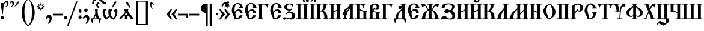 SplineFontDB: 3.0
FontName: TriodionUnicode
FullName: Triodion Unicode
FamilyName: Triodion Unicode
Weight: Normal
Copyright: Copyright 2019 Aleksandr Andreev (Slavonic Computing Initiative). Licensed under the SIL OFL. Based on Tridion UCS Copyright 2003 by Vladislav V. Dorosh, Calmius Software.
Version: 1.1
ItalicAngle: 0
UnderlinePosition: -45
UnderlineWidth: 7
Ascent: 800
Descent: 200
InvalidEm: 0
LayerCount: 2
Layer: 0 0 "Back" 1
Layer: 1 0 "Fore" 0
UniqueID: 4777033
FSType: 0
OS2Version: 0
OS2_WeightWidthSlopeOnly: 0
OS2_UseTypoMetrics: 0
CreationTime: 1291789194
ModificationTime: 1562713005
PfmFamily: 17
TTFWeight: 400
TTFWidth: 5
LineGap: 90
VLineGap: 0
OS2TypoAscent: 0
OS2TypoAOffset: 1
OS2TypoDescent: 0
OS2TypoDOffset: 1
OS2TypoLinegap: 90
OS2WinAscent: 0
OS2WinAOffset: 1
OS2WinDescent: 0
OS2WinDOffset: 1
HheadAscent: 0
HheadAOffset: 1
HheadDescent: 0
HheadDOffset: 1
OS2Vendor: 'PfEd'
MarkAttachClasses: 1
DEI: 91125
LangName: 1033 "" "" "" "" "" "" "" "" "" "" "" "" "" "Copyright (c) 2019, Aleksandr Andreev (<https://sci.ponomar.net/>).+AAoACgAA-This Font Software is licensed under the SIL Open Font License, Version 1.1.+AAoA-This license is copied below, and is also available with a FAQ at:+AAoA-http://scripts.sil.org/OFL+AAoACgAK------------------------------------------------------------+AAoA-SIL OPEN FONT LICENSE Version 1.1 - 26 February 2007+AAoA------------------------------------------------------------+AAoACgAA-PREAMBLE+AAoA-The goals of the Open Font License (OFL) are to stimulate worldwide+AAoA-development of collaborative font projects, to support the font creation+AAoA-efforts of academic and linguistic communities, and to provide a free and+AAoA-open framework in which fonts may be shared and improved in partnership+AAoA-with others.+AAoACgAA-The OFL allows the licensed fonts to be used, studied, modified and+AAoA-redistributed freely as long as they are not sold by themselves. The+AAoA-fonts, including any derivative works, can be bundled, embedded, +AAoA-redistributed and/or sold with any software provided that any reserved+AAoA-names are not used by derivative works. The fonts and derivatives,+AAoA-however, cannot be released under any other type of license. The+AAoA-requirement for fonts to remain under this license does not apply+AAoA-to any document created using the fonts or their derivatives.+AAoACgAA-DEFINITIONS+AAoAIgAA-Font Software+ACIA refers to the set of files released by the Copyright+AAoA-Holder(s) under this license and clearly marked as such. This may+AAoA-include source files, build scripts and documentation.+AAoACgAi-Reserved Font Name+ACIA refers to any names specified as such after the+AAoA-copyright statement(s).+AAoACgAi-Original Version+ACIA refers to the collection of Font Software components as+AAoA-distributed by the Copyright Holder(s).+AAoACgAi-Modified Version+ACIA refers to any derivative made by adding to, deleting,+AAoA-or substituting -- in part or in whole -- any of the components of the+AAoA-Original Version, by changing formats or by porting the Font Software to a+AAoA-new environment.+AAoACgAi-Author+ACIA refers to any designer, engineer, programmer, technical+AAoA-writer or other person who contributed to the Font Software.+AAoACgAA-PERMISSION & CONDITIONS+AAoA-Permission is hereby granted, free of charge, to any person obtaining+AAoA-a copy of the Font Software, to use, study, copy, merge, embed, modify,+AAoA-redistribute, and sell modified and unmodified copies of the Font+AAoA-Software, subject to the following conditions:+AAoACgAA-1) Neither the Font Software nor any of its individual components,+AAoA-in Original or Modified Versions, may be sold by itself.+AAoACgAA-2) Original or Modified Versions of the Font Software may be bundled,+AAoA-redistributed and/or sold with any software, provided that each copy+AAoA-contains the above copyright notice and this license. These can be+AAoA-included either as stand-alone text files, human-readable headers or+AAoA-in the appropriate machine-readable metadata fields within text or+AAoA-binary files as long as those fields can be easily viewed by the user.+AAoACgAA-3) No Modified Version of the Font Software may use the Reserved Font+AAoA-Name(s) unless explicit written permission is granted by the corresponding+AAoA-Copyright Holder. This restriction only applies to the primary font name as+AAoA-presented to the users.+AAoACgAA-4) The name(s) of the Copyright Holder(s) or the Author(s) of the Font+AAoA-Software shall not be used to promote, endorse or advertise any+AAoA-Modified Version, except to acknowledge the contribution(s) of the+AAoA-Copyright Holder(s) and the Author(s) or with their explicit written+AAoA-permission.+AAoACgAA-5) The Font Software, modified or unmodified, in part or in whole,+AAoA-must be distributed entirely under this license, and must not be+AAoA-distributed under any other license. The requirement for fonts to+AAoA-remain under this license does not apply to any document created+AAoA-using the Font Software.+AAoACgAA-TERMINATION+AAoA-This license becomes null and void if any of the above conditions are+AAoA-not met.+AAoACgAA-DISCLAIMER+AAoA-THE FONT SOFTWARE IS PROVIDED +ACIA-AS IS+ACIA, WITHOUT WARRANTY OF ANY KIND,+AAoA-EXPRESS OR IMPLIED, INCLUDING BUT NOT LIMITED TO ANY WARRANTIES OF+AAoA-MERCHANTABILITY, FITNESS FOR A PARTICULAR PURPOSE AND NONINFRINGEMENT+AAoA-OF COPYRIGHT, PATENT, TRADEMARK, OR OTHER RIGHT. IN NO EVENT SHALL THE+AAoA-COPYRIGHT HOLDER BE LIABLE FOR ANY CLAIM, DAMAGES OR OTHER LIABILITY,+AAoA-INCLUDING ANY GENERAL, SPECIAL, INDIRECT, INCIDENTAL, OR CONSEQUENTIAL+AAoA-DAMAGES, WHETHER IN AN ACTION OF CONTRACT, TORT OR OTHERWISE, ARISING+AAoA-FROM, OUT OF THE USE OR INABILITY TO USE THE FONT SOFTWARE OR FROM+AAoA-OTHER DEALINGS IN THE FONT SOFTWARE." "http://scripts.sil.org/OFL"
Encoding: UnicodeFull
Compacted: 1
UnicodeInterp: none
NameList: AGL For New Fonts
DisplaySize: -48
AntiAlias: 1
FitToEm: 0
WinInfo: 0 27 9
BeginPrivate: 4
BlueScale 7 0.02273
BlueShift 1 7
BlueFuzz 1 1
ForceBold 5 false
EndPrivate
TeXData: 1 0 0 471859 235929 157286 458228 1048576 157286 783286 444596 497025 792723 393216 433062 380633 303038 157286 324010 404750 52429 2506097 1059062 262144
BeginChars: 1114114 217

StartChar: .notdef
Encoding: 1114112 -1 0
Width: 427
LayerCount: 2
Fore
SplineSet
0 0 m 1
 0 770 l 1
 427 770 l 1
 427 0 l 1
 0 0 l 1
398 748 m 1
 29 748 l 1
 213 398 l 1
 398 748 l 1
405 733 m 1
 221 383 l 1
 405 34 l 1
 405 733 l 1
29 19 m 1
 398 19 l 1
 213 369 l 1
 29 19 l 1
206 383 m 1
 22 733 l 1
 22 34 l 1
 206 383 l 1
EndSplineSet
EndChar

StartChar: .null
Encoding: 0 0 1
Width: 427
Flags: W
LayerCount: 2
Fore
SplineSet
0 0 m 1
 0 770 l 1
 427 770 l 1
 427 0 l 1
 0 0 l 1
398 748 m 1
 29 748 l 1
 213 398 l 1
 398 748 l 1
405 733 m 1
 221 383 l 1
 405 34 l 1
 405 733 l 1
29 19 m 1
 398 19 l 1
 213 369 l 1
 29 19 l 1
206 383 m 1
 22 733 l 1
 22 34 l 1
 206 383 l 1
EndSplineSet
EndChar

StartChar: space
Encoding: 32 32 2
Width: 450
Flags: W
LayerCount: 2
EndChar

StartChar: period
Encoding: 46 46 3
Width: 176
Flags: W
LayerCount: 2
Fore
SplineSet
83 140 m 0
 122 140 155 107 155 68 c 0
 155 29 122 -3 83 -3 c 0
 44 -3 11 29 11 68 c 0
 11 107 44 140 83 140 c 0
EndSplineSet
EndChar

StartChar: slash
Encoding: 47 47 4
Width: 405
Flags: W
LayerCount: 2
Fore
SplineSet
400 768 m 1
 24 -281 l 1
 -35 -281 l 1
 341 768 l 1
 400 768 l 1
EndSplineSet
EndChar

StartChar: uni0443
Encoding: 1091 1091 5
Width: 484
Flags: W
LayerCount: 2
Fore
SplineSet
122 437 m 2
 131 437 139 429 142 423 c 0
 179 343 203 185 214 101 c 1
 223 102 231 102 238 103 c 1
 246 152 252 232 272 314 c 0
 290 388 350 440 416 444 c 0
 443 446 469 442 464 418 c 0
 462 407 446 393 441 376 c 0
 437 360 442 344 439 338 c 0
 433 327 427 325 414 325 c 0
 393 325 388 345 370 344 c 0
 346 343 323 321 319 301 c 0
 288 146 281 -116 275 -300 c 0
 273 -348 260 -389 230 -415 c 0
 192 -448 173 -418 183 -398 c 0
 203 -359 210 -335 213 -294 c 0
 217 -218 222 -78 225 32 c 1
 200 29 172 21 141 10 c 0
 132 7 124 14 123 25 c 0
 112 130 86 306 33 419 c 0
 30 426 37 437 45 437 c 2
 122 437 l 2
EndSplineSet
EndChar

StartChar: acutecomb
Encoding: 769 769 6
Width: 1
Flags: W
LayerCount: 2
Fore
SplineSet
-209 534 m 2
 -215 524 -229 516 -242 520 c 0
 -255 524 -258 543 -253 555 c 2
 -166 751 l 2
 -162 759 -154 765 -144 765 c 2
 -87 765 l 2
 -79 765 -70 755 -74 748 c 2
 -209 534 l 2
EndSplineSet
EndChar

StartChar: gravecomb
Encoding: 768 768 7
Width: 1
Flags: W
LayerCount: 2
Fore
SplineSet
-120 544 m 2
 -114 532 -121 513 -134 509 c 0
 -147 505 -164 510 -171 521 c 2
 -308 735 l 2
 -312 742 -303 752 -295 752 c 2
 -238 752 l 2
 -228 752 -220 746 -216 738 c 2
 -120 544 l 2
EndSplineSet
EndChar

StartChar: uni0486
Encoding: 1158 1158 8
Width: 1
Flags: W
LayerCount: 2
Fore
SplineSet
-183 513 m 0
 -205 507 -226 523 -203 542 c 0
 -171 569 -154 595 -155 635 c 0
 -156 657 -172 676 -194 676 c 0
 -222 676 -242 665 -242 623 c 0
 -242 609 -265 615 -271 622 c 0
 -283 635 -285 648 -285 666 c 0
 -285 714 -238 746 -190 746 c 0
 -135 746 -86 704 -86 648 c 0
 -86 582 -140 525 -183 513 c 0
EndSplineSet
EndChar

StartChar: uniE001
Encoding: 57345 57345 9
Width: 1
GlyphClass: 4
Flags: W
LayerCount: 2
Fore
SplineSet
-226 533 m 0
 -248 527 -269 543 -246 562 c 0
 -214 589 -197 615 -198 655 c 0
 -199 677 -215 696 -237 696 c 0
 -265 696 -285 685 -285 643 c 0
 -285 629 -308 635 -314 642 c 0
 -326 655 -328 668 -328 686 c 0
 -328 734 -281 766 -233 766 c 0
 -178 766 -129 724 -129 668 c 0
 -129 602 -183 545 -226 533 c 0
-101 534 m 2
 -107 524 -121 516 -134 520 c 0
 -147 524 -150 543 -145 555 c 2
 -58 751 l 2
 -54 759 -46 765 -36 765 c 2
 21 765 l 2
 29 765 38 755 34 748 c 2
 -101 534 l 2
EndSplineSet
EndChar

StartChar: uniE003
Encoding: 57347 57347 10
Width: 1
GlyphClass: 4
Flags: W
LayerCount: 2
Fore
SplineSet
-96 640 m 0
 -96 574 -150 517 -193 505 c 0
 -215 499 -236 515 -213 534 c 0
 -181 561 -164 587 -165 627 c 0
 -166 649 -182 668 -204 668 c 0
 -232 668 -252 657 -252 615 c 0
 -252 601 -275 607 -281 614 c 0
 -293 627 -295 640 -295 658 c 0
 -295 706 -248 738 -200 738 c 0
 -145 738 -96 696 -96 640 c 0
33 676 m 2
 62 649 23 605 -7 632 c 2
 -215 822 l 2
 -244 849 -204 893 -175 866 c 2
 33 676 l 2
EndSplineSet
EndChar

StartChar: uni0311
Encoding: 785 785 11
Width: 1
Flags: W
LayerCount: 2
Fore
SplineSet
-58 536 m 1
 -118 536 l 1
 -119 610 -156 674 -222 674 c 0
 -285 674 -327 613 -326 536 c 1
 -386 536 l 1
 -387 651 -315 734 -222 734 c 0
 -124 734 -59 646 -58 536 c 1
EndSplineSet
EndChar

StartChar: uni0483
Encoding: 1155 1155 12
Width: 1
Flags: W
LayerCount: 2
Fore
SplineSet
-270 547 m 2
 -270 541 -276 536 -282 536 c 2
 -361 536 l 2
 -368 536 -374 542 -374 549 c 2
 -374 633 l 2
 -376 633 -378 634 -380 634 c 0
 -407 637 -401 686 -375 682 c 0
 -328 674 -252 669 -181 665 c 0
 -162 664 -144 663 -126 663 c 1
 -126 752 l 2
 -126 759 -120 765 -113 765 c 2
 -34 765 l 2
 -28 765 -22 760 -22 754 c 2
 -22 662 l 1
 -17 662 -12 663 -7 663 c 0
 20 663 20 623 -7 623 c 0
 -71 622 -118 623 -183 625 c 0
 -212 626 -241 626 -270 627 c 1
 -270 547 l 2
EndSplineSet
EndChar

StartChar: uni033E
Encoding: 830 830 13
Width: 1
Flags: W
LayerCount: 2
Fore
SplineSet
-90 739 m 0
 -71 749 -60 724 -75 706 c 0
 -84 695 -103 675 -115 665 c 0
 -117 663 -114 659 -112 657 c 0
 -102 646 -90 633 -78 620 c 0
 -69 610 -69 594 -80 586 c 0
 -111 563 -145 545 -169 531 c 0
 -181 524 -209 541 -196 553 c 0
 -184 564 -172 579 -161 591 c 0
 -159 593 -159 598 -162 601 c 0
 -167 607 -187 630 -195 640 c 0
 -205 652 -202 670 -192 677 c 0
 -160 699 -120 724 -90 739 c 0
EndSplineSet
EndChar

StartChar: colon
Encoding: 58 58 14
Width: 204
Flags: W
LayerCount: 2
Fore
SplineSet
36 356 m 2
 32 361 32 366 36 371 c 2
 95 444 l 2
 99 449 107 449 111 444 c 2
 173 367 l 2
 176 363 176 357 173 353 c 2
 114 279 l 2
 110 274 102 274 98 279 c 2
 36 356 l 2
36 82 m 2
 32 87 32 92 36 97 c 2
 95 170 l 2
 99 175 107 175 111 170 c 2
 173 93 l 2
 176 89 176 83 173 79 c 2
 114 5 l 2
 110 0 102 0 98 5 c 2
 36 82 l 2
EndSplineSet
EndChar

StartChar: semicolon
Encoding: 59 59 15
Width: 314
Flags: W
LayerCount: 2
Fore
SplineSet
17 51 m 0
 29 119 111 190 182 190 c 0
 258 190 294 111 294 36 c 0
 294 -47 239 -137 173 -183 c 0
 163 -190 152 -196 142 -189 c 0
 131 -181 138 -161 144 -153 c 0
 176 -107 201 -65 201 -15 c 0
 201 39 181 88 135 88 c 0
 101 88 74 76 53 43 c 0
 48 35 39 24 28 27 c 0
 18 30 15 42 17 51 c 0
149 459 m 0
 188 459 221 426 221 387 c 0
 221 348 188 316 149 316 c 0
 110 316 77 348 77 387 c 0
 77 426 110 459 149 459 c 0
EndSplineSet
EndChar

StartChar: uni2DEF
Encoding: 11759 11759 16
Width: 1
Flags: W
LayerCount: 2
Fore
SplineSet
-309 817 m 0
 -315 821 -342 827 -352 825 c 0
 -357 824 -351 792 -351 773 c 0
 -351 759 -362 753 -372 753 c 0
 -389 753 -407 757 -412 772 c 0
 -415 782 -419 800 -410 825 c 0
 -404 840 -380 857 -364 855 c 0
 -333 855 -279 849 -275 846 c 0
 -238 823 -181 787 -138 756 c 0
 -112 736 -81 712 -61 696 c 0
 -21 666 29 640 37 630 c 0
 40 625 37 614 30 615 c 0
 2 620 -34 619 -61 616 c 0
 -89 613 -90 650 -112 669 c 0
 -136 693 -169 717 -190 734 c 0
 -227 760 -266 787 -309 817 c 0
-308 619 m 0
 -313 614 -368 608 -362 614 c 0
 -344 631 -181 772 -179 774 c 0
 -156 796 -136 813 -127 824 c 0
 -109 846 -63 857 -38 857 c 0
 4 857 27 821 29 795 c 0
 30 777 27 762 4 762 c 0
 -6 762 -22 764 -25 779 c 0
 -28 794 -22 811 -35 817 c 0
 -44 823 -57 821 -64 815 c 0
 -88 798 -115 780 -140 760 c 0
 -194 717 -291 634 -308 619 c 0
EndSplineSet
EndChar

StartChar: uniF4E9
Encoding: 62697 62697 17
Width: 1
GlyphClass: 4
Flags: W
LayerCount: 2
Fore
SplineSet
-281 725 m 1
 -281 507 l 1
 -210 507 l 1
 -210 602 l 1
 -114 602 l 1
 -114 507 l 1
 -49 507 l 1
 -49 728 l 1
 -114 728 l 1
 -114 643 l 1
 -210 643 l 1
 -210 725 l 1
 -281 725 l 1
-400 685 m 0
 -400 701 -396 725 -395 752 c 0
 -395 756 -394 759 -392 763 c 0
 -382 788 -372 809 -356 827 c 0
 -353 831 -351 832 -346 834 c 0
 -307 853 -271 869 -229 885 c 0
 -226 886 -224 887 -220 888 c 0
 -204 891 -191 895 -168 895 c 0
 -86 895 -43 845 25 800 c 0
 79 764 133 725 201 717 c 0
 230 714 222 686 206 676 c 0
 188 665 174 663 150 663 c 0
 77 663 17 706 -46 754 c 0
 -103 797 -141 833 -214 834 c 0
 -228 834 -241 830 -256 822 c 0
 -280 809 -294 802 -309 783 c 0
 -318 771 -318 761 -319 746 c 0
 -320 722 -319 707 -319 686 c 0
 -319 681 -323 674 -329 674 c 2
 -391 674 l 2
 -396 674 -400 680 -400 685 c 0
EndSplineSet
EndChar

StartChar: uniF4EC
Encoding: 62700 62700 18
Width: 1
GlyphClass: 4
Flags: W
LayerCount: 2
Fore
SplineSet
-266 492 m 1
 -262 506 -258 516 -258 546 c 0
 -258 585 -266 648 -266 681 c 0
 -266 721 -208 735 -168 735 c 0
 -126 735 -75 714 -77 671 c 0
 -78 630 -131 609 -168 615 c 0
 -184 616 -192 619 -205 629 c 1
 -196 528 l 2
 -195 504 -266 492 -266 492 c 1
-201 671 m 0
 -196 654 -187 641 -168 641 c 0
 -152 641 -139 654 -136 671 c 0
 -135 690 -150 711 -168 711 c 0
 -188 710 -203 690 -201 671 c 0
-400 685 m 0
 -400 701 -396 725 -395 752 c 0
 -395 756 -394 759 -392 763 c 0
 -382 788 -372 809 -356 827 c 0
 -353 831 -351 832 -346 834 c 0
 -307 853 -271 869 -229 885 c 0
 -226 886 -224 887 -220 888 c 0
 -204 891 -191 895 -168 895 c 0
 -86 895 -43 845 25 800 c 0
 79 764 133 725 201 717 c 0
 230 714 222 686 206 676 c 0
 188 665 174 663 150 663 c 0
 77 663 17 706 -46 754 c 0
 -103 797 -141 833 -214 834 c 0
 -228 834 -241 830 -256 822 c 0
 -280 809 -294 802 -309 783 c 0
 -318 771 -318 761 -319 746 c 0
 -320 722 -319 707 -319 686 c 0
 -319 681 -323 674 -329 674 c 2
 -391 674 l 2
 -396 674 -400 680 -400 685 c 0
EndSplineSet
EndChar

StartChar: uniF4F1
Encoding: 62705 62705 19
Width: 1
GlyphClass: 4
Flags: W
LayerCount: 2
Fore
SplineSet
-284 723 m 1
 -278 669 -266 638 -220 614 c 0
 -189 597 -120 597 -120 597 c 1
 -120 504 l 1
 -54 504 l 1
 -54 723 l 1
 -120 723 l 1
 -120 630 l 1
 -120 630 -167 630 -189 646 c 0
 -214 666 -204 723 -204 723 c 1
 -284 723 l 1
-400 685 m 0
 -400 701 -396 725 -395 752 c 0
 -395 756 -394 759 -392 763 c 0
 -382 788 -372 809 -356 827 c 0
 -353 831 -351 832 -346 834 c 0
 -307 853 -271 869 -229 885 c 0
 -226 886 -224 887 -220 888 c 0
 -204 891 -191 895 -168 895 c 0
 -86 895 -43 845 25 800 c 0
 79 764 133 725 201 717 c 0
 230 714 222 686 206 676 c 0
 188 665 174 663 150 663 c 0
 77 663 17 706 -46 754 c 0
 -103 797 -141 833 -214 834 c 0
 -228 834 -241 830 -256 822 c 0
 -280 809 -294 802 -309 783 c 0
 -318 771 -318 761 -319 746 c 0
 -320 722 -319 707 -319 686 c 0
 -319 681 -323 674 -329 674 c 2
 -391 674 l 2
 -396 674 -400 680 -400 685 c 0
EndSplineSet
EndChar

StartChar: uniF4ED
Encoding: 62701 62701 20
Width: 1
GlyphClass: 4
Flags: HW
LayerCount: 2
Fore
SplineSet
-516 704 m 4
 -516 720 -512 744 -511 771 c 4
 -511 775 -510 778 -508 782 c 4
 -498 807 -470 844 -454 862 c 4
 -451 866 -449 867 -444 869 c 4
 -405 888 -368 904 -326 920 c 4
 -323 921 -322 924 -318 925 c 4
 -302 928 -283 932 -260 932 c 4
 -178 932 -133 892 -74 837 c 4
 -30 796 0 767 63 754 c 4
 92 748 83 719 67 709 c 4
 49 698 34 697 10 697 c 4
 -63 697 -90 736 -144 789 c 4
 -195 839 -239 868 -312 869 c 4
 -326 869 -339 865 -354 857 c 4
 -378 844 -400 826 -417 802 c 4
 -426 790 -426 780 -427 765 c 4
 -428 741 -427 726 -427 705 c 4
 -427 700 -431 693 -437 693 c 6
 -507 693 l 6
 -512 693 -516 699 -516 704 c 4
-216 740 m 4
 -208 727 -210 702 -218 694 c 4
 -227 684 -240 695 -249 694 c 4
 -269 692 -280 668 -279 635 c 4
 -278 603 -251 583 -224 584 c 4
 -213 584 -210 560 -218 552 c 4
 -230 541 -243 538 -261 538 c 4
 -314 538 -349 588 -349 640 c 4
 -349 704 -303 761 -261 761 c 4
 -239 761 -224 754 -216 740 c 4
EndSplineSet
EndChar

StartChar: uni0450
Encoding: 1104 1104 21
Width: 280
Flags: W
LayerCount: 2
Fore
SplineSet
226 441 m 0
 237 442 238 437 239 429 c 0
 241 412 243 385 239 363 c 0
 238 355 237 353 227 352 c 0
 175 345 136 315 137 277 c 2
 137 258 l 1
 147 261 158 265 166 268 c 0
 180 273 202 281 217 282 c 0
 234 283 233 275 234 267 c 0
 236 252 235 218 234 202 c 0
 233 190 233 187 221 184 c 0
 194 178 160 166 138 152 c 1
 139 126 140 104 141 95 c 1
 163 100 187 114 209 121 c 0
 227 127 225 114 225 94 c 0
 225 58 192 -2 72 -2 c 0
 59 -2 51 1 51 13 c 0
 55 113 51 164 47 269 c 0
 43 380 124 433 226 441 c 0
158 544 m 2
 164 532 157 513 144 509 c 0
 131 505 114 510 107 521 c 2
 -30 735 l 2
 -34 742 -25 752 -17 752 c 2
 40 752 l 2
 50 752 58 746 62 738 c 2
 158 544 l 2
EndSplineSet
EndChar

StartChar: uni0472
Encoding: 1138 1138 22
Width: 861
Flags: W
LayerCount: 2
Fore
SplineSet
39 214 m 1
 2 214 l 1
 2 254 l 1
 226 254 l 1
 216 288 211 325 213 366 c 0
 218 528 376 688 512 680 c 1
 515 649 521 611 540 588 c 0
 584 536 664 443 659 310 c 0
 658 290 655 272 652 254 c 1
 861 254 l 2
 877 254 872 226 861 214 c 0
 827 179 801 132 779 82 c 0
 769 60 762 41 758 19 c 0
 756 7 737 6 734 21 c 0
 727 59 725 97 729 154 c 0
 731 178 738 214 715 214 c 2
 641 214 l 1
 593 75 458 -5 363 -3 c 1
 359 22 350 51 331 74 c 0
 292 121 261 166 241 214 c 1
 140 214 l 1
 140 -12 l 1
 39 -12 l 1
 39 214 l 1
544 309 m 0
 547 416 525 484 496 561 c 0
 486 587 480 606 476 635 c 1
 393 616 336 519 331 374 c 0
 329 326 332 290 340 254 c 1
 539 254 l 1
 541 272 543 290 544 309 c 0
391 42 m 1
 472 61 514 128 533 214 c 1
 350 214 l 1
 356 192 363 168 372 140 c 0
 383 104 389 74 391 42 c 1
EndSplineSet
EndChar

StartChar: H
Encoding: 72 72 23
Width: 699
Flags: W
LayerCount: 2
Fore
SplineSet
49 389 m 0
 51 403 59 414 72 418 c 0
 109 429 142 436 182 439 c 0
 193 440 200 422 194 413 c 0
 183 396 163 383 147 369 c 0
 145 367 141 362 141 359 c 0
 130 248 159 140 221 84 c 1
 258 98 284 131 304 163 c 1
 280 228 277 317 281 384 c 0
 281 394 288 415 299 417 c 0
 334 422 384 431 430 447 c 0
 439 450 450 438 445 429 c 0
 415 376 384 306 384 222 c 0
 384 154 427 93 488 71 c 1
 535 87 564 156 563 214 c 0
 562 279 550 333 507 370 c 0
 500 376 500 392 507 394 c 0
 545 404 579 422 614 443 c 0
 622 448 639 438 642 429 c 0
 651 404 659 347 659 309 c 0
 659 217 612 58 489 -4 c 0
 483 -7 479 -6 472 -4 c 0
 418 16 374 51 335 105 c 1
 299 58 254 21 204 -4 c 0
 199 -7 195 -6 189 -4 c 0
 156 9 124 47 98 89 c 0
 43 178 38 303 49 389 c 0
489 532 m 2
 483 522 469 514 456 518 c 0
 443 522 440 541 445 553 c 2
 532 749 l 2
 536 757 544 763 554 763 c 2
 611 763 l 2
 619 763 628 753 624 746 c 2
 489 532 l 2
EndSplineSet
EndChar

StartChar: uni047A
Encoding: 1146 1146 24
Width: 1036
Flags: W
LayerCount: 2
Fore
SplineSet
518 742 m 0
 555 742 588 717 599 683 c 1
 822 666 1005 577 1005 338 c 0
 1005 99 822 9 600 -7 c 1
 589 -41 556 -66 518 -66 c 0
 480 -66 447 -41 436 -7 c 1
 213 9 31 99 31 338 c 0
 31 577 213 666 436 683 c 1
 448 717 480 742 518 742 c 0
518 105 m 0
 555 105 588 80 599 46 c 1
 755 71 871 170 871 338 c 0
 871 506 755 604 599 629 c 1
 588 595 556 571 518 571 c 0
 480 571 448 595 436 629 c 1
 280 604 165 506 165 338 c 0
 165 170 280 71 436 46 c 1
 448 80 480 105 518 105 c 0
EndSplineSet
EndChar

StartChar: uni0470
Encoding: 1136 1136 25
Width: 850
Flags: W
LayerCount: 2
Fore
SplineSet
474 -100 m 1
 491 -132 518 -156 537 -170 c 0
 542 -174 542 -184 537 -186 c 0
 502 -205 466 -227 435 -253 c 0
 430 -257 424 -257 419 -253 c 0
 388 -227 352 -205 317 -186 c 0
 312 -184 312 -174 317 -170 c 0
 336 -156 363 -132 380 -100 c 1
 380 0 l 1
 205 0 l 1
 208 69 210 191 191 310 c 0
 166 466 92 602 17 680 c 1
 137 680 l 1
 210 601 258 477 285 336 c 0
 305 230 302 99 298 40 c 1
 380 40 l 1
 379 782 l 2
 378 929 376 1012 356 1049 c 0
 351 1059 334 1084 352 1088 c 2
 510 1126 l 2
 528 1130 524 1103 516 1092 c 0
 485 1048 493 925 490 781 c 2
 476 40 l 1
 548 40 l 1
 545 85 545 180 549 264 c 0
 553 364 577 466 615 539 c 0
 650 607 713 659 769 676 c 0
 809 688 871 693 918 705 c 0
 925 707 935 698 930 692 c 0
 908 665 878 594 869 545 c 0
 868 537 854 535 849 540 c 0
 829 560 798 581 763 580 c 0
 726 579 681 550 658 506 c 0
 623 439 596 356 592 262 c 0
 588 169 589 73 594 35 c 0
 596 21 597 11 600 0 c 1
 476 0 l 1
 474 -100 l 1
EndSplineSet
EndChar

StartChar: uni047C
Encoding: 1148 1148 26
Width: 870
Flags: W
LayerCount: 2
Fore
SplineSet
486 138 m 0
 512 115 544 92 602 92 c 0
 687 92 755 132 755 216 c 0
 755 285 710 338 629 338 c 0
 594 338 575 320 555 291 c 0
 542 272 516 271 498 277 c 0
 480 283 470 317 477 338 c 0
 496 395 559 427 629 427 c 0
 753 427 843 344 843 210 c 0
 843 81 742 -2 601 -3 c 0
 523 -4 461 49 423 78 c 1
 381 46 311 -4 222 -4 c 0
 102 -4 24 106 24 222 c 0
 24 332 103 433 213 433 c 0
 296 433 387 399 387 319 c 0
 387 294 370 281 352 279 c 0
 333 277 308 285 299 304 c 0
 282 340 253 350 217 350 c 0
 153 350 115 292 115 230 c 0
 115 150 163 91 255 93 c 0
 301 94 347 99 392 129 c 0
 410 141 432 163 454 166 c 0
 459 167 473 149 486 138 c 0
147 544 m 2
 143 544 142 550 142 554 c 0
 147 601 164 645 203 674 c 0
 204 675 207 676 210 678 c 0
 233 693 318 740 349 755 c 2
 357 759 l 2
 380 768 400 770 428 770 c 0
 537 770 624 746 685 653 c 0
 726 590 753 538 831 516 c 0
 840 514 848 503 848 492 c 0
 848 480 841 468 829 467 c 0
 796 464 739 474 708 497 c 0
 668 527 634 568 591 619 c 0
 541 678 497 717 420 716 c 0
 394 716 373 713 355 708 c 0
 354 708 349 705 347 703 c 0
 338 696 298 662 290 654 c 0
 288 652 286 649 285 648 c 0
 266 620 259 577 259 550 c 0
 259 546 255 544 251 544 c 2
 147 544 l 2
500 430 m 0
 493 426 476 422 468 425 c 0
 458 429 456 439 459 448 c 0
 469 473 485 485 485 517 c 0
 485 547 471 578 439 578 c 0
 401 578 378 543 378 507 c 0
 378 480 384 476 384 451 c 0
 384 441 378 432 371 430 c 0
 360 427 346 432 340 439 c 0
 325 457 317 482 317 511 c 0
 317 583 360 655 432 655 c 0
 494 655 559 615 559 550 c 0
 559 495 531 449 500 430 c 0
EndSplineSet
EndChar

StartChar: S
Encoding: 83 83 27
Width: 665
Flags: W
LayerCount: 2
Fore
SplineSet
614 25 m 0
 612 13 607 0 595 0 c 2
 508 0 l 2
 490 0 487 10 486 22 c 0
 485 33 489 41 498 47 c 1
 497 56 493 64 487 74 c 0
 476 91 449 120 419 154 c 1
 404 154 390 152 390 152 c 2
 382 152 378 143 378 135 c 2
 378 19 l 2
 378 10 372 0 363 0 c 2
 285 0 l 2
 275 0 269 10 269 21 c 2
 269 142 l 2
 269 150 265 158 257 158 c 2
 257 158 246 160 234 160 c 1
 223 148 210 136 196 122 c 0
 167 94 138 65 133 38 c 1
 141 35 145 28 145 19 c 0
 145 10 140 0 131 0 c 2
 57 -1 l 2
 42 -1 41 21 45 34 c 0
 64 87 99 125 147 166 c 0
 190 203 225 227 256 279 c 0
 267 298 271 317 272 339 c 1
 262 355 253 372 245 390 c 0
 241 399 237 406 237 417 c 0
 237 426 242 437 251 437 c 2
 399 437 l 2
 409 437 414 424 414 414 c 0
 414 405 409 396 401 393 c 1
 401 393 400 372 402 360 c 0
 411 309 429 280 461 240 c 0
 512 177 556 152 594 81 c 0
 600 70 605 63 609 51 c 0
 612 41 616 35 614 25 c 0
488 544 m 2
 494 532 487 513 474 509 c 0
 461 505 444 510 437 521 c 2
 300 735 l 2
 296 742 305 752 313 752 c 2
 370 752 l 2
 380 752 388 746 392 738 c 2
 488 544 l 2
380 198 m 1
 358 224 333 253 309 286 c 1
 307 277 304 268 300 260 c 0
 288 235 277 216 265 199 c 1
 309 191 339 191 380 198 c 1
EndSplineSet
EndChar

StartChar: uni047E
Encoding: 1150 1150 28
Width: 987
Flags: W
LayerCount: 2
Fore
SplineSet
592 158 m 0
 592 131 569 108 524 101 c 0
 523 99 522 96 521 94 c 0
 537 59 575 34 625 34 c 0
 781 34 823 171 823 344 c 0
 823 470 791 641 659 641 c 0
 622 641 590 625 570 597 c 1
 576 598 581 598 587 598 c 0
 631 598 666 562 666 519 c 0
 666 476 630 440 587 440 c 0
 544 440 508 475 508 519 c 0
 508 612 554 683 674 683 c 0
 842 683 951 529 951 360 c 0
 951 109 841 -6 621 -6 c 0
 571 -6 525 18 493 54 c 1
 460 18 411 -6 366 -6 c 0
 146 -6 36 109 36 360 c 0
 36 529 145 683 313 683 c 0
 433 683 479 612 479 519 c 0
 479 475 444 440 400 440 c 0
 356 440 321 476 321 519 c 0
 321 562 356 598 400 598 c 0
 406 598 411 598 417 597 c 1
 397 625 365 641 328 641 c 0
 196 641 164 470 164 344 c 0
 164 171 206 34 362 34 c 0
 412 34 449 59 466 95 c 1
 463 101 l 1
 417 108 394 130 394 158 c 0
 394 185 417 209 462 216 c 1
 452 256 431 287 400 302 c 0
 389 307 394 333 406 333 c 0
 443 332 459 330 493 330 c 0
 527 330 543 332 580 333 c 0
 592 333 597 307 586 302 c 0
 554 287 533 255 523 215 c 1
 568 208 592 185 592 158 c 0
194 873 m 2
 795 873 l 2
 812 873 809 846 789 830 c 0
 750 798 731 780 696 734 c 0
 686 720 658 715 658 734 c 2
 658 833 l 1
 552 833 l 1
 552 713 l 1
 434 713 l 1
 434 833 l 1
 330 833 l 1
 330 734 l 2
 330 715 302 720 292 734 c 0
 256 781 238 798 199 830 c 0
 179 846 176 873 194 873 c 2
EndSplineSet
EndChar

StartChar: uni0478
Encoding: 1144 1144 29
Width: 1042
Flags: W
LayerCount: 2
Fore
SplineSet
365 682 m 1
 370 652 381 616 402 592 c 0
 449 537 538 451 538 318 c 0
 538 121 338 -5 218 -5 c 1
 212 20 199 46 177 71 c 0
 95 164 37 241 37 358 c 0
 37 520 212 682 365 682 c 1
249 41 m 1
 375 42 426 185 425 313 c 0
 424 420 389 487 351 563 c 0
 338 589 331 607 326 636 c 1
 216 636 158 515 158 370 c 0
 158 277 186 232 223 138 c 0
 237 102 245 73 249 41 c 1
685 437 m 2
 694 437 702 429 705 423 c 0
 742 343 766 185 777 101 c 1
 786 102 794 102 801 103 c 1
 809 152 815 232 835 314 c 0
 853 388 913 440 979 444 c 0
 1006 446 1032 442 1027 418 c 0
 1025 407 1009 393 1004 376 c 0
 1000 360 1005 344 1002 338 c 0
 996 327 990 325 977 325 c 0
 956 325 951 345 933 344 c 0
 909 343 886 321 882 301 c 0
 851 146 844 -116 838 -300 c 0
 836 -348 823 -389 793 -415 c 0
 755 -448 736 -418 746 -398 c 0
 766 -359 773 -335 776 -294 c 0
 780 -218 785 -78 788 32 c 1
 763 29 735 21 704 10 c 0
 695 7 687 14 686 25 c 0
 675 130 649 306 596 419 c 0
 593 426 600 437 608 437 c 2
 685 437 l 2
EndSplineSet
EndChar

StartChar: uni0474
Encoding: 1140 1140 30
Width: 616
Flags: W
LayerCount: 2
Fore
SplineSet
420 0 m 1
 88 0 l 1
 88 40 l 1
 146 40 l 1
 81 636 l 1
 27 636 l 1
 27 676 l 1
 198 676 l 1
 261 40 l 1
 329 40 l 1
 364 457 l 2
 369 520 395 578 418 605 c 0
 431 621 461 652 496 659 c 0
 538 667 566 677 593 682 c 0
 600 683 606 676 604 669 c 0
 596 637 593 588 594 537 c 0
 594 530 586 522 580 525 c 0
 538 546 523 554 483 554 c 0
 434 554 409 516 404 454 c 2
 369 40 l 1
 420 40 l 1
 420 0 l 1
EndSplineSet
EndChar

StartChar: uni0460
Encoding: 1120 1120 31
Width: 972
Flags: W
LayerCount: 2
Fore
SplineSet
82 662 m 0
 112 672 152 680 187 682 c 0
 192 682 201 677 199 672 c 0
 183 623 161 538 161 450 c 0
 161 297 227 150 322 90 c 1
 343 107 401 163 438 202 c 1
 411 262 396 328 396 396 c 0
 396 500 414 592 438 660 c 0
 441 668 448 674 456 676 c 0
 494 687 562 699 604 702 c 0
 612 703 621 690 616 682 c 0
 573 616 528 498 528 380 c 0
 528 245 589 144 686 90 c 1
 755 141 823 265 823 390 c 0
 823 482 807 557 771 623 c 0
 768 628 771 636 775 639 c 0
 808 660 851 682 895 693 c 0
 900 694 903 688 905 683 c 0
 918 644 939 579 939 512 c 0
 939 284 824 77 654 -4 c 0
 646 -8 640 -8 632 -4 c 0
 561 28 502 86 460 158 c 1
 410 105 323 19 295 -4 c 0
 290 -8 282 -6 279 -4 c 0
 108 97 38 272 38 482 c 0
 38 542 50 604 70 652 c 0
 72 657 76 660 82 662 c 0
EndSplineSet
EndChar

StartChar: uni046E
Encoding: 1134 1134 32
Width: 597
Flags: W
LayerCount: 2
Fore
SplineSet
189 465 m 1
 223 465 l 1
 223 425 l 1
 41 425 l 1
 41 465 l 1
 75 465 l 1
 75 571 149 667 271 679 c 1
 178 871 l 2
 176 876 179 881 183 881 c 2
 260 881 l 2
 264 881 267 878 269 874 c 2
 339 730 l 1
 366 816 l 2
 375 843 387 863 411 876 c 0
 415 878 419 882 425 882 c 2
 525 882 l 2
 538 882 551 854 531 840 c 2
 477 803 l 2
 473 800 472 801 467 800 c 0
 464 799 418 788 418 788 c 2
 413 787 412 783 410 779 c 2
 364 679 l 1
 366 675 l 1
 472 660 556 608 556 504 c 0
 556 422 483 371 437 358 c 1
 513 330 569 269 569 175 c 0
 569 50 457 -6 322 -6 c 0
 294 -6 245 -3 220 -12 c 0
 217 -13 216 -14 214 -16 c 0
 187 -39 154 -84 154 -151 c 0
 154 -209 172 -248 244 -248 c 0
 314 -248 346 -214 390 -172 c 0
 393 -169 395 -167 399 -166 c 0
 412 -164 439 -159 457 -161 c 1
 494 -201 514 -215 555 -249 c 0
 560 -253 562 -260 556 -266 c 0
 536 -284 498 -299 476 -297 c 0
 472 -297 468 -293 466 -291 c 0
 436 -265 421 -246 400 -218 c 1
 354 -259 296 -310 205 -310 c 0
 112 -310 51 -241 51 -157 c 0
 51 -55 162 22 206 49 c 0
 208 50 211 53 214 54 c 0
 264 76 303 64 358 64 c 0
 428 64 454 124 455 188 c 0
 456 269 417 331 323 331 c 0
 223 331 187 237 187 145 c 1
 221 145 l 1
 221 105 l 1
 33 105 l 1
 33 145 l 1
 67 145 l 1
 67 292 183 378 323 378 c 0
 332 378 340 377 349 377 c 0
 388 395 441 433 441 513 c 0
 441 582 389 635 313 635 c 0
 214 635 188 555 189 465 c 1
EndSplineSet
EndChar

StartChar: uni0476
Encoding: 1142 1142 33
Width: 619
Flags: W
LayerCount: 2
Fore
SplineSet
420 0 m 1
 88 0 l 1
 88 40 l 1
 146 40 l 1
 81 636 l 1
 27 636 l 1
 27 676 l 1
 198 676 l 1
 261 40 l 1
 329 40 l 1
 364 457 l 2
 369 520 395 578 418 605 c 0
 431 621 461 652 496 659 c 0
 538 667 566 677 593 682 c 0
 600 683 606 676 604 669 c 0
 596 637 593 588 594 537 c 0
 594 530 586 522 580 525 c 0
 538 546 523 554 483 554 c 0
 434 554 409 516 404 454 c 2
 369 40 l 1
 420 40 l 1
 420 0 l 1
315 863 m 2
 313 869 317 876 324 876 c 2
 370 876 l 2
 375 876 380 868 381 863 c 2
 410 754 l 2
 412 748 406 741 399 741 c 2
 357 741 l 2
 352 741 345 749 344 754 c 2
 315 863 l 2
189 863 m 2
 187 869 191 876 198 876 c 2
 242 876 l 2
 247 876 254 868 255 863 c 2
 284 754 l 2
 286 748 280 741 273 741 c 2
 231 741 l 2
 226 741 219 749 218 754 c 2
 189 863 l 2
EndSplineSet
EndChar

StartChar: uni0466
Encoding: 1126 1126 34
Width: 859
Flags: W
LayerCount: 2
Fore
SplineSet
837 0 m 1
 605 0 l 1
 605 40 l 1
 659 40 l 1
 664 59 663 76 663 99 c 0
 663 220 620 299 552 390 c 1
 486 390 l 1
 486 40 l 1
 540 40 l 1
 540 0 l 1
 314 0 l 1
 314 40 l 1
 368 40 l 1
 368 390 l 1
 297 390 l 1
 283 372 269 353 254 334 c 0
 201 264 176 206 176 119 c 0
 176 88 185 54 193 40 c 1
 247 40 l 1
 247 0 l 1
 22 0 l 1
 22 40 l 1
 76 40 l 1
 75 50 72 82 72 114 c 0
 72 223 120 300 193 379 c 0
 259 451 320 491 332 588 c 0
 334 606 335 620 333 636 c 1
 272 636 l 1
 272 676 l 1
 559 676 l 1
 559 636 l 1
 505 636 l 1
 507 621 511 610 520 597 c 0
 554 550 598 506 646 446 c 0
 722 351 793 253 793 127 c 0
 793 93 787 62 783 40 c 1
 837 40 l 1
 837 0 l 1
414 566 m 0
 407 575 400 584 395 593 c 1
 384 525 359 476 327 430 c 1
 521 430 l 1
 478 486 452 517 414 566 c 0
EndSplineSet
EndChar

StartChar: bracketleft
Encoding: 91 91 35
Width: 304
Flags: W
LayerCount: 2
Fore
SplineSet
304 -240 m 1
 56 -240 l 1
 56 800 l 1
 304 800 l 1
 304 760 l 1
 138 760 l 1
 138 -200 l 1
 304 -200 l 1
 304 -240 l 1
EndSplineSet
EndChar

StartChar: bracketright
Encoding: 93 93 36
Width: 304
Flags: W
LayerCount: 2
Fore
SplineSet
0 800 m 1
 248 800 l 1
 248 -240 l 1
 0 -240 l 1
 0 -200 l 1
 166 -200 l 1
 166 760 l 1
 0 760 l 1
 0 800 l 1
EndSplineSet
EndChar

StartChar: uni2E2F
Encoding: 11823 11823 37
Width: 1
Flags: W
LayerCount: 2
Fore
SplineSet
-81 959 m 0
 -62 969 -36 949 -51 931 c 0
 -60 920 -79 900 -91 890 c 0
 -93 888 -90 884 -88 882 c 0
 -78 871 -66 858 -54 845 c 0
 -45 835 -45 819 -56 811 c 0
 -87 788 -121 770 -145 756 c 0
 -157 749 -200 761 -187 773 c 0
 -175 784 -163 799 -152 811 c 0
 -150 813 -150 818 -153 821 c 0
 -158 827 -178 850 -186 860 c 0
 -196 872 -193 890 -183 897 c 0
 -151 919 -111 944 -81 959 c 0
EndSplineSet
EndChar

StartChar: grave
Encoding: 96 96 38
Width: 235
Flags: W
LayerCount: 2
Fore
SplineSet
47 567 m 0
 67 517 112 474 148 453 c 0
 153 450 161 453 152 463 c 0
 103 526 67 597 105 646 c 0
 124 668 173 652 197 619 c 0
 202 613 211 617 207 625 c 0
 177 689 115 747 74 730 c 0
 32 712 21 637 47 567 c 0
EndSplineSet
EndChar

StartChar: uni2DE3
Encoding: 11747 11747 39
Width: 1
Flags: W
LayerCount: 2
Fore
SplineSet
84 598 m 2
 101 598 93 574 83 565 c 0
 63 547 46 524 33 503 c 0
 31 499 23 499 22 503 c 0
 19 521 9 540 -4 558 c 1
 -248 558 l 1
 -260 541 -267 523 -272 504 c 0
 -273 499 -284 499 -288 504 c 0
 -307 530 -322 549 -341 565 c 0
 -351 574 -354 598 -337 598 c 2
 -212 598 l 1
 -206 617 -199 635 -188 657 c 0
 -176 680 -163 699 -149 715 c 1
 -165 742 -178 765 -181 771 c 1
 -196 775 l 1
 -208 744 -227 710 -247 684 c 0
 -251 678 -255 674 -263 674 c 2
 -326 674 l 2
 -334 674 -332 688 -326 694 c 0
 -292 729 -268 775 -248 815 c 0
 -243 825 -230 822 -219 819 c 0
 -185 808 -143 798 -117 793 c 0
 -110 792 -108 784 -105 780 c 0
 -96 765 -21 634 0 598 c 1
 84 598 l 2
-80 598 m 1
 -89 613 -109 646 -129 680 c 1
 -138 668 -147 655 -155 640 c 0
 -164 625 -169 611 -174 598 c 1
 -80 598 l 1
EndSplineSet
EndChar

StartChar: uni0473
Encoding: 1139 1139 40
Width: 714
Flags: W
LayerCount: 2
Fore
SplineSet
54 -19 m 2
 54 -3 47 -8 37 10 c 0
 30 22 32 40 46 40 c 2
 250 40 l 1
 244 71 241 102 241 132 c 0
 241 225 298 392 337 436 c 0
 342 442 352 442 357 436 c 0
 397 390 454 220 454 126 c 0
 454 99 451 69 445 40 c 1
 677 40 l 2
 691 40 698 14 685 3 c 0
 660 -18 609 -98 598 -121 c 0
 594 -128 587 -141 576 -141 c 0
 566 -141 559 -141 557 -130 c 0
 551 -100 549 -21 551 0 c 1
 436 0 l 1
 420 -60 393 -115 358 -147 c 0
 351 -153 342 -152 336 -147 c 0
 302 -116 275 -61 259 0 c 1
 164 0 l 2
 159 0 155 -5 155 -10 c 2
 155 -142 l 2
 155 -150 151 -158 143 -158 c 2
 68 -158 l 2
 60 -158 54 -150 54 -142 c 2
 54 -19 l 2
345 252 m 1
 316 219 302 165 302 120 c 0
 302 93 304 64 316 40 c 1
 378 40 l 1
 389 64 393 93 393 119 c 0
 393 164 372 228 345 252 c 1
EndSplineSet
EndChar

StartChar: uniF4E2
Encoding: 62690 62690 41
Width: 1
GlyphClass: 4
Flags: W
LayerCount: 2
Fore
SplineSet
-400 685 m 0
 -400 701 -396 725 -395 752 c 0
 -395 756 -394 759 -392 763 c 0
 -382 788 -372 809 -356 827 c 0
 -353 831 -351 832 -346 834 c 0
 -307 853 -271 869 -229 885 c 0
 -226 886 -224 887 -220 888 c 0
 -204 891 -191 895 -168 895 c 0
 -86 895 -43 845 25 800 c 0
 79 764 133 725 201 717 c 0
 230 714 222 686 206 676 c 0
 188 665 174 663 150 663 c 0
 77 663 17 706 -46 754 c 0
 -103 797 -141 833 -214 834 c 0
 -228 834 -241 830 -256 822 c 0
 -280 809 -294 802 -309 783 c 0
 -318 771 -318 761 -319 746 c 0
 -320 722 -319 707 -319 686 c 0
 -319 681 -323 674 -329 674 c 2
 -391 674 l 2
 -396 674 -400 680 -400 685 c 0
-51 694 m 0
 -68 677 -89 643 -98 624 c 0
 -101 619 -105 607 -112 607 c 0
 -117 607 -120 616 -122 623 c 0
 -127 641 -134 671 -137 686 c 1
 -206 686 l 2
 -209 686 -211 681 -211 678 c 2
 -211 514 l 2
 -211 510 -212 506 -216 506 c 2
 -275 506 l 2
 -279 506 -281 510 -281 514 c 2
 -281 715 l 2
 -281 719 -279 726 -275 726 c 2
 -58 726 l 2
 -38 726 -44 701 -51 694 c 0
EndSplineSet
EndChar

StartChar: uni047B
Encoding: 1147 1147 42
Width: 722
Flags: W
LayerCount: 2
Fore
SplineSet
46 218 m 0
 46 375 160 431 306 442 c 1
 314 464 335 480 360 480 c 0
 384 480 405 464 413 442 c 1
 560 431 674 375 674 218 c 0
 674 60 560 5 413 -5 c 1
 405 -27 384 -43 360 -43 c 0
 335 -43 314 -27 306 -5 c 1
 160 5 46 60 46 218 c 0
567 218 m 0
 567 328 508 389 414 405 c 1
 406 382 385 366 360 366 c 0
 335 366 313 382 306 405 c 1
 212 389 153 328 153 218 c 0
 153 108 212 47 305 31 c 1
 313 54 335 71 360 71 c 0
 385 71 407 54 414 31 c 1
 508 47 567 108 567 218 c 0
EndSplineSet
EndChar

StartChar: uni0471
Encoding: 1137 1137 43
Width: 853
Flags: W
LayerCount: 2
Fore
SplineSet
258 -7 m 0
 250 -8 243 -1 241 6 c 0
 201 178 109 335 28 437 c 0
 24 442 31 457 39 458 c 0
 61 461 122 460 141 458 c 0
 149 457 153 450 157 444 c 0
 216 350 309 157 348 53 c 1
 355 54 362 55 370 56 c 1
 369 65 369 73 369 82 c 0
 366 313 359 535 341 710 c 0
 340 724 329 727 313 739 c 0
 302 747 304 773 319 774 c 0
 395 779 432 778 493 794 c 0
 508 798 518 758 510 746 c 0
 500 732 499 731 497 708 c 0
 485 552 470 322 452 70 c 0
 451 66 451 62 451 59 c 1
 459 59 467 58 475 58 c 1
 504 234 602 466 763 482 c 0
 791 485 812 466 827 440 c 0
 830 435 827 429 826 424 c 0
 818 394 776 331 747 313 c 0
 744 311 736 314 733 317 c 0
 711 337 694 356 677 377 c 1
 626 327 562 227 550 120 c 0
 545 79 548 47 555 19 c 0
 557 11 549 2 541 3 c 0
 508 7 478 9 449 10 c 1
 446 -100 437 -309 425 -422 c 0
 424 -430 430 -445 437 -447 c 0
 457 -452 475 -445 494 -446 c 0
 530 -448 529 -484 496 -497 c 0
 467 -509 438 -511 404 -511 c 0
 373 -511 343 -475 346 -444 c 0
 360 -304 371 -94 371 8 c 1
 335 6 299 0 258 -7 c 0
EndSplineSet
EndChar

StartChar: uni047D
Encoding: 1149 1149 44
Width: 870
Flags: W
LayerCount: 2
Fore
SplineSet
486 138 m 0
 512 115 544 92 602 92 c 0
 687 92 755 132 755 216 c 0
 755 285 710 338 629 338 c 0
 594 338 575 320 555 291 c 0
 542 272 516 271 498 277 c 0
 480 283 470 317 477 338 c 0
 496 395 559 427 629 427 c 0
 753 427 843 344 843 210 c 0
 843 81 742 -2 601 -3 c 0
 523 -4 461 49 423 78 c 1
 381 46 311 -4 222 -4 c 0
 102 -4 24 106 24 222 c 0
 24 332 103 433 213 433 c 0
 296 433 387 399 387 319 c 0
 387 294 370 281 352 279 c 0
 333 277 308 285 299 304 c 0
 282 340 253 350 217 350 c 0
 153 350 115 292 115 230 c 0
 115 150 163 91 255 93 c 0
 301 94 347 99 392 129 c 0
 410 141 432 163 454 166 c 0
 459 167 473 149 486 138 c 0
147 544 m 2
 143 544 142 550 142 554 c 0
 147 601 164 645 203 674 c 0
 204 675 207 676 210 678 c 0
 233 693 318 740 349 755 c 2
 357 759 l 2
 380 768 400 770 428 770 c 0
 537 770 624 746 685 653 c 0
 726 590 753 538 831 516 c 0
 840 514 848 503 848 492 c 0
 848 480 841 468 829 467 c 0
 796 464 739 474 708 497 c 0
 668 527 634 568 591 619 c 0
 541 678 497 717 420 716 c 0
 394 716 373 713 355 708 c 0
 354 708 349 705 347 703 c 0
 338 696 298 662 290 654 c 0
 288 652 286 649 285 648 c 0
 266 620 259 577 259 550 c 0
 259 546 255 544 251 544 c 2
 147 544 l 2
500 430 m 0
 493 426 476 422 468 425 c 0
 458 429 456 439 459 448 c 0
 469 473 485 485 485 517 c 0
 485 547 471 578 439 578 c 0
 401 578 378 543 378 507 c 0
 378 480 384 476 384 451 c 0
 384 441 378 432 371 430 c 0
 360 427 346 432 340 439 c 0
 325 457 317 482 317 511 c 0
 317 583 360 655 432 655 c 0
 494 655 559 615 559 550 c 0
 559 495 531 449 500 430 c 0
EndSplineSet
EndChar

StartChar: uni047F
Encoding: 1151 1151 45
Width: 699
Flags: W
LayerCount: 2
Fore
SplineSet
49 389 m 0
 51 403 59 414 72 418 c 0
 109 429 142 436 182 439 c 0
 193 440 200 422 194 413 c 0
 183 396 163 383 147 369 c 0
 145 367 141 362 141 359 c 0
 130 248 159 140 221 84 c 1
 258 98 284 131 304 163 c 1
 280 228 277 317 281 384 c 0
 281 394 288 415 299 417 c 0
 334 422 384 431 430 447 c 0
 439 450 450 438 445 429 c 0
 415 376 384 306 384 222 c 0
 384 154 427 93 488 71 c 1
 535 87 564 156 563 214 c 0
 562 279 550 333 507 370 c 0
 500 376 500 392 507 394 c 0
 545 404 579 422 614 443 c 0
 622 448 639 438 642 429 c 0
 651 404 659 347 659 309 c 0
 659 217 612 58 489 -4 c 0
 483 -7 479 -6 472 -4 c 0
 418 16 374 51 335 105 c 1
 299 58 254 21 204 -4 c 0
 199 -7 195 -6 189 -4 c 0
 156 9 124 47 98 89 c 0
 43 178 38 303 49 389 c 0
58 678 m 2
 58 694 51 689 41 707 c 0
 34 719 36 737 50 737 c 2
 642 737 l 2
 656 737 659 715 650 707 c 0
 626 687 594 646 584 622 c 0
 581 614 573 602 562 602 c 0
 552 602 544 615 538 625 c 0
 519 656 507 680 494 697 c 1
 409 697 l 2
 403 697 399 690 399 684 c 2
 399 606 l 2
 399 598 395 590 387 590 c 2
 303 590 l 2
 295 590 289 598 289 606 c 2
 289 684 l 2
 289 690 285 697 279 697 c 2
 176 697 l 2
 171 697 167 692 167 687 c 2
 167 589 l 2
 167 581 163 573 155 573 c 2
 72 573 l 2
 64 573 58 581 58 589 c 2
 58 678 l 2
EndSplineSet
EndChar

StartChar: uni0479
Encoding: 1145 1145 46
Width: 738
Flags: W
LayerCount: 2
Fore
SplineSet
381 437 m 2
 390 437 398 429 401 423 c 0
 438 343 462 185 473 101 c 1
 482 102 490 102 497 103 c 1
 505 152 511 232 531 314 c 0
 549 388 609 440 675 444 c 0
 702 446 728 442 723 418 c 0
 721 407 705 393 700 376 c 0
 696 360 701 344 698 338 c 0
 692 327 686 325 673 325 c 0
 652 325 647 345 629 344 c 0
 605 343 582 321 578 301 c 0
 547 146 540 -116 534 -300 c 0
 532 -348 519 -389 489 -415 c 0
 451 -448 432 -418 442 -398 c 0
 462 -359 469 -335 472 -294 c 0
 476 -218 481 -78 484 32 c 1
 459 29 431 21 400 10 c 0
 391 7 383 14 382 25 c 0
 371 130 345 306 292 419 c 0
 289 426 296 437 304 437 c 2
 381 437 l 2
150 446 m 0
 208 413 244 320 244 226 c 0
 244 130 210 40 145 0 c 0
 137 -5 129 -6 123 0 c 0
 69 53 30 129 30 232 c 0
 30 325 77 413 130 446 c 0
 137 450 143 450 150 446 c 0
135 347 m 1
 106 314 90 275 90 230 c 0
 90 188 104 141 138 114 c 1
 168 141 184 188 184 229 c 0
 184 274 162 323 135 347 c 1
EndSplineSet
EndChar

StartChar: uni0475
Encoding: 1141 1141 47
Width: 537
Flags: W
LayerCount: 2
Fore
SplineSet
175 13 m 0
 176 32 178 59 175 85 c 0
 163 190 105 300 36 393 c 0
 29 402 27 410 27 420 c 0
 27 428 33 437 41 437 c 2
 136 437 l 2
 148 437 151 428 154 423 c 0
 205 321 252 180 258 108 c 0
 258 104 273 104 273 108 c 0
 279 206 351 442 472 442 c 0
 485 442 496 442 506 436 c 0
 511 433 513 428 512 424 c 0
 503 389 493 345 490 316 c 0
 490 312 481 308 477 310 c 0
 460 319 448 330 428 327 c 0
 410 324 391 317 380 300 c 0
 332 229 317 144 313 80 c 0
 312 55 313 25 313 13 c 0
 313 7 309 0 303 0 c 2
 185 0 l 2
 179 0 175 8 175 13 c 0
EndSplineSet
EndChar

StartChar: uni0461
Encoding: 1121 1121 48
Width: 699
Flags: W
LayerCount: 2
Fore
SplineSet
49 389 m 0
 51 403 59 414 72 418 c 0
 109 429 142 436 182 439 c 0
 193 440 200 422 194 413 c 0
 183 396 163 383 147 369 c 0
 145 367 141 362 141 359 c 0
 130 248 159 140 221 84 c 1
 258 98 284 131 304 163 c 1
 280 228 277 317 281 384 c 0
 281 394 288 415 299 417 c 0
 334 422 384 431 430 447 c 0
 439 450 450 438 445 429 c 0
 415 376 384 306 384 222 c 0
 384 154 427 93 488 71 c 1
 535 87 564 156 563 214 c 0
 562 279 550 333 507 370 c 0
 500 376 500 392 507 394 c 0
 545 404 579 422 614 443 c 0
 622 448 639 438 642 429 c 0
 651 404 659 347 659 309 c 0
 659 217 612 58 489 -4 c 0
 483 -7 479 -6 472 -4 c 0
 418 16 374 51 335 105 c 1
 299 58 254 21 204 -4 c 0
 199 -7 195 -6 189 -4 c 0
 156 9 124 47 98 89 c 0
 43 178 38 303 49 389 c 0
EndSplineSet
EndChar

StartChar: uni046F
Encoding: 1135 1135 49
Width: 547
Flags: W
LayerCount: 2
Fore
SplineSet
214 611 m 2
 284 509 l 1
 296 542 309 573 325 607 c 0
 337 633 368 651 397 651 c 0
 423 651 450 639 451 617 c 0
 452 599 445 584 433 577 c 0
 387 552 347 511 318 460 c 1
 323 453 l 1
 403 443 485 395 485 317 c 0
 485 258 448 218 410 191 c 1
 463 163 499 115 499 46 c 0
 499 -42 437 -94 348 -94 c 0
 286 -94 244 -86 187 -87 c 0
 145 -88 101 -130 101 -180 c 0
 101 -202 133 -222 155 -222 c 0
 233 -221 285 -178 366 -178 c 0
 430 -178 489 -200 502 -262 c 0
 506 -282 495 -305 475 -306 c 0
 453 -307 450 -279 435 -261 c 0
 417 -239 394 -234 367 -234 c 0
 275 -234 229 -287 141 -287 c 0
 77 -287 16 -265 16 -198 c 0
 16 -117 84 -59 178 -40 c 0
 197 -36 320 -42 343 -39 c 0
 385 -34 403 9 402 51 c 0
 401 107 368 166 312 167 c 0
 246 168 194 133 191 53 c 0
 191 44 186 35 177 35 c 2
 79 35 l 2
 71 35 67 46 69 53 c 0
 94 155 182 219 285 219 c 0
 308 219 331 216 353 211 c 1
 384 235 392 266 392 310 c 0
 392 366 346 411 289 411 c 0
 209 411 172 325 174 273 c 0
 174 265 169 255 160 255 c 2
 76 255 l 2
 68 255 65 265 65 273 c 0
 70 371 129 432 227 449 c 1
 116 611 l 2
 113 615 114 628 125 628 c 2
 190 628 l 2
 203 628 210 617 214 611 c 2
EndSplineSet
EndChar

StartChar: uni0477
Encoding: 1143 1143 50
Width: 537
Flags: W
LayerCount: 2
Fore
SplineSet
175 13 m 0
 176 32 178 59 175 85 c 0
 163 190 105 300 36 393 c 0
 29 402 27 410 27 420 c 0
 27 428 33 437 41 437 c 2
 136 437 l 2
 148 437 151 428 154 423 c 0
 205 321 252 180 258 108 c 0
 258 104 273 104 273 108 c 0
 279 206 351 442 472 442 c 0
 485 442 496 442 506 436 c 0
 511 433 513 428 512 424 c 0
 503 389 493 345 490 316 c 0
 490 312 481 308 477 310 c 0
 460 319 448 330 428 327 c 0
 410 324 391 317 380 300 c 0
 332 229 317 144 313 80 c 0
 312 55 313 25 313 13 c 0
 313 7 309 0 303 0 c 2
 185 0 l 2
 179 0 175 8 175 13 c 0
346 623 m 2
 344 629 348 636 355 636 c 2
 404 636 l 2
 409 636 416 628 417 623 c 2
 446 514 l 2
 448 508 442 501 435 501 c 2
 388 501 l 2
 383 501 376 509 375 514 c 2
 346 623 l 2
220 623 m 2
 218 629 222 636 229 636 c 2
 278 636 l 2
 283 636 290 628 291 623 c 2
 320 514 l 2
 322 508 316 501 309 501 c 2
 262 501 l 2
 257 501 250 509 249 514 c 2
 220 623 l 2
EndSplineSet
EndChar

StartChar: uni0467
Encoding: 1127 1127 51
Width: 665
Flags: W
LayerCount: 2
Fore
SplineSet
614 25 m 0
 612 13 607 0 595 0 c 2
 508 0 l 2
 490 0 487 10 486 22 c 0
 485 33 489 41 498 47 c 1
 497 56 493 64 487 74 c 0
 476 91 449 120 419 154 c 1
 404 154 390 152 390 152 c 2
 382 152 378 143 378 135 c 2
 378 19 l 2
 378 10 372 0 363 0 c 2
 285 0 l 2
 275 0 269 10 269 21 c 2
 269 142 l 2
 269 150 265 158 257 158 c 2
 257 158 246 160 234 160 c 1
 223 148 210 136 196 122 c 0
 167 94 138 65 133 38 c 1
 141 35 145 28 145 19 c 0
 145 10 140 0 131 0 c 2
 57 -1 l 2
 42 -1 41 21 45 34 c 0
 64 87 99 125 147 166 c 0
 190 203 225 227 256 279 c 0
 267 298 271 317 272 339 c 1
 262 355 253 372 245 390 c 0
 241 399 237 406 237 417 c 0
 237 426 242 437 251 437 c 2
 399 437 l 2
 409 437 414 424 414 414 c 0
 414 405 409 396 401 393 c 1
 401 393 400 372 402 360 c 0
 411 309 429 280 461 240 c 0
 512 177 556 152 594 81 c 0
 600 70 605 63 609 51 c 0
 612 41 616 35 614 25 c 0
380 198 m 1
 358 224 333 253 309 286 c 1
 307 277 304 268 300 260 c 0
 288 235 277 216 265 199 c 1
 309 191 339 191 380 198 c 1
EndSplineSet
EndChar

StartChar: uniE8E5
Encoding: 59621 59621 52
Width: 381
Flags: W
LayerCount: 2
Fore
SplineSet
242 297 m 1
 261 282 279 265 293 250 c 0
 324 218 340 184 339 132 c 0
 338 52 267 0 187 0 c 0
 115 0 51 48 51 124 c 0
 51 158 62 190 81 209 c 0
 98 226 115 244 132 262 c 1
 60 324 16 398 16 506 c 0
 16 520 46 565 89 588 c 0
 106 597 128 589 130 575 c 0
 131 566 118 527 118 518 c 0
 118 438 143 381 197 333 c 1
 211 349 224 365 237 380 c 0
 296 449 336 542 348 712 c 1
 331 701 309 682 301 675 c 0
 291 666 256 689 265 701 c 0
 288 733 313 765 347 796 c 0
 355 803 386 803 394 798 c 0
 400 794 404 774 404 752 c 0
 404 559 354 439 281 346 c 0
 268 330 255 314 242 297 c 1
179 225 m 1
 167 212 154 198 142 186 c 0
 128 172 117 151 117 130 c 0
 117 92 140 60 191 60 c 0
 217 60 248 96 248 132 c 0
 248 157 239 172 225 186 c 0
 213 199 198 211 179 225 c 1
292 512 m 1
 249 512 l 1
 249 540 239 559 218 559 c 0
 198 559 187 540 187 512 c 1
 144 512 l 1
 144 572 172 608 218 608 c 0
 266 608 292 572 292 512 c 1
EndSplineSet
EndChar

StartChar: quotesinglbase
Encoding: 8218 8218 53
Width: 245
Flags: W
LayerCount: 2
Fore
SplineSet
37 15 m 0
 36 61 92 125 137 125 c 0
 191 125 219 66 219 12 c 0
 219 -48 179 -114 131 -147 c 0
 123 -152 115 -157 108 -152 c 0
 100 -146 105 -131 110 -125 c 0
 133 -92 150 -61 151 -25 c 0
 152 12 141 45 110 45 c 0
 91 45 74 28 66 10 c 0
 63 4 54 -4 47 -2 c 0
 40 -1 37 9 37 15 c 0
EndSplineSet
EndChar

StartChar: quotedblbase
Encoding: 8222 8222 54
Width: 457
Flags: W
LayerCount: 2
Fore
SplineSet
37 15 m 0
 36 61 92 125 137 125 c 0
 191 125 219 66 219 12 c 0
 219 -48 179 -114 131 -147 c 0
 123 -152 115 -157 108 -152 c 0
 100 -146 105 -131 110 -125 c 0
 133 -92 150 -61 151 -25 c 0
 152 12 141 45 110 45 c 0
 91 45 74 28 66 10 c 0
 63 4 54 -4 47 -2 c 0
 40 -1 37 9 37 15 c 0
252 15 m 0
 251 61 307 125 352 125 c 0
 406 125 434 66 434 12 c 0
 434 -48 394 -114 346 -147 c 0
 338 -152 330 -157 323 -152 c 0
 315 -146 320 -131 325 -125 c 0
 348 -92 365 -61 366 -25 c 0
 367 12 356 45 325 45 c 0
 306 45 289 28 281 10 c 0
 278 4 269 -4 262 -2 c 0
 255 -1 252 9 252 15 c 0
EndSplineSet
EndChar

StartChar: quoteleft
Encoding: 8216 8216 55
Width: 225
Flags: W
LayerCount: 2
Fore
SplineSet
205 632 m 0
 206 586 150 522 104 522 c 0
 50 522 23 581 23 635 c 0
 23 695 63 761 111 795 c 0
 118 800 126 804 134 799 c 0
 142 793 137 779 132 773 c 0
 109 739 91 708 91 672 c 0
 90 636 101 602 131 602 c 0
 151 602 168 619 176 638 c 0
 179 644 188 651 194 649 c 0
 202 648 205 638 205 632 c 0
EndSplineSet
EndChar

StartChar: quoteright
Encoding: 8217 8217 56
Width: 225
Flags: W
LayerCount: 2
Fore
SplineSet
207 687 m 0
 207 627 167 561 119 527 c 0
 112 522 104 518 96 523 c 0
 88 529 93 543 98 549 c 0
 121 583 139 614 139 650 c 0
 140 686 129 720 99 720 c 0
 79 720 62 703 54 684 c 0
 51 678 42 671 36 673 c 0
 28 674 25 684 25 690 c 0
 24 736 80 800 126 800 c 0
 180 800 207 741 207 687 c 0
EndSplineSet
EndChar

StartChar: quotedblleft
Encoding: 8220 8220 57
Width: 436
Flags: W
LayerCount: 2
Fore
SplineSet
205 632 m 0
 206 586 150 522 104 522 c 0
 50 522 23 581 23 635 c 0
 23 695 63 761 111 795 c 0
 118 800 126 804 134 799 c 0
 142 793 137 779 132 773 c 0
 109 739 91 708 91 672 c 0
 90 636 101 602 131 602 c 0
 151 602 168 619 176 638 c 0
 179 644 188 651 194 649 c 0
 202 648 205 638 205 632 c 0
415 632 m 0
 416 586 360 522 314 522 c 0
 260 522 233 581 233 635 c 0
 233 695 273 761 321 795 c 0
 328 800 336 804 344 799 c 0
 352 793 347 779 342 773 c 0
 319 739 301 708 301 672 c 0
 300 636 311 602 341 602 c 0
 361 602 378 619 386 638 c 0
 389 644 398 651 404 649 c 0
 412 648 415 638 415 632 c 0
EndSplineSet
EndChar

StartChar: quotedblright
Encoding: 8221 8221 58
Width: 436
Flags: W
LayerCount: 2
Fore
SplineSet
412 684 m 0
 412 624 372 558 324 524 c 0
 317 519 309 515 301 520 c 0
 293 526 298 540 303 546 c 0
 326 580 344 611 344 647 c 0
 345 683 334 717 304 717 c 0
 284 717 267 700 259 681 c 0
 256 675 247 668 241 670 c 0
 233 671 230 681 230 687 c 0
 229 733 285 797 331 797 c 0
 385 797 412 738 412 684 c 0
202 684 m 0
 202 624 162 558 114 524 c 0
 107 519 99 515 91 520 c 0
 83 526 88 540 93 546 c 0
 116 580 134 611 134 647 c 0
 135 683 124 717 94 717 c 0
 74 717 57 700 49 681 c 0
 46 675 37 668 31 670 c 0
 23 671 20 681 20 687 c 0
 19 733 75 797 121 797 c 0
 175 797 202 738 202 684 c 0
EndSplineSet
EndChar

StartChar: uni2DE4
Encoding: 11748 11748 59
Width: 1
Flags: W
LayerCount: 2
Fore
SplineSet
-227 572 m 1
 -248 550 -277 530 -299 517 c 0
 -321 503 -332 524 -318 535 c 0
 -290 553 -268 576 -251 604 c 1
 -278 632 -311 708 -358 718 c 1
 -336 733 -323 757 -294 762 c 1
 -274 749 -255 740 -235 727 c 1
 -212 739 -195 746 -169 770 c 0
 -166 774 -148 770 -148 765 c 0
 -146 745 -144 728 -133 715 c 1
 -105 737 -58 768 -15 747 c 0
 4 737 19 733 17 722 c 0
 15 710 -8 655 -18 641 c 0
 -27 629 -59 640 -59 653 c 0
 -59 674 -41 696 -51 699 c 0
 -82 706 -156 662 -179 632 c 1
 -167 573 -115 552 -92 528 c 0
 -72 508 -117 492 -132 498 c 0
 -168 513 -199 539 -227 572 c 1
EndSplineSet
EndChar

StartChar: endash
Encoding: 8211 8211 60
Width: 465
Flags: W
LayerCount: 2
Fore
SplineSet
436 165 m 1
 25 165 l 1
 25 235 l 1
 436 235 l 1
 436 165 l 1
EndSplineSet
EndChar

StartChar: emdash
Encoding: 8212 8212 61
Width: 641
Flags: W
LayerCount: 2
Fore
SplineSet
618 165 m 1
 30 165 l 1
 30 235 l 1
 618 235 l 1
 618 165 l 1
EndSplineSet
EndChar

StartChar: nbspace
Encoding: 160 160 62
Width: 450
Flags: W
LayerCount: 2
EndChar

StartChar: uniE8E3
Encoding: 59619 59619 63
Width: 381
Flags: W
LayerCount: 2
Fore
SplineSet
242 297 m 1
 261 282 279 265 293 250 c 0
 324 218 340 184 339 132 c 0
 338 52 267 0 187 0 c 0
 115 0 51 48 51 124 c 0
 51 158 62 190 81 209 c 0
 98 226 115 244 132 262 c 1
 60 324 16 398 16 506 c 0
 16 520 46 565 89 588 c 0
 106 597 128 589 130 575 c 0
 131 566 118 527 118 518 c 0
 118 438 143 381 197 333 c 1
 211 349 224 365 237 380 c 0
 296 449 336 542 348 712 c 1
 331 701 309 682 301 675 c 0
 291 666 256 689 265 701 c 0
 288 733 313 765 347 796 c 0
 355 803 386 803 394 798 c 0
 400 794 404 774 404 752 c 0
 404 559 354 439 281 346 c 0
 268 330 255 314 242 297 c 1
224 646 m 2
 228 633 225 617 212 611 c 0
 200 605 183 613 177 625 c 2
 64 845 l 2
 60 853 69 862 77 862 c 2
 134 862 l 2
 144 862 153 857 156 848 c 2
 224 646 l 2
179 225 m 1
 167 212 154 198 142 186 c 0
 128 172 117 151 117 130 c 0
 117 92 140 60 191 60 c 0
 217 60 248 96 248 132 c 0
 248 157 239 172 225 186 c 0
 213 199 198 211 179 225 c 1
EndSplineSet
EndChar

StartChar: uniE8E1
Encoding: 59617 59617 64
Width: 381
Flags: W
LayerCount: 2
Fore
SplineSet
242 297 m 1
 261 282 279 265 293 250 c 0
 324 218 340 184 339 132 c 0
 338 52 267 0 187 0 c 0
 115 0 51 48 51 124 c 0
 51 158 62 190 81 209 c 0
 98 226 115 244 132 262 c 1
 60 324 16 398 16 506 c 0
 16 520 46 565 89 588 c 0
 106 597 128 589 130 575 c 0
 131 566 118 527 118 518 c 0
 118 438 143 381 197 333 c 1
 211 349 224 365 237 380 c 0
 296 449 336 542 348 712 c 1
 324 695 307 676 296 660 c 0
 289 650 253 673 261 686 c 0
 288 731 313 763 347 796 c 0
 355 804 386 803 394 798 c 0
 400 794 404 774 404 752 c 0
 404 559 354 439 281 346 c 0
 268 330 255 314 242 297 c 1
192 615 m 2
 186 605 172 597 159 601 c 0
 146 605 143 624 148 636 c 2
 235 832 l 2
 239 840 247 846 257 846 c 2
 314 846 l 2
 322 846 331 836 327 829 c 2
 192 615 l 2
179 225 m 1
 167 212 154 198 142 186 c 0
 128 172 117 151 117 130 c 0
 117 92 140 60 191 60 c 0
 217 60 248 96 248 132 c 0
 248 157 239 172 225 186 c 0
 213 199 198 211 179 225 c 1
EndSplineSet
EndChar

StartChar: afii10057
Encoding: 1032 1032 65
Width: 270
Flags: W
LayerCount: 2
Fore
SplineSet
248 0 m 1
 22 0 l 1
 22 40 l 1
 76 40 l 1
 76 636 l 1
 22 636 l 1
 22 676 l 1
 248 676 l 1
 248 636 l 1
 194 636 l 1
 194 40 l 1
 248 40 l 1
 248 0 l 1
203 908 m 0
 203 843 172 799 119 762 c 0
 109 755 97 752 89 761 c 0
 81 769 87 779 94 787 c 0
 110 805 123 835 123 871 c 0
 123 898 103 941 73 941 c 0
 34 941 1 913 -11 861 c 0
 -17 835 -15 809 -6 790 c 0
 -2 781 -3 766 -12 760 c 0
 -23 753 -36 766 -42 775 c 0
 -63 806 -69 829 -69 868 c 0
 -69 954 -13 1031 77 1031 c 0
 142 1031 203 972 203 908 c 0
195 761 m 2
 295 1028 l 2
 297 1033 300 1035 305 1035 c 2
 366 1035 l 2
 370 1035 374 1030 373 1026 c 2
 268 759 l 2
 266 754 263 752 258 752 c 2
 202 752 l 2
 198 752 193 757 195 761 c 2
EndSplineSet
EndChar

StartChar: uni0482
Encoding: 1154 1154 66
Width: 307
Flags: W
LayerCount: 2
Fore
SplineSet
49 -184 m 1
 217 279 l 1
 273 258 l 1
 105 -204 l 1
 49 -184 l 1
219 -126 m 1
 12 -50 l 1
 33 6 l 1
 240 -69 l 1
 219 -126 l 1
274 27 m 1
 68 102 l 1
 88 158 l 1
 295 83 l 1
 274 27 l 1
EndSplineSet
EndChar

StartChar: uniE903
Encoding: 59651 59651 67
Width: 597
Flags: W
LayerCount: 2
Fore
SplineSet
56 437 m 2
 242 437 l 1
 244 585 253 723 258 767 c 0
 259 779 271 784 282 787 c 0
 312 796 328 802 355 800 c 0
 364 799 373 798 369 781 c 0
 359 736 347 590 342 437 c 1
 527 437 l 2
 541 437 540 419 535 407 c 0
 522 377 511 329 502 303 c 0
 499 294 493 282 480 282 c 0
 470 282 463 294 458 305 c 0
 443 336 429 380 416 397 c 1
 341 397 l 1
 340 331 339 259 339 196 c 1
 359 202 375 208 400 215 c 0
 418 220 434 230 444 215 c 0
 484 155 520 87 548 21 c 0
 553 9 545 0 531 0 c 2
 270 0 l 2
 259 0 244 1 244 13 c 0
 241 84 241 240 242 397 c 1
 154 397 l 2
 148 397 141 393 141 387 c 2
 141 202 l 2
 141 196 138 188 132 188 c 2
 49 188 l 2
 44 188 41 194 41 199 c 2
 41 416 l 2
 41 426 46 437 56 437 c 2
575 544 m 2
 581 532 574 513 561 509 c 0
 548 505 531 510 524 521 c 2
 387 735 l 2
 383 742 392 752 400 752 c 2
 457 752 l 2
 467 752 475 746 479 738 c 2
 575 544 l 2
425 50 m 0
 413 87 390 126 338 158 c 1
 338 40 l 1
 423 40 l 2
 427 40 426 46 425 50 c 0
EndSplineSet
EndChar

StartChar: guillemotleft
Encoding: 171 171 68
Width: 510
Flags: W
LayerCount: 2
Fore
SplineSet
497 -5 m 1
 439 -5 l 1
 255 218 l 1
 439 437 l 1
 497 437 l 1
 384 218 l 1
 497 -5 l 1
285 -5 m 1
 229 -5 l 1
 48 218 l 1
 229 437 l 1
 285 437 l 1
 171 218 l 1
 285 -5 l 1
EndSplineSet
EndChar

StartChar: logicalnot
Encoding: 172 172 69
Width: 466
Flags: W
LayerCount: 2
Fore
SplineSet
440 66 m 1
 380 66 l 1
 380 166 l 1
 25 165 l 1
 25 235 l 1
 440 235 l 1
 440 66 l 1
EndSplineSet
EndChar

StartChar: afii10056
Encoding: 1031 1031 70
Width: 270
Flags: HW
LayerCount: 2
Fore
SplineSet
248 0 m 1
 22 0 l 1
 22 40 l 1
 76 40 l 1
 76 636 l 1
 22 636 l 1
 22 676 l 1
 248 676 l 1
 248 636 l 1
 194 636 l 1
 194 40 l 1
 248 40 l 1
 248 0 l 1
135 863 m 2
 133 869 137 876 144 876 c 2
 190 876 l 2
 195 876 200 868 201 863 c 2
 230 754 l 2
 232 748 226 741 219 741 c 2
 177 741 l 2
 172 741 165 749 164 754 c 2
 135 863 l 2
9 863 m 2
 7 869 11 876 18 876 c 2
 62 876 l 2
 67 876 74 868 75 863 c 2
 104 754 l 2
 106 748 100 741 93 741 c 2
 51 741 l 2
 46 741 39 749 38 754 c 2
 9 863 l 2
EndSplineSet
EndChar

StartChar: uniA67E
Encoding: 42622 42622 71
Width: 362
Flags: W
LayerCount: 2
Fore
SplineSet
349 708 m 1
 348 598 283 510 185 510 c 0
 92 510 20 593 21 708 c 1
 81 708 l 1
 80 631 122 570 185 570 c 0
 251 570 288 634 289 708 c 1
 349 708 l 1
EndSplineSet
EndChar

StartChar: afii10055
Encoding: 1030 1030 72
Width: 270
Flags: HW
LayerCount: 2
Fore
SplineSet
248 0 m 1
 22 0 l 1
 22 40 l 1
 76 40 l 1
 76 636 l 1
 22 636 l 1
 22 676 l 1
 248 676 l 1
 248 636 l 1
 194 636 l 1
 194 40 l 1
 248 40 l 1
 248 0 l 1
EndSplineSet
EndChar

StartChar: afii10103
Encoding: 1110 1110 73
Width: 230
Flags: HW
LayerCount: 2
Fore
SplineSet
172 414 m 0
 167 307 165 131 172 50 c 0
 173 38 179 25 172 13 c 0
 168 7 165 0 158 0 c 2
 82 0 l 2
 74 0 67 9 67 16 c 0
 62 116 63 310 69 424 c 0
 69 430 74 437 81 437 c 2
 155 437 l 2
 164 437 173 426 172 414 c 0
EndSplineSet
EndChar

StartChar: paragraph
Encoding: 182 182 74
Width: 614
Flags: W
LayerCount: 2
Fore
SplineSet
235 -277 m 1
 235 273 l 1
 177 274 131 293 96 329 c 0
 63 365 43 404 35 447 c 0
 35 457 32 496 35 491 c 1
 36 536 55 578 89 616 c 0
 124 654 172 674 235 678 c 1
 315 678 l 1
 315 -277 l 1
 235 -277 l 1
396 -277 m 1
 396 678 l 1
 477 678 l 1
 477 -277 l 1
 396 -277 l 1
EndSplineSet
EndChar

StartChar: uniE901
Encoding: 59649 59649 75
Width: 597
Flags: W
LayerCount: 2
Fore
SplineSet
56 437 m 2
 242 437 l 1
 244 585 253 723 258 767 c 0
 259 779 271 784 282 787 c 0
 312 796 328 802 355 800 c 0
 364 799 373 798 369 781 c 0
 359 736 347 590 342 437 c 1
 527 437 l 2
 541 437 540 419 535 407 c 0
 522 377 511 329 502 303 c 0
 499 294 493 282 480 282 c 0
 470 282 463 294 458 305 c 0
 443 336 429 380 416 397 c 1
 341 397 l 1
 340 331 339 259 339 196 c 1
 359 202 375 208 400 215 c 0
 418 220 434 230 444 215 c 0
 484 155 520 87 548 21 c 0
 553 9 545 0 531 0 c 2
 270 0 l 2
 259 0 244 1 244 13 c 0
 241 84 241 240 242 397 c 1
 154 397 l 2
 148 397 141 393 141 387 c 2
 141 202 l 2
 141 196 138 188 132 188 c 2
 49 188 l 2
 44 188 41 194 41 199 c 2
 41 416 l 2
 41 426 46 437 56 437 c 2
453 534 m 2
 447 524 433 516 420 520 c 0
 407 524 404 543 409 555 c 2
 496 751 l 2
 500 759 508 765 518 765 c 2
 575 765 l 2
 583 765 592 755 588 748 c 2
 453 534 l 2
425 50 m 0
 413 87 390 126 338 158 c 1
 338 40 l 1
 423 40 l 2
 427 40 426 46 425 50 c 0
EndSplineSet
EndChar

StartChar: afii10101
Encoding: 1108 1108 76
Width: 464
Flags: W
LayerCount: 2
Fore
SplineSet
59 92 m 0
 50 202 58 251 85 331 c 1
 134 385 173 424 240 440 c 0
 248 442 253 444 260 440 c 0
 301 420 340 409 390 400 c 0
 406 397 417 378 409 368 c 0
 385 336 362 334 332 326 c 0
 319 323 310 322 298 326 c 0
 258 339 229 362 198 368 c 1
 185 355 168 324 162 310 c 1
 156 267 156 223 159 172 c 1
 177 178 194 187 217 199 c 0
 241 212 259 226 279 241 c 0
 286 246 298 248 305 241 c 0
 336 209 358 170 396 132 c 0
 402 126 405 113 396 110 c 0
 376 103 344 93 326 81 c 0
 315 74 306 77 299 84 c 0
 273 110 248 131 237 143 c 0
 232 148 223 149 217 146 c 0
 202 139 181 127 163 118 c 1
 168 53 174 -1 199 -51 c 1
 223 -46 248 -37 265 -22 c 1
 304 -26 329 -27 367 -28 c 0
 378 -28 389 -40 383 -50 c 0
 354 -101 271 -155 234 -162 c 0
 227 -163 226 -164 221 -162 c 0
 123 -119 68 -16 59 92 c 0
EndSplineSet
EndChar

StartChar: guillemotright
Encoding: 187 187 77
Width: 510
Flags: W
LayerCount: 2
Fore
SplineSet
13 437 m 1
 71 437 l 1
 255 216 l 1
 71 -5 l 1
 13 -5 l 1
 126 216 l 1
 13 437 l 1
225 437 m 1
 281 437 l 1
 462 216 l 1
 281 -5 l 1
 225 -5 l 1
 339 216 l 1
 225 437 l 1
EndSplineSet
EndChar

StartChar: afii10054
Encoding: 1029 1029 78
Width: 560
Flags: W
LayerCount: 2
Fore
SplineSet
399 433 m 2
 274 316 l 2
 281 319 288 321 296 321 c 0
 415 321 518 272 518 157 c 0
 518 45 448 -8 356 -8 c 0
 286 -8 221 10 160 34 c 0
 146 40 130 35 122 17 c 0
 114 -1 99 -17 76 -17 c 0
 48 -17 25 1 25 32 c 0
 25 65 50 89 82 89 c 0
 115 89 137 81 167 69 c 0
 205 54 239 43 279 43 c 0
 353 43 388 86 388 149 c 0
 388 232 355 282 286 282 c 0
 248 282 206 248 175 224 c 2
 166 216 l 2
 146 197 118 227 138 246 c 2
 288 385 l 1
 272 382 255 382 234 382 c 0
 153 382 76 435 76 523 c 0
 76 622 172 682 271 682 c 0
 320 682 374 652 389 636 c 1
 389 653 l 2
 389 679 440 680 440 653 c 2
 440 556 l 2
 440 526 389 528 389 556 c 1
 379 600 349 646 298 646 c 0
 233 646 192 603 192 530 c 0
 192 468 225 422 283 422 c 0
 311 422 337 435 355 448 c 2
 371 463 l 2
 391 482 419 452 399 433 c 2
EndSplineSet
EndChar

StartChar: afii10102
Encoding: 1109 1109 79
Width: 566
Flags: W
LayerCount: 2
Fore
SplineSet
323 -4 m 0
 251 -4 230 19 167 21 c 0
 126 22 105 9 64 -8 c 0
 56 -11 40 5 43 13 c 0
 52 36 59 45 68 60 c 0
 70 63 71 64 74 66 c 0
 94 80 126 97 159 106 c 0
 162 107 165 106 168 106 c 0
 189 103 204 97 231 78 c 0
 260 58 281 35 319 37 c 0
 372 40 415 85 415 139 c 0
 415 185 371 215 327 222 c 0
 323 223 322 224 318 222 c 0
 274 204 230 178 171 164 c 0
 166 163 162 163 157 164 c 0
 88 182 49 244 49 303 c 0
 49 385 123 444 204 444 c 0
 243 444 271 434 300 419 c 0
 305 417 309 416 314 418 c 0
 338 429 364 437 386 444 c 0
 390 445 397 446 406 441 c 0
 413 437 434 427 429 420 c 0
 405 388 376 364 347 345 c 0
 343 342 336 343 334 345 c 0
 298 374 287 401 243 401 c 0
 201 401 160 356 160 318 c 0
 160 282 179 257 213 240 c 0
 217 238 218 240 222 240 c 0
 278 245 312 280 366 295 c 0
 372 297 375 296 381 295 c 0
 461 276 521 216 521 136 c 0
 521 17 419 -4 323 -4 c 0
EndSplineSet
EndChar

StartChar: afii10104
Encoding: 1111 1111 80
Width: 230
Flags: HW
LayerCount: 2
Fore
SplineSet
172 414 m 0
 167 307 165 131 172 50 c 0
 173 38 179 25 172 13 c 0
 168 7 165 0 158 0 c 2
 82 0 l 2
 74 0 67 9 67 16 c 0
 62 116 63 310 69 424 c 0
 69 430 74 437 81 437 c 2
 155 437 l 2
 164 437 173 426 172 414 c 0
126 623 m 2
 124 629 128 636 135 636 c 2
 181 636 l 2
 186 636 191 628 192 623 c 2
 221 514 l 2
 223 508 217 501 210 501 c 2
 168 501 l 2
 163 501 156 509 155 514 c 2
 126 623 l 2
0 623 m 2
 -2 629 2 636 9 636 c 2
 53 636 l 2
 58 636 65 628 66 623 c 2
 95 514 l 2
 97 508 91 501 84 501 c 2
 42 501 l 2
 37 501 30 509 29 514 c 2
 0 623 l 2
EndSplineSet
EndChar

StartChar: afii10017
Encoding: 1040 1040 81
Width: 521
Flags: W
LayerCount: 2
Fore
SplineSet
36 0 m 2
 14 0 18 32 31 40 c 0
 71 66 91 93 91 120 c 2
 91 168 l 1
 54 184 32 217 40 256 c 0
 44 283 62 303 85 314 c 1
 69 340 79 397 112 419 c 0
 162 452 178 463 220 497 c 0
 269 537 297 564 327 624 c 1
 327 636 l 1
 273 636 l 1
 273 676 l 1
 500 676 l 1
 500 636 l 1
 446 636 l 1
 446 40 l 1
 500 40 l 1
 500 0 l 1
 273 0 l 1
 273 40 l 1
 327 40 l 1
 327 447 l 1
 315 425 301 402 286 383 c 0
 261 352 236 330 204 310 c 0
 199 307 194 304 188 302 c 1
 214 284 228 256 222 224 c 0
 215 185 184 161 146 158 c 1
 146 120 l 2
 146 94 166 63 205 42 c 0
 219 34 223 0 200 0 c 2
 36 0 l 2
265 428 m 0
 285 454 302 480 315 510 c 1
 300 491 282 474 258 452 c 0
 234 430 197 399 174 382 c 0
 162 373 154 363 159 356 c 0
 163 350 180 353 185 355 c 0
 209 367 246 403 265 428 c 0
EndSplineSet
EndChar

StartChar: afii10018
Encoding: 1041 1041 82
Width: 547
Flags: W
LayerCount: 2
Fore
SplineSet
241 636 m 2
 194 636 l 1
 194 438 l 1
 255 414 375 366 375 366 c 2
 401 356 425 352 454 352 c 2
 505 352 l 1
 505 312 l 1
 481 312 l 1
 481 40 l 1
 525 40 l 1
 525 0 l 1
 22 0 l 1
 22 40 l 1
 76 40 l 1
 76 636 l 1
 22 636 l 1
 22 676 l 1
 419 676 l 2
 450 676 443 648 425 639 c 0
 411 632 376 555 368 501 c 0
 366 489 342 490 340 502 c 0
 333 547 323 574 293 615 c 0
 284 627 262 636 241 636 c 2
360 328 m 2
 360 328 257 370 194 395 c 1
 194 40 l 1
 363 40 l 1
 363 327 l 2
 362 327 361 327 360 328 c 2
EndSplineSet
EndChar

StartChar: afii10019
Encoding: 1042 1042 83
Width: 539
Flags: W
LayerCount: 2
Fore
SplineSet
495 276 m 1
 470 276 l 1
 470 40 l 1
 514 40 l 1
 514 0 l 1
 22 0 l 1
 22 40 l 1
 76 40 l 1
 76 507 l 2
 76 603 177 680 282 680 c 0
 413 680 463 619 463 528 c 0
 463 465 443 408 354 408 c 0
 315 408 285 422 272 438 c 1
 220 350 l 1
 251 342 278 336 312 331 c 0
 370 320 418 316 495 316 c 1
 495 276 l 1
352 40 m 1
 352 284 l 1
 336 286 321 288 305 291 c 0
 264 298 235 305 199 315 c 1
 194 306 l 1
 194 40 l 1
 352 40 l 1
194 536 m 2
 194 385 l 1
 251 481 l 2
 258 493 277 495 287 480 c 0
 296 467 305 454 323 454 c 0
 363 454 364 499 363 534 c 0
 361 590 336 636 282 636 c 0
 227 636 194 597 194 536 c 2
EndSplineSet
EndChar

StartChar: afii10020
Encoding: 1043 1043 84
Width: 490
Flags: W
LayerCount: 2
Fore
SplineSet
304 636 m 2
 194 636 l 1
 194 40 l 1
 248 40 l 1
 248 0 l 1
 22 0 l 1
 22 40 l 1
 76 40 l 1
 76 636 l 1
 22 636 l 1
 22 676 l 1
 464 676 l 2
 481 676 478 648 465 641 c 0
 457 637 453 621 451 615 c 0
 443 585 438 547 436 517 c 0
 435 505 415 506 410 517 c 0
 390 559 368 586 339 620 c 0
 331 629 319 636 304 636 c 2
EndSplineSet
EndChar

StartChar: afii10021
Encoding: 1044 1044 85
Width: 570
Flags: W
LayerCount: 2
Fore
SplineSet
353 487 m 1
 344 460 317 439 287 439 c 0
 250 439 219 470 219 507 c 0
 219 544 250 575 287 575 c 0
 296 575 305 574 314 570 c 0
 331 562 352 549 368 533 c 1
 368 636 l 1
 314 636 l 1
 314 676 l 1
 540 676 l 1
 540 636 l 1
 486 636 l 1
 486 40 l 1
 534 40 l 2
 560 40 561 11 549 -5 c 0
 511 -56 531 -102 515 -140 c 0
 508 -156 488 -153 484 -139 c 0
 471 -97 460 0 427 0 c 2
 149 0 l 2
 116 0 112 -97 99 -139 c 0
 95 -153 75 -156 68 -140 c 0
 52 -102 64 -55 24 -5 c 0
 11 11 13 40 39 40 c 2
 110 40 l 1
 107 56 105 75 105 95 c 0
 105 225 189 299 284 375 c 0
 319 403 354 427 355 469 c 0
 355 476 354 482 353 487 c 1
214 40 m 1
 368 40 l 1
 368 393 l 1
 353 376 334 360 315 341 c 0
 248 276 207 203 207 100 c 0
 207 76 209 58 214 40 c 1
EndSplineSet
EndChar

StartChar: afii10022
Encoding: 1045 1045 86
Width: 540
Flags: W
LayerCount: 2
Fore
SplineSet
97 184 m 0
 61 260 40 309 40 397 c 0
 40 551 134 684 284 684 c 0
 424 684 489 604 489 531 c 1
 513 531 l 1
 513 491 l 1
 346 491 l 1
 346 531 l 1
 380 531 l 1
 380 574 363 645 283 645 c 0
 183 645 152 530 152 430 c 0
 152 393 159 362 168 333 c 1
 201 397 257 437 330 437 c 0
 445 437 493 363 493 264 c 1
 378 264 l 1
 379 326 356 384 297 384 c 0
 251 384 209 327 185 271 c 1
 205 187 207 101 206 45 c 1
 298 45 366 116 374 175 c 1
 488 175 l 1
 472 67 364 -2 150 -2 c 1
 151 70 125 124 97 184 c 0
EndSplineSet
EndChar

StartChar: afii10024
Encoding: 1046 1046 87
Width: 826
Flags: W
LayerCount: 2
Fore
SplineSet
90 520 m 0
 80 518 70 527 70 537 c 0
 72 578 68 612 49 646 c 0
 44 655 54 672 66 674 c 0
 117 681 166 665 198 644 c 0
 227 625 248 599 269 558 c 0
 288 521 314 464 331 444 c 0
 338 436 346 428 354 423 c 1
 354 636 l 1
 300 636 l 1
 300 676 l 1
 526 676 l 1
 526 636 l 1
 472 636 l 1
 472 423 l 1
 480 428 488 436 495 444 c 0
 512 464 538 521 557 558 c 0
 578 599 599 625 628 644 c 0
 660 665 709 681 760 674 c 0
 772 672 782 655 777 646 c 0
 758 612 754 578 756 537 c 0
 756 527 746 518 736 520 c 0
 691 531 676 545 643 570 c 0
 637 574 629 576 623 572 c 0
 606 562 608 564 589 534 c 0
 566 498 543 440 526 418 c 0
 520 411 515 406 508 400 c 1
 650 354 750 176 750 40 c 1
 804 40 l 1
 804 0 l 1
 566 0 l 1
 566 40 l 1
 620 40 l 1
 620 176 562 352 472 373 c 1
 472 40 l 1
 526 40 l 1
 526 0 l 1
 300 0 l 1
 300 40 l 1
 354 40 l 1
 354 373 l 1
 263 352 206 176 206 40 c 1
 260 40 l 1
 260 0 l 1
 22 0 l 1
 22 40 l 1
 76 40 l 1
 76 176 175 354 317 400 c 1
 311 406 305 411 300 418 c 0
 283 440 260 498 237 534 c 0
 218 564 220 562 203 572 c 0
 197 576 189 574 183 570 c 0
 150 545 135 531 90 520 c 0
EndSplineSet
EndChar

StartChar: afii10025
Encoding: 1047 1047 88
Width: 667
Flags: W
LayerCount: 2
Fore
SplineSet
172 339 m 0
 193 374 239 420 262 435 c 0
 270 440 276 437 285 435 c 0
 310 430 357 409 393 392 c 1
 410 398 430 403 446 404 c 1
 464 426 488 464 496 482 c 0
 502 496 504 515 504 531 c 0
 504 609 425 651 339 647 c 0
 296 645 257 625 225 602 c 0
 223 600 218 596 217 593 c 0
 206 570 195 531 187 496 c 1
 152 492 95 493 61 496 c 1
 73 545 82 586 114 626 c 0
 118 631 129 641 137 645 c 0
 191 670 259 686 340 686 c 0
 452 686 599 662 599 552 c 0
 599 525 587 488 570 461 c 0
 553 434 518 388 500 368 c 1
 519 354 565 313 601 267 c 0
 620 242 630 208 630 174 c 0
 630 46 564 -10 431 -10 c 0
 379 -10 344 -6 295 7 c 0
 251 19 216 27 163 29 c 0
 126 30 103 20 75 -3 c 0
 61 -15 30 4 34 21 c 0
 42 53 54 75 76 104 c 0
 78 107 81 110 84 111 c 0
 131 125 182 138 222 136 c 0
 227 136 229 133 233 131 c 0
 297 94 313 30 399 30 c 0
 484 30 514 77 514 144 c 0
 514 175 508 201 486 226 c 0
 460 255 428 294 396 317 c 1
 362 292 324 268 292 253 c 0
 284 249 278 249 270 253 c 0
 236 269 200 295 172 321 c 0
 167 326 168 333 172 339 c 0
EndSplineSet
EndChar

StartChar: afii10026
Encoding: 1048 1048 89
Width: 542
Flags: W
LayerCount: 2
Fore
SplineSet
248 0 m 1
 22 0 l 1
 22 40 l 1
 76 40 l 1
 76 636 l 1
 22 636 l 1
 22 676 l 1
 248 676 l 1
 248 636 l 1
 194 636 l 1
 194 340 l 1
 348 416 l 1
 348 636 l 1
 294 636 l 1
 294 676 l 1
 520 676 l 1
 520 636 l 1
 466 636 l 1
 466 40 l 1
 520 40 l 1
 520 0 l 1
 294 0 l 1
 294 40 l 1
 348 40 l 1
 348 371 l 1
 194 295 l 1
 194 40 l 1
 248 40 l 1
 248 0 l 1
EndSplineSet
EndChar

StartChar: afii10027
Encoding: 1049 1049 90
Width: 542
Flags: W
LayerCount: 2
Fore
SplineSet
248 0 m 1
 22 0 l 1
 22 40 l 1
 76 40 l 1
 76 636 l 1
 22 636 l 1
 22 676 l 1
 248 676 l 1
 248 636 l 1
 194 636 l 1
 194 340 l 1
 348 416 l 1
 348 636 l 1
 294 636 l 1
 294 676 l 1
 520 676 l 1
 520 636 l 1
 466 636 l 1
 466 40 l 1
 520 40 l 1
 520 0 l 1
 294 0 l 1
 294 40 l 1
 348 40 l 1
 348 371 l 1
 194 295 l 1
 194 40 l 1
 248 40 l 1
 248 0 l 1
199 765 m 0
 209 737 236 713 276 713 c 0
 335 713 396 762 418 828 c 0
 429 861 433 894 430 921 c 0
 429 928 412 932 408 925 c 0
 397 905 390 878 375 849 c 0
 357 815 334 787 295 787 c 0
 253 787 237 826 249 864 c 0
 259 895 268 912 276 933 c 0
 278 939 262 944 256 940 c 0
 235 924 214 896 200 863 c 0
 190 839 186 802 199 765 c 0
EndSplineSet
EndChar

StartChar: afii10028
Encoding: 1050 1050 91
Width: 556
Flags: W
LayerCount: 2
Fore
SplineSet
460 230 m 0
 483 173 489 127 489 68 c 2
 489 40 l 1
 533 40 l 1
 533 0 l 1
 318 0 l 1
 318 40 l 1
 362 40 l 1
 362 82 l 2
 362 142 360 194 330 257 c 0
 306 307 272 334 217 335 c 2
 215 335 l 1
 184 335 l 1
 184 40 l 1
 228 40 l 1
 228 0 l 1
 22 0 l 1
 22 40 l 1
 66 40 l 1
 66 636 l 1
 22 636 l 1
 22 676 l 1
 228 676 l 1
 228 636 l 1
 184 636 l 1
 184 374 l 1
 212 374 l 1
 216 374 l 2
 270 374 288 409 306 459 c 0
 325 510 332 564 332 603 c 2
 332 636 l 1
 288 636 l 1
 288 676 l 1
 494 676 l 1
 494 636 l 1
 450 636 l 1
 450 612 l 2
 450 555 438 503 402 448 c 0
 376 410 346 380 310 360 c 1
 373 342 431 302 460 230 c 0
EndSplineSet
EndChar

StartChar: afii10029
Encoding: 1051 1051 92
Width: 537
Flags: W
LayerCount: 2
Fore
SplineSet
196 40 m 1
 240 40 l 1
 240 0 l 1
 22 0 l 1
 22 40 l 1
 66 40 l 1
 66 128 97 197 137 256 c 0
 176 313 211 338 256 389 c 0
 296 434 329 475 343 529 c 1
 343 636 l 1
 289 636 l 1
 289 676 l 1
 515 676 l 1
 515 636 l 1
 461 636 l 1
 461 40 l 1
 515 40 l 1
 515 0 l 1
 289 0 l 1
 289 40 l 1
 343 40 l 1
 343 421 l 1
 331 399 314 379 300 354 c 0
 273 306 258 279 237 227 c 0
 209 159 195 119 196 40 c 1
EndSplineSet
EndChar

StartChar: afii10030
Encoding: 1052 1052 93
Width: 838
Flags: W
LayerCount: 2
Fore
SplineSet
196 40 m 1
 240 40 l 1
 240 0 l 1
 22 0 l 1
 22 40 l 1
 66 40 l 1
 66 108 80 176 126 246 c 0
 171 315 212 347 270 395 c 0
 301 421 337 450 361 473 c 1
 361 636 l 1
 307 636 l 1
 307 676 l 1
 533 676 l 1
 533 636 l 1
 479 636 l 1
 479 265 l 1
 644 430 l 1
 644 636 l 1
 590 636 l 1
 590 676 l 1
 816 676 l 1
 816 636 l 1
 762 636 l 1
 762 40 l 1
 816 40 l 1
 816 0 l 1
 590 0 l 1
 590 40 l 1
 644 40 l 1
 644 374 l 1
 479 209 l 1
 479 40 l 1
 533 40 l 1
 533 0 l 1
 307 0 l 1
 307 40 l 1
 361 40 l 1
 361 413 l 1
 344 397 322 377 304 358 c 0
 263 316 237 283 219 223 c 0
 198 154 196 91 196 40 c 1
EndSplineSet
EndChar

StartChar: afii10031
Encoding: 1053 1053 94
Width: 542
Flags: W
LayerCount: 2
Fore
SplineSet
248 0 m 1
 22 0 l 1
 22 40 l 1
 76 40 l 1
 76 636 l 1
 22 636 l 1
 22 676 l 1
 248 676 l 1
 248 636 l 1
 194 636 l 1
 194 396 l 1
 348 320 l 1
 348 636 l 1
 294 636 l 1
 294 676 l 1
 520 676 l 1
 520 636 l 1
 466 636 l 1
 466 40 l 1
 520 40 l 1
 520 0 l 1
 294 0 l 1
 294 40 l 1
 348 40 l 1
 348 275 l 1
 194 351 l 1
 194 40 l 1
 248 40 l 1
 248 0 l 1
EndSplineSet
EndChar

StartChar: afii10032
Encoding: 1054 1054 95
Width: 590
Flags: W
LayerCount: 2
Fore
SplineSet
375 682 m 1
 380 652 391 616 412 592 c 0
 459 537 550 451 550 318 c 0
 550 121 348 -5 228 -5 c 1
 222 20 209 46 187 71 c 0
 105 164 46 241 46 358 c 0
 46 520 222 682 375 682 c 1
259 41 m 1
 385 42 435 185 434 313 c 0
 433 420 399 487 361 563 c 0
 348 589 341 607 336 636 c 1
 226 636 168 515 168 370 c 0
 168 277 196 232 233 138 c 0
 247 102 255 73 259 41 c 1
EndSplineSet
EndChar

StartChar: afii10033
Encoding: 1055 1055 96
Width: 542
Flags: W
LayerCount: 2
Fore
SplineSet
520 676 m 1
 520 636 l 1
 466 636 l 1
 466 40 l 1
 520 40 l 1
 520 0 l 1
 294 0 l 1
 294 40 l 1
 348 40 l 1
 348 636 l 1
 194 636 l 1
 194 40 l 1
 248 40 l 1
 248 0 l 1
 22 0 l 1
 22 40 l 1
 76 40 l 1
 76 636 l 1
 22 636 l 1
 22 676 l 1
 520 676 l 1
EndSplineSet
EndChar

StartChar: afii10034
Encoding: 1056 1056 97
Width: 566
Flags: W
LayerCount: 2
Fore
SplineSet
248 40 m 1
 248 0 l 1
 22 0 l 1
 22 40 l 1
 76 40 l 1
 76 487 l 2
 76 601 178 680 316 680 c 0
 467 680 533 618 533 504 c 0
 533 399 494 327 407 327 c 0
 345 327 324 360 310 379 c 1
 194 214 l 1
 194 40 l 1
 248 40 l 1
194 536 m 2
 194 283 l 1
 292 422 l 2
 299 434 318 436 328 421 c 0
 338 406 355 376 382 376 c 0
 416 376 430 421 430 484 c 2
 430 516 l 2
 430 605 368 636 316 636 c 0
 251 636 194 597 194 536 c 2
EndSplineSet
EndChar

StartChar: afii10035
Encoding: 1057 1057 98
Width: 573
Flags: W
LayerCount: 2
Fore
SplineSet
269 640 m 0
 209 640 153 546 153 417 c 0
 153 333 180 254 196 184 c 0
 207 134 213 86 213 40 c 1
 361 40 401 171 401 258 c 1
 350 258 l 1
 350 298 l 1
 541 298 l 1
 541 258 l 1
 511 258 l 1
 487 110 428 -2 160 -2 c 1
 157 18 158 68 136 110 c 0
 87 204 35 248 35 373 c 0
 35 528 155 685 293 685 c 0
 395 685 484 584 494 508 c 1
 542 508 l 1
 542 468 l 1
 340 468 l 1
 340 508 l 1
 380 508 l 1
 376 568 317 640 269 640 c 0
EndSplineSet
EndChar

StartChar: afii10036
Encoding: 1058 1058 99
Width: 626
Flags: W
LayerCount: 2
Fore
SplineSet
135 611 m 0
 123 585 102 544 94 520 c 0
 90 508 68 508 64 520 c 0
 50 566 38 591 15 632 c 0
 6 648 5 676 27 676 c 2
 598 676 l 2
 627 676 628 650 617 635 c 0
 590 597 569 549 557 503 c 0
 553 489 532 489 528 503 c 0
 518 539 502 573 489 612 c 0
 485 622 478 636 465 636 c 2
 368 636 l 1
 368 40 l 1
 422 40 l 1
 422 0 l 1
 196 0 l 1
 196 40 l 1
 250 40 l 1
 250 636 l 1
 163 636 l 2
 149 636 141 624 135 611 c 0
EndSplineSet
EndChar

StartChar: uniA64A
Encoding: 42570 42570 100
Width: 552
Flags: W
LayerCount: 2
Fore
SplineSet
510 130 m 0
 510 36 422 -1 309 -1 c 0
 196 -1 108 36 108 130 c 0
 108 221 191 259 299 261 c 1
 303 332 l 1
 114 332 l 1
 114 372 l 1
 168 372 l 1
 152 457 114 566 79 636 c 1
 25 636 l 1
 25 676 l 1
 266 676 l 1
 266 636 l 1
 212 636 l 1
 238 569 267 457 281 372 c 1
 305 372 l 1
 306 383 l 2
 308 420 316 471 329 507 c 0
 341 541 355 577 381 612 c 0
 417 660 462 687 527 676 c 0
 537 674 543 663 537 653 c 0
 527 635 519 621 513 599 c 0
 507 576 505 560 506 538 c 0
 506 530 501 522 492 526 c 0
 469 536 459 537 436 537 c 0
 409 537 387 519 375 491 c 0
 360 456 348 414 346 381 c 2
 340 260 l 1
 437 253 510 215 510 130 c 0
414 107 m 1
 204 107 l 1
 204 147 l 1
 293 147 l 1
 297 221 l 1
 215 219 148 199 148 130 c 0
 148 58 222 39 309 39 c 0
 396 39 470 58 470 130 c 0
 470 194 412 216 338 220 c 1
 334 147 l 1
 414 147 l 1
 414 107 l 1
EndSplineSet
EndChar

StartChar: afii10038
Encoding: 1060 1060 101
Width: 728
Flags: W
LayerCount: 2
Fore
SplineSet
478 0 m 1
 252 0 l 1
 252 40 l 1
 306 40 l 1
 306 132 l 1
 289 120 258 102 221 102 c 0
 124 102 25 148 25 297 c 0
 25 409 141 461 226 513 c 0
 258 532 289 552 306 570 c 1
 306 636 l 1
 262 636 l 1
 262 676 l 1
 468 676 l 1
 468 636 l 1
 424 636 l 1
 424 570 l 1
 441 552 472 532 504 513 c 0
 589 461 705 409 705 297 c 0
 705 148 606 102 509 102 c 0
 471 102 440 120 424 132 c 1
 424 40 l 1
 478 40 l 1
 478 0 l 1
477 469 m 0
 456 488 436 507 424 524 c 1
 424 172 l 1
 448 155 465 146 504 146 c 0
 558 146 584 178 584 273 c 0
 584 362 540 409 477 469 c 0
226 146 m 0
 265 146 282 155 306 172 c 1
 306 524 l 1
 293 507 273 488 253 469 c 0
 190 409 146 362 146 273 c 0
 146 178 172 146 226 146 c 0
EndSplineSet
EndChar

StartChar: afii10039
Encoding: 1061 1061 102
Width: 522
Flags: W
LayerCount: 2
Fore
SplineSet
359 548 m 2
 295 414 l 1
 446 40 l 1
 500 40 l 1
 500 0 l 1
 274 0 l 1
 274 40 l 1
 328 40 l 1
 231 279 l 1
 118 40 l 1
 172 40 l 1
 172 0 l 1
 19 0 l 1
 19 40 l 1
 73 40 l 1
 211 330 l 1
 88 636 l 1
 34 636 l 1
 34 676 l 1
 260 676 l 1
 260 636 l 1
 206 636 l 1
 275 465 l 1
 347 616 l 2
 356 635 382 661 406 667 c 0
 429 673 476 679 494 680 c 0
 504 681 515 671 512 661 c 0
 498 619 494 577 494 529 c 0
 494 517 485 509 475 514 c 0
 448 527 434 542 405 564 c 0
 390 576 368 566 359 548 c 2
EndSplineSet
EndChar

StartChar: afii10040
Encoding: 1062 1062 103
Width: 549
Flags: W
LayerCount: 2
Fore
SplineSet
422 0 m 1
 22 0 l 1
 22 40 l 1
 80 40 l 1
 80 636 l 1
 26 636 l 1
 26 676 l 1
 252 676 l 1
 252 636 l 1
 198 636 l 1
 198 40 l 1
 352 40 l 1
 352 636 l 1
 298 636 l 1
 298 676 l 1
 524 676 l 1
 524 636 l 1
 470 636 l 1
 470 40 l 1
 527 40 l 1
 527 -125 l 1
 334 -261 l 1
 287 -261 l 1
 122 -173 l 1
 66 -221 l 2
 45 -238 13 -207 30 -190 c 2
 141 -80 l 1
 206 -80 l 1
 385 -176 l 1
 422 -150 l 1
 422 0 l 1
EndSplineSet
EndChar

StartChar: afii10041
Encoding: 1063 1063 104
Width: 532
Flags: W
LayerCount: 2
Fore
SplineSet
228 636 m 1
 184 636 l 1
 184 356 l 1
 204 353 224 349 245 345 c 0
 278 337 306 328 338 317 c 1
 338 636 l 1
 294 636 l 1
 294 676 l 1
 500 676 l 1
 500 636 l 1
 456 636 l 1
 456 40 l 1
 510 40 l 1
 510 0 l 1
 284 0 l 1
 284 40 l 1
 338 40 l 1
 338 273 l 1
 302 287 273 297 236 306 c 0
 180 319 131 323 66 323 c 1
 66 636 l 1
 22 636 l 1
 22 676 l 1
 228 676 l 1
 228 636 l 1
EndSplineSet
EndChar

StartChar: afii10042
Encoding: 1064 1064 105
Width: 870
Flags: W
LayerCount: 2
Fore
SplineSet
676 40 m 1
 676 636 l 1
 622 636 l 1
 622 676 l 1
 848 676 l 1
 848 636 l 1
 794 636 l 1
 794 40 l 1
 848 40 l 1
 848 0 l 1
 22 0 l 1
 22 40 l 1
 76 40 l 1
 76 636 l 1
 22 636 l 1
 22 676 l 1
 248 676 l 1
 248 636 l 1
 194 636 l 1
 194 40 l 1
 376 40 l 1
 376 636 l 1
 322 636 l 1
 322 676 l 1
 548 676 l 1
 548 636 l 1
 494 636 l 1
 494 40 l 1
 676 40 l 1
EndSplineSet
EndChar

StartChar: afii10043
Encoding: 1065 1065 106
Width: 870
Flags: W
LayerCount: 2
Fore
SplineSet
494 -30 m 2
 494 -65 523 -112 557 -130 c 0
 561 -132 560 -144 557 -146 c 0
 524 -167 464 -217 442 -263 c 0
 440 -268 429 -268 427 -263 c 0
 405 -217 346 -167 313 -146 c 0
 310 -144 309 -132 313 -130 c 0
 347 -112 376 -65 376 -30 c 2
 376 0 l 1
 22 0 l 1
 22 40 l 1
 76 40 l 1
 76 636 l 1
 22 636 l 1
 22 676 l 1
 248 676 l 1
 248 636 l 1
 194 636 l 1
 194 40 l 1
 376 40 l 1
 376 636 l 1
 322 636 l 1
 322 676 l 1
 548 676 l 1
 548 636 l 1
 494 636 l 1
 494 40 l 1
 676 40 l 1
 676 636 l 1
 622 636 l 1
 622 676 l 1
 848 676 l 1
 848 636 l 1
 794 636 l 1
 794 40 l 1
 848 40 l 1
 848 0 l 1
 494 0 l 1
 494 -30 l 2
EndSplineSet
EndChar

StartChar: afii10044
Encoding: 1066 1066 107
Width: 547
Flags: W
LayerCount: 2
Fore
SplineSet
40 638 m 0
 32 652 23 676 38 676 c 2
 472 676 l 1
 472 636 l 1
 428 636 l 1
 293 312 l 1
 433 312 l 1
 433 272 l 1
 401 272 l 1
 501 40 l 1
 501 0 l 1
 52 0 l 1
 52 40 l 1
 299 636 l 1
 195 636 l 1
 167 597 133 533 117 473 c 0
 115 464 102 463 100 473 c 0
 86 538 68 593 40 638 c 0
372 40 m 1
 275 266 l 1
 181 40 l 1
 372 40 l 1
EndSplineSet
EndChar

StartChar: afii10045
Encoding: 1067 1067 108
Width: 784
Flags: W
LayerCount: 2
Fore
SplineSet
194 636 m 1
 194 366 l 1
 221 359 247 354 278 349 c 0
 336 338 384 334 461 334 c 1
 461 294 l 1
 436 294 l 1
 436 40 l 1
 480 40 l 1
 480 0 l 1
 22 0 l 1
 22 40 l 1
 76 40 l 1
 76 636 l 1
 22 636 l 1
 22 676 l 1
 248 676 l 1
 248 636 l 1
 194 636 l 1
762 0 m 1
 536 0 l 1
 536 40 l 1
 590 40 l 1
 590 636 l 1
 546 636 l 1
 546 676 l 1
 752 676 l 1
 752 636 l 1
 708 636 l 1
 708 40 l 1
 762 40 l 1
 762 0 l 1
271 309 m 0
 242 314 218 319 194 325 c 1
 194 40 l 1
 318 40 l 1
 318 302 l 1
 302 304 287 306 271 309 c 0
EndSplineSet
EndChar

StartChar: afii10046
Encoding: 1068 1068 109
Width: 540
Flags: W
LayerCount: 2
Fore
SplineSet
194 636 m 1
 194 377 l 1
 239 363 271 356 316 349 c 0
 374 338 422 334 499 334 c 1
 499 294 l 1
 474 294 l 1
 474 40 l 1
 518 40 l 1
 518 0 l 1
 22 0 l 1
 22 40 l 1
 76 40 l 1
 76 636 l 1
 22 636 l 1
 22 676 l 1
 248 676 l 1
 248 636 l 1
 194 636 l 1
309 309 m 0
 265 317 234 323 194 335 c 1
 194 40 l 1
 356 40 l 1
 356 302 l 1
 340 304 325 306 309 309 c 0
EndSplineSet
EndChar

StartChar: uni0462
Encoding: 1122 1122 110
Width: 744
Flags: W
LayerCount: 2
Fore
SplineSet
398 636 m 1
 398 575 l 1
 641 575 l 2
 657 575 655 544 641 535 c 0
 616 519 592 478 576 444 c 0
 575 441 565 441 564 444 c 0
 552 473 530 517 500 535 c 1
 398 535 l 1
 398 377 l 1
 443 363 475 356 520 349 c 0
 578 338 626 334 703 334 c 1
 703 294 l 1
 678 294 l 1
 678 40 l 1
 722 40 l 1
 722 0 l 1
 226 0 l 1
 226 40 l 1
 280 40 l 1
 280 535 l 1
 163 535 l 1
 163 315 l 1
 57 315 l 1
 57 535 l 1
 3 535 l 1
 3 575 l 1
 280 575 l 1
 280 636 l 1
 226 636 l 1
 226 676 l 1
 452 676 l 1
 452 636 l 1
 398 636 l 1
513 309 m 0
 469 317 438 323 398 335 c 1
 398 40 l 1
 560 40 l 1
 560 302 l 1
 544 304 529 306 513 309 c 0
EndSplineSet
EndChar

StartChar: afii10048
Encoding: 1070 1070 111
Width: 791
Flags: W
LayerCount: 2
Fore
SplineSet
248 0 m 1
 22 0 l 1
 22 40 l 1
 76 40 l 1
 76 636 l 1
 22 636 l 1
 22 676 l 1
 248 676 l 1
 248 636 l 1
 194 636 l 1
 194 341 l 1
 291 390 l 1
 315 526 431 663 520 679 c 1
 532 652 561 624 583 605 c 0
 630 565 744 466 759 371 c 0
 787 198 632 54 506 11 c 1
 496 32 469 57 444 77 c 0
 353 147 287 232 287 342 c 1
 194 296 l 1
 194 40 l 1
 248 40 l 1
 248 0 l 1
658 321 m 0
 654 421 590 491 540 555 c 0
 523 576 507 604 499 629 c 1
 430 571 398 524 398 390 c 0
 398 298 435 231 489 153 c 0
 509 124 525 98 532 69 c 1
 608 115 663 204 658 321 c 0
EndSplineSet
EndChar

StartChar: uniA656
Encoding: 42582 42582 112
Width: 777
Flags: W
LayerCount: 2
Fore
SplineSet
248 0 m 1
 22 0 l 1
 22 40 l 1
 76 40 l 1
 76 636 l 1
 22 636 l 1
 22 676 l 1
 248 676 l 1
 248 636 l 1
 194 636 l 1
 194 527 l 1
 274 527 l 1
 282 551 305 568 332 568 c 0
 359 568 382 551 391 527 c 1
 583 527 l 1
 583 636 l 1
 529 636 l 1
 529 676 l 1
 755 676 l 1
 755 636 l 1
 701 636 l 1
 701 40 l 1
 755 40 l 1
 755 0 l 1
 549 0 l 1
 549 40 l 1
 583 40 l 1
 583 444 l 1
 559 421 523 395 497 359 c 0
 482 339 477 319 474 295 c 1
 493 277 502 251 495 224 c 0
 487 197 466 179 441 173 c 1
 441 120 l 2
 441 94 461 63 500 42 c 0
 514 34 518 0 495 0 c 2
 332 0 l 2
 310 0 314 32 327 40 c 0
 367 66 386 93 386 120 c 2
 386 176 l 1
 342 190 313 227 325 270 c 0
 331 294 349 311 371 318 c 1
 365 326 361 335 361 344 c 0
 361 377 371 408 402 428 c 0
 441 453 492 465 519 477 c 0
 527 481 534 484 540 487 c 2
 391 487 l 1
 382 463 359 446 332 446 c 0
 305 446 282 463 274 487 c 1
 194 487 l 1
 194 40 l 1
 248 40 l 1
 248 0 l 1
473 378 m 0
 493 402 517 423 535 436 c 1
 516 426 476 412 447 390 c 0
 433 379 430 372 424 352 c 0
 423 348 421 336 425 330 c 0
 426 328 440 322 442 323 c 0
 447 326 449 333 451 338 c 0
 457 354 460 363 473 378 c 0
EndSplineSet
EndChar

StartChar: afii10065
Encoding: 1072 1072 113
Width: 407
Flags: W
LayerCount: 2
Fore
SplineSet
297 437 m 2
 306 437 310 428 310 419 c 0
 310 386 313 285 324 199 c 0
 332 134 345 74 361 36 c 0
 365 28 364 21 360 13 c 0
 357 7 354 0 347 0 c 2
 273 0 l 2
 264 0 258 9 255 17 c 0
 250 30 242 73 234 117 c 1
 201 69 169 33 133 14 c 0
 115 4 69 -8 43 7 c 0
 32 14 32 44 36 58 c 0
 55 121 70 137 99 186 c 0
 122 225 145 243 168 283 c 0
 185 313 194 338 201 367 c 1
 200 387 200 405 201 419 c 0
 201 427 208 437 216 437 c 2
 297 437 l 2
222 201 m 1
 219 225 214 263 212 273 c 1
 193 236 174 210 148 170 c 0
 131 144 106 99 117 90 c 0
 131 78 160 110 179 133 c 0
 198 156 212 178 222 201 c 1
EndSplineSet
EndChar

StartChar: afii10066
Encoding: 1073 1073 114
Width: 442
Flags: W
LayerCount: 2
Fore
SplineSet
168 232 m 1
 171 233 176 234 182 236 c 0
 195 241 229 253 249 256 c 0
 260 258 269 254 275 246 c 0
 299 216 316 188 337 150 c 0
 359 110 373 88 390 45 c 0
 397 26 385 0 365 0 c 2
 84 0 l 2
 68 0 59 17 59 33 c 2
 70 419 l 2
 70 429 79 437 89 437 c 2
 283 442 l 2
 295 442 320 448 336 449 c 0
 349 450 370 445 374 440 c 0
 377 436 374 417 368 407 c 0
 349 374 339 350 329 317 c 0
 326 308 320 298 313 298 c 0
 306 298 302 309 296 320 c 0
 280 351 264 385 250 402 c 1
 173 400 l 1
 171 380 170 306 168 232 c 1
167 194 m 1
 165 118 164 51 164 51 c 2
 164 44 170 40 177 40 c 2
 272 40 l 2
 276 40 278 45 277 47 c 2
 277 47 261 87 247 110 c 0
 229 140 208 171 190 181 c 0
 182 186 173 191 167 194 c 1
EndSplineSet
EndChar

StartChar: afii10067
Encoding: 1074 1074 115
Width: 416
Flags: W
LayerCount: 2
Fore
SplineSet
381 19 m 2
 383 13 381 0 368 0 c 2
 81 0 l 2
 71 0 64 6 64 16 c 2
 80 419 l 2
 81 432 90 437 98 437 c 2
 292 437 l 2
 303 437 306 427 301 417 c 2
 212 245 l 1
 281 245 l 2
 289 245 295 241 298 234 c 2
 381 19 l 2
265 49 m 2
 204 206 l 1
 192 206 l 1
 168 161 l 1
 163 40 l 1
 260 40 l 2
 264 40 267 45 265 49 c 2
247 397 m 1
 189 397 l 2
 181 397 177 393 177 385 c 2
 172 252 l 1
 247 397 l 1
EndSplineSet
EndChar

StartChar: afii10068
Encoding: 1075 1075 116
Width: 379
Flags: W
LayerCount: 2
Fore
SplineSet
341 407 m 0
 319 377 310 354 301 323 c 0
 298 314 295 302 282 302 c 0
 272 302 265 314 260 325 c 0
 245 356 233 380 220 397 c 1
 174 397 l 2
 168 397 164 390 164 384 c 2
 164 16 l 2
 164 8 161 0 153 0 c 2
 76 0 l 2
 68 0 64 8 64 16 c 2
 64 418 l 2
 64 426 67 437 75 437 c 2
 333 437 l 2
 347 437 349 418 341 407 c 0
EndSplineSet
EndChar

StartChar: afii10069
Encoding: 1076 1076 117
Width: 473
Flags: W
LayerCount: 2
Fore
SplineSet
46 40 m 2
 127 40 l 1
 134 68 145 93 160 126 c 0
 182 175 201 209 215 253 c 1
 208 301 206 341 203 392 c 0
 200 399 198 405 198 417 c 0
 198 426 206 437 215 436 c 0
 250 432 266 433 297 437 c 0
 305 438 313 427 314 417 c 0
 315 406 315 399 311 388 c 0
 308 339 311 273 325 204 c 0
 338 139 356 81 380 40 c 1
 446 40 l 2
 464 40 465 12 454 -3 c 0
 435 -28 424 -53 415 -78 c 0
 404 -108 397 -127 390 -152 c 0
 384 -174 362 -175 359 -148 c 0
 352 -89 358 -51 349 0 c 1
 120 0 l 1
 112 -47 104 -105 104 -144 c 0
 104 -165 81 -177 72 -150 c 0
 66 -132 62 -103 55 -78 c 0
 48 -53 37 -34 26 -10 c 0
 13 20 22 40 46 40 c 2
276 40 m 1
 260 75 243 121 230 173 c 1
 218 156 210 137 200 113 c 0
 189 86 183 63 180 40 c 1
 276 40 l 1
EndSplineSet
EndChar

StartChar: afii10070
Encoding: 1077 1077 118
Width: 280
Flags: W
LayerCount: 2
Fore
SplineSet
226 441 m 0
 237 442 238 437 239 429 c 0
 241 412 243 385 239 363 c 0
 238 355 237 353 227 352 c 0
 175 345 136 315 137 277 c 2
 137 258 l 1
 147 261 158 265 166 268 c 0
 180 273 202 281 217 282 c 0
 234 283 233 275 234 267 c 0
 236 252 235 218 234 202 c 0
 233 190 233 187 221 184 c 0
 194 178 160 166 138 152 c 1
 139 126 140 104 141 95 c 1
 163 100 187 114 209 121 c 0
 227 127 225 114 225 94 c 0
 225 58 192 -2 72 -2 c 0
 59 -2 51 1 51 13 c 0
 55 113 51 164 47 269 c 0
 43 380 124 433 226 441 c 0
EndSplineSet
EndChar

StartChar: afii10072
Encoding: 1078 1078 119
Width: 636
Flags: W
LayerCount: 2
Fore
SplineSet
51 0 m 2
 40 0 39 6 39 18 c 0
 39 41 44 71 55 88 c 0
 109 175 186 246 268 302 c 1
 268 308 l 1
 240 336 206 366 178 381 c 0
 173 383 165 382 158 382 c 1
 156 349 163 289 162 257 c 0
 162 251 157 246 151 246 c 2
 89 246 l 2
 81 246 71 254 71 261 c 0
 72 302 70 357 62 399 c 0
 58 418 80 437 99 437 c 2
 165 437 l 2
 174 437 184 438 189 436 c 0
 215 423 244 399 268 376 c 1
 271 424 l 2
 271 430 275 437 282 437 c 2
 377 437 l 2
 384 437 390 429 390 423 c 0
 391 406 391 389 390 373 c 1
 411 383 432 393 453 402 c 0
 490 418 515 437 549 438 c 0
 566 439 602 430 589 404 c 0
 581 389 578 383 574 364 c 0
 571 348 574 337 570 323 c 0
 565 304 555 309 545 309 c 0
 533 309 516 329 503 337 c 0
 483 349 454 347 442 342 c 0
 424 335 405 327 387 317 c 0
 386 313 386 310 386 306 c 0
 465 259 535 197 572 127 c 0
 592 89 600 46 600 16 c 0
 600 4 597 0 590 0 c 2
 482 0 l 2
 473 0 470 3 470 14 c 0
 470 25 472 46 476 59 c 0
 481 75 476 108 468 129 c 0
 456 161 428 200 378 235 c 1
 375 197 371 157 372 114 c 0
 372 77 379 55 377 18 c 0
 376 9 372 0 363 0 c 2
 280 0 l 2
 268 0 264 15 263 27 c 0
 260 62 266 86 267 124 c 0
 268 165 268 202 268 239 c 1
 230 208 194 173 166 140 c 0
 152 123 146 107 146 87 c 0
 146 76 147 69 154 55 c 0
 160 43 167 26 167 12 c 0
 167 2 162 0 153 0 c 2
 51 0 l 2
EndSplineSet
EndChar

StartChar: afii10073
Encoding: 1079 1079 120
Width: 450
Flags: W
LayerCount: 2
Fore
SplineSet
265 109 m 1
 238 92 212 76 189 62 c 0
 186 60 180 60 175 62 c 0
 146 76 123 92 102 120 c 0
 95 130 95 140 101 150 c 0
 124 190 148 207 182 227 c 0
 186 230 190 229 195 227 c 0
 219 219 243 208 266 195 c 1
 299 218 328 244 327 298 c 0
 326 340 281 379 236 381 c 0
 202 382 169 366 154 337 c 0
 148 325 155 316 151 304 c 0
 148 294 146 289 136 286 c 0
 120 281 76 292 50 303 c 0
 38 308 36 325 41 337 c 0
 71 418 137 439 217 439 c 0
 302 439 398 412 400 301 c 0
 401 240 369 193 326 155 c 1
 376 112 411 57 410 -2 c 0
 409 -79 322 -137 234 -137 c 0
 195 -137 179 -131 147 -113 c 0
 129 -103 114 -80 93 -81 c 0
 76 -82 68 -94 46 -102 c 0
 38 -105 20 -85 31 -74 c 0
 63 -43 106 -23 142 -19 c 0
 189 -14 218 -84 268 -84 c 0
 301 -84 325 -78 330 -41 c 0
 333 -21 325 -9 320 10 c 0
 316 24 318 35 313 48 c 0
 303 77 285 93 265 109 c 1
EndSplineSet
EndChar

StartChar: afii10074
Encoding: 1080 1080 121
Width: 453
Flags: W
LayerCount: 2
Fore
SplineSet
175 414 m 0
 171 364 167 302 164 242 c 1
 283 298 l 1
 284 344 286 388 288 424 c 0
 288 430 293 437 300 437 c 2
 376 437 l 2
 385 437 394 426 393 414 c 0
 385 302 385 131 394 50 c 0
 395 38 401 25 394 13 c 0
 390 7 387 0 380 0 c 2
 301 0 l 2
 293 0 286 9 286 16 c 0
 283 74 282 165 283 253 c 1
 162 196 l 1
 160 138 159 85 162 49 c 0
 163 37 165 26 162 12 c 0
 160 5 157 0 150 0 c 2
 75 0 l 2
 67 0 60 9 60 16 c 0
 55 116 63 309 70 423 c 0
 70 429 75 437 82 437 c 2
 158 437 l 2
 167 437 176 426 175 414 c 0
EndSplineSet
EndChar

StartChar: afii10075
Encoding: 1081 1081 122
Width: 453
Flags: W
LayerCount: 2
Fore
SplineSet
175 414 m 0
 171 364 167 302 164 242 c 1
 283 298 l 1
 284 344 286 388 288 424 c 0
 288 430 293 437 300 437 c 2
 376 437 l 2
 385 437 394 426 393 414 c 0
 385 302 385 131 394 50 c 0
 395 38 401 25 394 13 c 0
 390 7 387 0 380 0 c 2
 301 0 l 2
 293 0 286 9 286 16 c 0
 283 74 282 165 283 253 c 1
 162 196 l 1
 160 138 159 85 162 49 c 0
 163 37 165 26 162 12 c 0
 160 5 157 0 150 0 c 2
 75 0 l 2
 67 0 60 9 60 16 c 0
 55 116 63 309 70 423 c 0
 70 429 75 437 82 437 c 2
 158 437 l 2
 167 437 176 426 175 414 c 0
293 664 m 0
 288 712 343 707 347 666 c 0
 357 558 317 475 218 476 c 0
 115 477 111 610 159 684 c 0
 176 711 222 702 203 661 c 0
 183 618 194 564 229 561 c 0
 279 557 297 626 293 664 c 0
EndSplineSet
EndChar

StartChar: afii10076
Encoding: 1082 1082 123
Width: 442
Flags: W
LayerCount: 2
Fore
SplineSet
181 414 m 0
 173 302 160 131 169 50 c 0
 170 38 176 25 169 13 c 0
 165 7 162 0 155 0 c 2
 77 0 l 2
 69 0 62 9 62 16 c 0
 57 116 64 310 70 424 c 0
 70 430 75 437 82 437 c 2
 164 437 l 2
 173 437 182 426 181 414 c 0
225 256 m 2
 275 391 l 2
 280 403 311 438 365 441 c 0
 384 442 403 438 407 420 c 0
 409 410 410 389 407 379 c 0
 402 362 390 352 373 352 c 0
 356 352 341 360 321 360 c 0
 311 360 303 351 300 342 c 2
 271 266 l 2
 266 252 266 215 278 215 c 2
 332 215 l 2
 342 215 346 204 348 198 c 2
 397 22 l 2
 400 12 395 0 385 0 c 2
 309 0 l 2
 297 0 292 11 289 23 c 2
 259 164 l 2
 256 178 246 185 237 194 c 0
 220 211 215 229 225 256 c 2
EndSplineSet
EndChar

StartChar: afii10077
Encoding: 1083 1083 124
Width: 418
Flags: W
LayerCount: 2
Fore
SplineSet
286 437 m 2
 296 437 305 429 306 420 c 0
 320 308 344 154 380 29 c 0
 383 19 382 0 371 0 c 2
 288 0 l 2
 274 0 268 17 266 30 c 0
 255 118 241 193 227 263 c 1
 222 251 217 239 210 226 c 0
 186 182 168 162 148 120 c 0
 137 96 140 65 141 51 c 0
 142 40 149 34 149 22 c 0
 149 11 143 0 132 0 c 2
 45 0 l 2
 34 0 26 11 26 21 c 0
 27 51 58 100 90 141 c 0
 123 184 148 209 179 253 c 0
 196 277 206 305 212 330 c 1
 203 366 l 2
 201 376 190 387 190 402 c 0
 190 417 194 437 214 437 c 2
 286 437 l 2
EndSplineSet
EndChar

StartChar: afii10078
Encoding: 1084 1084 125
Width: 685
Flags: W
LayerCount: 2
Fore
SplineSet
397 29 m 0
 400 19 399 0 388 0 c 2
 303 0 l 2
 289 0 283 17 281 30 c 0
 266 154 252 211 229 293 c 1
 225 279 219 265 211 247 c 0
 188 196 171 166 157 117 c 0
 149 91 150 64 156 44 c 0
 159 33 168 32 168 21 c 0
 168 10 160 0 149 0 c 2
 50 0 l 2
 39 0 35 15 35 26 c 0
 35 69 47 97 73 130 c 0
 116 184 141 205 174 266 c 0
 193 301 201 332 207 364 c 1
 202 380 198 395 198 402 c 0
 198 417 202 437 222 437 c 2
 298 437 l 2
 308 437 317 429 318 420 c 0
 327 342 344 244 366 150 c 1
 458 386 l 2
 457 392 456 399 456 405 c 0
 455 415 456 437 476 437 c 2
 538 437 l 2
 548 437 557 429 558 420 c 0
 569 309 601 150 646 29 c 0
 649 20 648 0 637 0 c 2
 551 0 l 2
 537 0 534 12 530 26 c 0
 508 108 486 209 471 300 c 1
 384 78 l 1
 388 61 392 45 397 29 c 0
EndSplineSet
EndChar

StartChar: afii10079
Encoding: 1085 1085 126
Width: 458
Flags: W
LayerCount: 2
Fore
SplineSet
175 414 m 0
 172 375 169 330 168 284 c 1
 287 228 l 1
 288 299 290 370 294 424 c 0
 294 430 299 437 306 437 c 2
 378 437 l 2
 387 437 396 426 395 414 c 0
 388 302 387 131 393 50 c 0
 394 38 400 25 393 13 c 0
 389 7 386 0 379 0 c 2
 307 0 l 2
 299 0 293 9 292 16 c 0
 288 59 287 119 287 183 c 1
 166 239 l 1
 164 166 165 95 169 50 c 0
 170 38 173 26 169 13 c 0
 167 6 162 0 155 0 c 2
 81 0 l 2
 73 0 66 9 66 16 c 0
 61 116 64 309 71 424 c 0
 71 430 76 437 83 437 c 2
 158 437 l 2
 167 437 176 426 175 414 c 0
EndSplineSet
EndChar

StartChar: afii10080
Encoding: 1086 1086 127
Width: 442
Flags: W
LayerCount: 2
Fore
SplineSet
245 -11 m 1
 171 2 117 31 69 93 c 0
 17 161 12 240 60 319 c 0
 94 376 142 417 196 447 c 1
 268 439 319 408 369 352 c 0
 418 298 430 190 384 121 c 0
 343 60 293 12 245 -11 c 1
119 324 m 0
 74 276 108 204 154 156 c 0
 200 108 275 67 319 113 c 0
 364 160 336 237 289 286 c 0
 242 335 165 373 119 324 c 0
EndSplineSet
EndChar

StartChar: afii10081
Encoding: 1087 1087 128
Width: 461
Flags: W
LayerCount: 2
Fore
SplineSet
384 437 m 2
 393 437 402 426 401 414 c 0
 394 302 395 131 401 50 c 0
 402 38 408 25 401 13 c 0
 397 7 394 0 387 0 c 2
 315 0 l 2
 307 0 301 9 300 16 c 0
 293 109 292 281 298 397 c 1
 172 397 l 1
 165 285 161 128 168 50 c 0
 169 38 172 27 168 13 c 0
 166 6 161 0 154 0 c 2
 80 0 l 2
 72 0 65 9 65 16 c 0
 60 116 66 309 73 424 c 0
 73 430 78 437 85 437 c 2
 384 437 l 2
EndSplineSet
EndChar

StartChar: afii10082
Encoding: 1088 1088 129
Width: 352
Flags: W
LayerCount: 2
Fore
SplineSet
126 -4 m 1
 136 -61 147 -127 151 -226 c 0
 155 -310 137 -383 84 -426 c 0
 70 -437 44 -426 47 -407 c 0
 57 -350 63 -299 63 -230 c 0
 63 -67 39 25 39 188 c 0
 39 348 119 459 261 437 c 0
 272 435 285 426 288 414 c 0
 296 377 307 284 311 217 c 0
 315 157 297 62 260 33 c 0
 234 12 188 -4 126 -4 c 1
112 74 m 1
 242 90 250 151 250 236 c 0
 250 277 243 323 237 344 c 1
 151 347 103 311 103 184 c 0
 103 143 107 108 112 74 c 1
EndSplineSet
EndChar

StartChar: afii10083
Encoding: 1089 1089 130
Width: 281
Flags: W
LayerCount: 2
Fore
SplineSet
219 441 m 0
 230 442 234 440 235 430 c 0
 237 413 238 374 235 356 c 0
 234 350 234 346 226 344 c 0
 170 329 136 294 137 253 c 2
 137 253 137 146 140 117 c 1
 162 122 201 139 221 145 c 0
 234 149 236 133 236 106 c 0
 236 72 189 -2 78 -2 c 0
 65 -2 47 11 47 23 c 0
 49 123 44 164 44 269 c 0
 45 380 110 432 219 441 c 0
EndSplineSet
EndChar

StartChar: afii10084
Encoding: 1090 1090 131
Width: 632
Flags: W
LayerCount: 2
Fore
SplineSet
42 407 m 0
 37 419 37 437 51 437 c 2
 595 437 l 2
 609 437 608 419 603 407 c 0
 590 377 582 349 573 323 c 0
 570 314 564 302 551 302 c 0
 541 302 534 314 529 325 c 0
 514 356 502 380 489 397 c 1
 407 397 l 2
 401 397 397 390 397 384 c 2
 397 16 l 2
 397 8 393 0 385 0 c 2
 296 0 l 2
 288 0 282 8 282 16 c 2
 282 384 l 2
 282 390 278 397 272 397 c 2
 157 397 l 2
 152 397 148 392 148 387 c 2
 148 210 l 2
 148 206 146 198 142 197 c 0
 103 185 82 170 63 160 c 0
 58 157 52 165 52 171 c 2
 52 368 l 2
 52 384 49 389 42 407 c 0
EndSplineSet
EndChar

StartChar: uniA64B
Encoding: 42571 42571 132
Width: 381
Flags: W
LayerCount: 2
Fore
SplineSet
242 297 m 1
 261 282 279 265 293 250 c 0
 324 218 340 184 339 132 c 0
 338 52 267 0 187 0 c 0
 115 0 51 48 51 124 c 0
 51 158 62 190 81 209 c 0
 98 226 115 244 132 262 c 1
 60 324 16 398 16 506 c 0
 16 520 46 565 89 588 c 0
 106 597 128 589 130 575 c 0
 131 566 118 527 118 518 c 0
 118 438 143 381 197 333 c 1
 211 349 224 365 237 380 c 0
 296 449 327 542 339 712 c 1
 307 690 293 667 263 645 c 0
 252 637 219 658 227 671 c 0
 262 723 302 760 338 796 c 0
 346 804 377 803 385 798 c 0
 391 794 395 774 395 752 c 0
 395 559 354 439 281 346 c 0
 268 330 255 314 242 297 c 1
179 225 m 1
 167 212 154 198 142 186 c 0
 128 172 117 151 117 130 c 0
 117 92 140 60 191 60 c 0
 217 60 248 96 248 132 c 0
 248 157 239 172 225 186 c 0
 213 199 198 211 179 225 c 1
EndSplineSet
EndChar

StartChar: afii10086
Encoding: 1092 1092 133
Width: 611
Flags: W
LayerCount: 2
Fore
SplineSet
375 622 m 0
 370 567 367 512 364 457 c 1
 381 416 397 395 435 361 c 0
 511 291 583 247 583 146 c 0
 583 66 525 -3 435 -3 c 0
 402 -3 370 4 345 14 c 1
 341 -93 336 -204 329 -322 c 0
 327 -360 274 -363 273 -323 c 0
 270 -203 268 -92 267 12 c 1
 241 1 208 -3 170 -3 c 0
 89 -3 28 70 28 152 c 0
 28 250 108 287 181 354 c 0
 217 387 242 408 262 444 c 1
 261 494 259 543 257 592 c 0
 256 605 248 617 235 620 c 0
 218 624 214 662 231 664 c 0
 287 669 337 675 399 696 c 0
 413 701 426 667 413 658 c 0
 398 648 377 641 375 622 c 0
267 56 m 1
 266 165 266 268 264 367 c 1
 253 354 240 341 223 327 c 0
 162 276 129 238 129 164 c 0
 129 105 173 53 233 53 c 0
 246 53 257 54 267 56 c 1
359 375 m 1
 354 272 351 168 347 60 c 1
 356 59 366 59 378 61 c 0
 445 70 489 108 488 171 c 0
 487 242 459 278 404 327 c 0
 385 344 371 358 359 375 c 1
EndSplineSet
EndChar

StartChar: afii10087
Encoding: 1093 1093 134
Width: 480
Flags: W
LayerCount: 2
Fore
SplineSet
158 419 m 2
 228 222 l 1
 256 309 l 2
 276 374 317 437 396 442 c 0
 420 444 447 433 446 413 c 0
 446 405 426 389 419 370 c 0
 412 351 417 327 414 322 c 0
 409 313 407 315 392 315 c 0
 377 315 362 339 337 339 c 0
 316 339 302 316 296 296 c 2
 252 156 l 1
 417 -302 l 2
 421 -312 410 -323 399 -323 c 2
 331 -323 l 2
 320 -323 313 -313 309 -303 c 2
 201 -4 l 1
 75 -407 l 2
 62 -448 24 -431 38 -387 c 2
 178 60 l 1
 50 417 l 2
 47 426 57 437 67 437 c 2
 134 437 l 2
 144 437 155 428 158 419 c 2
EndSplineSet
EndChar

StartChar: afii10088
Encoding: 1094 1094 135
Width: 499
Flags: W
LayerCount: 2
Fore
SplineSet
356 0 m 2
 80 0 l 2
 72 0 65 9 65 16 c 0
 60 116 68 309 75 423 c 0
 75 429 80 437 87 437 c 2
 161 437 l 2
 170 437 179 426 178 414 c 0
 170 302 159 131 165 49 c 0
 165 46 166 43 166 40 c 2
 286 40 l 1
 283 145 287 319 293 424 c 0
 293 430 298 437 305 437 c 2
 379 437 l 2
 388 437 397 426 396 414 c 0
 388 302 385 131 394 50 c 0
 394 47 395 43 396 40 c 2
 458 40 l 2
 484 40 480 9 478 1 c 0
 449 -134 429 -232 417 -356 c 0
 415 -381 378 -388 378 -355 c 2
 378 -43 l 2
 378 -24 369 0 356 0 c 2
EndSplineSet
EndChar

StartChar: afii10089
Encoding: 1095 1095 136
Width: 401
Flags: W
LayerCount: 2
Fore
SplineSet
141 426 m 0
 141 373 168 310 221 304 c 0
 226 303 231 303 235 303 c 0
 236 348 238 389 240 424 c 0
 240 430 245 437 252 437 c 2
 326 437 l 2
 335 437 344 426 343 414 c 0
 335 302 334 131 343 50 c 0
 344 38 350 25 343 13 c 0
 339 7 336 0 329 0 c 2
 251 0 l 2
 243 0 236 9 236 16 c 0
 233 74 233 166 234 254 c 1
 210 252 175 254 148 259 c 0
 82 270 29 334 35 424 c 0
 35 429 38 437 47 437 c 2
 131 437 l 2
 139 437 141 431 141 426 c 0
EndSplineSet
EndChar

StartChar: afii10090
Encoding: 1096 1096 137
Width: 668
Flags: W
LayerCount: 2
Fore
SplineSet
81 0 m 2
 73 0 67 9 66 16 c 0
 59 115 66 308 72 424 c 0
 72 430 77 437 84 437 c 2
 158 437 l 2
 167 437 176 426 175 414 c 0
 167 302 164 131 173 50 c 0
 173 47 174 43 175 40 c 2
 283 40 l 1
 279 143 280 317 286 424 c 0
 286 430 291 437 298 437 c 2
 372 437 l 2
 381 437 390 426 389 414 c 0
 381 302 378 131 387 50 c 0
 387 47 387 43 388 40 c 2
 501 40 l 1
 496 144 502 317 508 424 c 0
 508 430 513 437 520 437 c 2
 594 437 l 2
 603 437 612 426 611 414 c 0
 603 302 600 131 609 50 c 0
 610 38 616 25 609 13 c 0
 605 7 602 0 595 0 c 2
 81 0 l 2
EndSplineSet
EndChar

StartChar: afii10091
Encoding: 1097 1097 138
Width: 668
Flags: W
LayerCount: 2
Fore
SplineSet
81 0 m 2
 73 0 67 9 66 16 c 0
 59 115 66 308 72 424 c 0
 72 430 77 437 84 437 c 2
 158 437 l 2
 167 437 176 426 175 414 c 0
 167 302 164 131 173 50 c 0
 173 47 174 43 175 40 c 2
 283 40 l 1
 281 144 280 317 286 424 c 0
 286 430 291 437 298 437 c 2
 372 437 l 2
 381 437 390 426 389 414 c 0
 381 298 385 126 389 40 c 1
 501 40 l 1
 496 144 502 317 508 424 c 0
 508 430 513 437 520 437 c 2
 594 437 l 2
 603 437 612 426 611 414 c 0
 603 302 600 131 609 50 c 0
 610 38 616 25 609 13 c 0
 605 7 602 0 595 0 c 2
 389 0 l 1
 391 -82 392 -207 370 -342 c 0
 363 -382 346 -401 317 -409 c 0
 298 -414 273 -395 287 -365 c 0
 294 -350 301 -341 306 -316 c 0
 313 -281 310 -248 307 -217 c 0
 299 -129 291 -58 287 0 c 1
 81 0 l 2
EndSplineSet
EndChar

StartChar: afii10092
Encoding: 1098 1098 139
Width: 446
Flags: W
LayerCount: 2
Fore
SplineSet
270 201 m 1
 314 201 l 2
 323 201 327 194 330 185 c 2
 386 21 l 2
 389 11 378 0 367 0 c 2
 58 0 l 2
 44 0 47 23 55 35 c 2
 282 397 l 1
 157 397 l 1
 157 259 l 2
 157 250 148 243 139 243 c 2
 73 243 l 2
 63 243 55 254 55 263 c 0
 56 314 61 349 61 382 c 0
 61 400 31 401 31 417 c 0
 31 428 38 437 50 437 c 2
 394 437 l 2
 403 437 411 426 406 418 c 2
 270 201 l 1
242 156 m 1
 169 40 l 1
 282 40 l 1
 242 156 l 1
EndSplineSet
EndChar

StartChar: afii10093
Encoding: 1099 1099 140
Width: 574
Flags: W
LayerCount: 2
Fore
SplineSet
163 241 m 1
 181 246 195 252 218 260 c 0
 235 266 252 275 262 260 c 0
 312 187 357 102 390 23 c 0
 395 11 387 0 373 0 c 2
 69 0 l 2
 58 0 52 4 52 15 c 2
 68 381 l 2
 69 393 71 401 79 409 c 0
 101 430 109 436 151 442 c 0
 165 444 192 438 188 421 c 0
 178 376 170 310 163 241 c 1
509 414 m 0
 503 301 511 131 522 50 c 0
 524 38 529 25 522 13 c 0
 518 7 515 0 508 0 c 2
 430 0 l 2
 422 0 416 9 415 16 c 0
 405 115 400 310 406 424 c 0
 406 430 411 437 418 437 c 2
 492 437 l 2
 501 437 510 426 509 414 c 0
159 192 m 1
 154 137 151 83 149 40 c 1
 262 40 l 2
 266 40 265 46 264 50 c 0
 255 87 213 158 159 192 c 1
EndSplineSet
EndChar

StartChar: afii10094
Encoding: 1100 1100 141
Width: 402
Flags: W
LayerCount: 2
Fore
SplineSet
161 218 m 1
 174 221 187 224 204 230 c 0
 221 236 243 245 253 230 c 0
 303 157 332 100 365 21 c 0
 370 9 362 0 348 0 c 2
 76 0 l 2
 65 0 50 1 50 13 c 0
 54 146 71 324 82 417 c 0
 83 429 94 437 106 437 c 2
 177 437 l 2
 186 437 195 435 191 418 c 0
 180 368 169 293 161 218 c 1
156 174 m 1
 151 125 147 78 145 40 c 1
 240 40 l 2
 244 40 243 46 242 50 c 0
 231 86 203 140 156 174 c 1
EndSplineSet
EndChar

StartChar: uni0463
Encoding: 1123 1123 142
Width: 597
Flags: W
LayerCount: 2
Fore
SplineSet
56 437 m 2
 242 437 l 1
 244 585 253 723 258 767 c 0
 259 779 271 784 282 787 c 0
 312 796 328 802 355 800 c 0
 364 799 373 798 369 781 c 0
 359 736 347 590 342 437 c 1
 527 437 l 2
 541 437 540 419 535 407 c 0
 522 377 511 329 502 303 c 0
 499 294 493 282 480 282 c 0
 470 282 463 294 458 305 c 0
 443 336 429 380 416 397 c 1
 341 397 l 1
 340 331 339 259 339 196 c 1
 359 202 375 208 400 215 c 0
 418 220 434 230 444 215 c 0
 484 155 520 87 548 21 c 0
 553 9 545 0 531 0 c 2
 270 0 l 2
 259 0 244 1 244 13 c 0
 241 84 241 240 242 397 c 1
 154 397 l 2
 148 397 141 393 141 387 c 2
 141 202 l 2
 141 196 138 188 132 188 c 2
 49 188 l 2
 44 188 41 194 41 199 c 2
 41 416 l 2
 41 426 46 437 56 437 c 2
425 50 m 0
 413 87 390 126 338 158 c 1
 338 40 l 1
 423 40 l 2
 427 40 426 46 425 50 c 0
EndSplineSet
EndChar

StartChar: afii10096
Encoding: 1102 1102 143
Width: 506
Flags: W
LayerCount: 2
Fore
SplineSet
171 414 m 0
 167 368 165 312 164 256 c 1
 243 256 l 1
 252 336 297 406 343 438 c 0
 350 443 367 442 374 438 c 0
 432 405 460 314 460 220 c 0
 460 124 429 36 364 -4 c 0
 356 -9 337 -10 331 -4 c 0
 279 46 244 117 241 213 c 1
 163 213 l 1
 163 149 163 88 166 50 c 0
 167 38 173 25 166 13 c 0
 162 7 159 0 152 0 c 2
 74 0 l 2
 66 0 59 9 59 16 c 0
 54 116 61 310 67 424 c 0
 67 430 72 437 79 437 c 2
 154 437 l 2
 163 437 172 426 171 414 c 0
353 304 m 1
 321 279 314 247 314 208 c 0
 314 172 322 140 356 117 c 1
 387 134 396 172 396 207 c 0
 396 246 385 281 353 304 c 1
EndSplineSet
EndChar

StartChar: uniA657
Encoding: 42583 42583 144
Width: 580
Flags: W
LayerCount: 2
Fore
SplineSet
176 414 m 0
 174 395 173 375 171 354 c 1
 407 354 l 1
 407 383 408 407 409 419 c 0
 409 427 416 437 424 437 c 2
 495 437 l 2
 504 437 508 428 508 419 c 0
 508 386 499 286 506 199 c 0
 511 134 518 76 527 36 c 0
 529 27 530 21 526 13 c 0
 523 7 520 0 513 0 c 2
 444 0 l 2
 435 0 429 9 426 17 c 0
 421 30 416 73 412 119 c 1
 379 71 349 33 313 14 c 0
 295 4 261 -8 235 7 c 0
 224 14 216 44 216 58 c 0
 216 127 240 150 277 192 c 0
 306 225 328 245 358 281 c 0
 368 293 377 304 385 314 c 1
 169 314 l 1
 163 216 158 109 163 49 c 0
 164 37 166 26 163 12 c 0
 161 5 158 0 151 0 c 2
 78 0 l 2
 70 0 63 9 63 16 c 0
 58 116 68 309 75 423 c 0
 75 429 80 437 87 437 c 2
 159 437 l 2
 168 437 177 426 176 414 c 0
359 133 m 0
 381 159 395 185 406 212 c 1
 405 229 406 249 406 268 c 1
 378 235 353 206 324 166 c 0
 306 141 286 99 297 90 c 0
 311 78 340 110 359 133 c 0
EndSplineSet
EndChar

StartChar: afii10053
Encoding: 1028 1028 145
Width: 540
Flags: HW
LayerCount: 2
Fore
SplineSet
97 184 m 0
 61 260 40 309 40 397 c 0
 40 551 134 684 284 684 c 0
 424 684 489 604 489 531 c 1
 513 531 l 1
 513 491 l 1
 346 491 l 1
 346 531 l 1
 380 531 l 1
 380 574 363 645 283 645 c 0
 183 645 152 530 152 430 c 0
 152 393 159 362 168 333 c 1
 201 397 257 437 330 437 c 0
 445 437 493 363 493 264 c 1
 378 264 l 1
 379 326 356 384 297 384 c 0
 251 384 209 327 185 271 c 1
 205 187 207 101 206 45 c 1
 298 45 366 116 374 175 c 1
 488 175 l 1
 472 67 364 -2 150 -2 c 1
 151 70 125 124 97 184 c 0
EndSplineSet
EndChar

StartChar: periodcentered
Encoding: 183 183 146
Width: 159
Flags: W
LayerCount: 2
Fore
SplineSet
37 215 m 0
 37 240 57 260 81 260 c 0
 105 260 125 240 125 215 c 0
 125 190 105 170 81 170 c 0
 57 170 37 190 37 215 c 0
EndSplineSet
EndChar

StartChar: quotedbl
Encoding: 34 34 147
Width: 422
Flags: W
LayerCount: 2
Fore
SplineSet
-1 691 m 0
 -2 737 54 801 99 801 c 0
 153 801 181 742 181 688 c 0
 181 628 141 562 93 529 c 0
 85 524 77 519 70 524 c 0
 62 530 67 545 72 551 c 0
 95 584 112 615 113 651 c 0
 114 688 103 721 72 721 c 0
 53 721 36 704 28 686 c 0
 25 680 16 672 9 674 c 0
 2 675 -1 685 -1 691 c 0
229 691 m 0
 228 737 284 801 329 801 c 0
 383 801 411 742 411 688 c 0
 411 628 371 562 323 529 c 0
 315 524 307 519 300 524 c 0
 292 530 297 545 302 551 c 0
 325 584 342 615 343 651 c 0
 344 688 333 721 302 721 c 0
 283 721 266 704 258 686 c 0
 255 680 246 672 239 674 c 0
 232 675 229 685 229 691 c 0
EndSplineSet
EndChar

StartChar: exclam
Encoding: 33 33 148
Width: 187
Flags: W
LayerCount: 2
Fore
SplineSet
116 225 m 0
 115 218 110 214 103 214 c 0
 97 214 92 221 91 226 c 0
 76 356 46 551 24 680 c 0
 22 689 31 700 40 700 c 2
 136 698 l 2
 145 698 152 691 152 682 c 0
 149 545 135 364 116 225 c 0
93 140 m 0
 132 140 165 107 165 68 c 0
 165 29 132 -3 93 -3 c 0
 54 -3 21 29 21 68 c 0
 21 107 54 140 93 140 c 0
EndSplineSet
EndChar

StartChar: uniF4EA
Encoding: 62698 62698 149
Width: 1
GlyphClass: 4
Flags: W
LayerCount: 2
Fore
SplineSet
-418 686 m 0
 -418 700 -416 724 -413 743 c 0
 -412 747 -412 750 -410 754 c 0
 -399 776 -366 813 -348 827 c 0
 -344 830 -343 832 -338 834 c 0
 -298 850 -268 862 -208 879 c 0
 -193 883 -173 886 -150 886 c 0
 -68 886 -24 850 38 802 c 0
 85 766 141 726 206 717 c 0
 235 713 226 682 210 672 c 0
 192 661 177 660 153 660 c 0
 100 660 33 709 -27 759 c 0
 -82 805 -128 827 -201 828 c 0
 -215 828 -228 823 -243 819 c 0
 -268 813 -298 796 -320 774 c 0
 -329 765 -329 752 -330 737 c 0
 -331 719 -330 702 -330 687 c 0
 -330 682 -334 675 -340 675 c 2
 -409 675 l 2
 -414 675 -418 681 -418 686 c 0
-146 519 m 1
 -183 525 -210 540 -234 571 c 0
 -261 605 -263 644 -239 684 c 0
 -222 712 -198 733 -171 748 c 1
 -135 744 -109 728 -84 700 c 0
 -60 673 -54 619 -77 585 c 0
 -97 554 -122 530 -146 519 c 1
-195 674 m 0
 -212 655 -204 623 -186 602 c 0
 -167 580 -137 575 -119 593 c 0
 -100 612 -108 647 -122 663 c 0
 -140 684 -179 692 -195 674 c 0
EndSplineSet
EndChar

StartChar: uniE904
Encoding: 59652 59652 150
Width: 597
GlyphClass: 3
Flags: W
LayerCount: 2
Fore
SplineSet
56 437 m 2
 242 437 l 1
 244 585 253 723 258 767 c 0
 259 779 271 784 282 787 c 0
 312 796 328 802 355 800 c 0
 364 799 373 798 369 781 c 0
 359 736 347 590 342 437 c 1
 527 437 l 2
 541 437 540 419 535 407 c 0
 522 377 511 329 502 303 c 0
 499 294 493 282 480 282 c 0
 470 282 463 294 458 305 c 0
 443 336 429 380 416 397 c 1
 341 397 l 1
 340 331 339 259 339 196 c 1
 359 202 375 208 400 215 c 0
 418 220 434 230 444 215 c 0
 484 155 520 87 548 21 c 0
 553 9 545 0 531 0 c 2
 270 0 l 2
 259 0 244 1 244 13 c 0
 241 84 241 240 242 397 c 1
 154 397 l 2
 148 397 141 393 141 387 c 2
 141 202 l 2
 141 196 138 188 132 188 c 2
 49 188 l 2
 44 188 41 194 41 199 c 2
 41 416 l 2
 41 426 46 437 56 437 c 2
475 756 m 1
 415 756 l 1
 414 830 377 884 311 884 c 0
 248 884 206 833 207 756 c 1
 147 756 l 1
 146 871 218 944 311 944 c 0
 409 944 474 866 475 756 c 1
425 50 m 0
 413 87 390 126 338 158 c 1
 338 40 l 1
 423 40 l 2
 427 40 426 46 425 50 c 0
EndSplineSet
EndChar

StartChar: D
Encoding: 68 68 151
Width: 473
Flags: W
LayerCount: 2
Fore
SplineSet
46 40 m 2
 127 40 l 1
 134 68 145 93 160 126 c 0
 182 175 201 209 215 253 c 1
 208 301 206 341 203 392 c 0
 200 399 198 405 198 417 c 0
 198 426 206 437 215 436 c 0
 250 432 266 433 297 437 c 0
 305 438 313 427 314 417 c 0
 315 406 315 399 311 388 c 0
 308 339 311 273 325 204 c 0
 338 139 356 81 380 40 c 1
 446 40 l 2
 464 40 465 12 454 -3 c 0
 435 -28 424 -53 415 -78 c 0
 404 -108 397 -127 390 -152 c 0
 384 -174 362 -175 359 -148 c 0
 352 -89 358 -51 349 0 c 1
 120 0 l 1
 112 -47 104 -105 104 -144 c 0
 104 -165 81 -177 72 -150 c 0
 66 -132 62 -103 55 -78 c 0
 48 -53 37 -34 26 -10 c 0
 13 20 22 40 46 40 c 2
80 669 m 0
 80 685 84 709 85 736 c 0
 85 740 86 743 88 747 c 0
 98 772 126 809 142 827 c 0
 145 831 147 832 152 834 c 0
 191 853 228 869 270 885 c 0
 273 886 274 889 278 890 c 0
 294 893 313 897 336 897 c 0
 418 897 463 857 522 802 c 0
 566 761 596 732 659 719 c 0
 688 713 679 684 663 674 c 0
 645 663 630 662 606 662 c 0
 533 662 506 701 452 754 c 0
 401 804 357 833 284 834 c 0
 270 834 257 830 242 822 c 0
 218 809 196 791 179 767 c 0
 170 755 170 745 169 730 c 0
 168 706 169 691 169 670 c 0
 169 665 165 658 159 658 c 2
 89 658 l 2
 84 658 80 664 80 669 c 0
380 705 m 0
 388 692 386 667 378 659 c 0
 369 649 356 660 347 659 c 0
 327 657 316 633 317 600 c 0
 318 568 345 548 372 549 c 0
 383 549 386 525 378 517 c 0
 366 506 353 503 335 503 c 0
 282 503 247 553 247 605 c 0
 247 669 293 726 335 726 c 0
 357 726 372 719 380 705 c 0
276 40 m 1
 260 75 243 121 230 173 c 1
 218 156 210 137 200 113 c 0
 189 86 183 63 180 40 c 1
 276 40 l 1
EndSplineSet
EndChar

StartChar: uniE002
Encoding: 57346 57346 152
Width: 1
GlyphClass: 4
Flags: W
LayerCount: 2
Fore
SplineSet
-177 908 m 0
 -177 843 -208 799 -261 762 c 0
 -271 755 -283 752 -291 761 c 0
 -299 769 -293 779 -286 787 c 0
 -270 805 -257 835 -257 871 c 0
 -257 898 -277 941 -307 941 c 0
 -346 941 -379 913 -391 861 c 0
 -397 835 -395 809 -386 790 c 0
 -382 781 -383 766 -392 760 c 0
 -403 753 -416 766 -422 775 c 0
 -443 806 -449 829 -449 868 c 0
 -449 954 -393 1031 -303 1031 c 0
 -238 1031 -177 972 -177 908 c 0
-185 761 m 2
 -85 1028 l 2
 -83 1033 -80 1035 -75 1035 c 2
 -14 1035 l 2
 -10 1035 -6 1030 -7 1026 c 2
 -112 759 l 2
 -114 754 -117 752 -122 752 c 2
 -178 752 l 2
 -182 752 -187 757 -185 761 c 2
EndSplineSet
EndChar

StartChar: uniE000
Encoding: 57344 57344 153
Width: 1
GlyphClass: 4
Flags: W
LayerCount: 2
Fore
SplineSet
-105 922 m 0
 -105 858 -124 818 -161 783 c 0
 -170 775 -180 774 -189 781 c 0
 -198 788 -191 801 -189 810 c 0
 -183 832 -177 848 -177 885 c 0
 -177 912 -201 955 -242 955 c 0
 -281 955 -317 928 -319 875 c 0
 -320 849 -319 840 -307 821 c 0
 -302 813 -304 797 -313 791 c 0
 -324 784 -342 797 -348 805 c 0
 -365 827 -375 858 -375 896 c 0
 -375 982 -321 1045 -231 1045 c 0
 -166 1045 -105 986 -105 922 c 0
EndSplineSet
EndChar

StartChar: uni2DE5
Encoding: 11749 11749 154
Width: 1
Flags: W
LayerCount: 2
Fore
SplineSet
-352 773 m 1
 -312 798 -266 815 -223 815 c 0
 -198 815 -151 805 -149 794 c 0
 -142 759 -133 724 -115 690 c 0
 -110 683 -100 678 -87 678 c 0
 -24 683 67 689 47 582 c 0
 37 529 8 495 -72 492 c 0
 -113 490 -141 491 -168 513 c 0
 -190 530 -180 563 -148 543 c 0
 -138 537 -126 515 -110 514 c 0
 -42 510 8 528 5 590 c 0
 4 623 -98 615 -157 614 c 0
 -165 614 -170 619 -173 623 c 0
 -200 666 -218 719 -226 783 c 0
 -228 787 -232 790 -235 790 c 0
 -268 790 -302 773 -334 752 c 1
 -330 730 -334 703 -354 688 c 0
 -372 672 -398 668 -415 677 c 1
 -446 640 -466 607 -462 593 c 0
 -462 587 -459 579 -452 577 c 0
 -438 572 -433 573 -421 573 c 0
 -411 573 -406 556 -424 555 c 0
 -441 553 -471 559 -487 567 c 0
 -497 571 -497 582 -497 591 c 0
 -493 618 -472 656 -438 695 c 1
 -451 718 -444 751 -422 768 c 0
 -400 785 -370 788 -352 773 c 1
EndSplineSet
EndChar

StartChar: uniF4E1
Encoding: 62689 62689 155
Width: 1
GlyphClass: 4
Flags: W
LayerCount: 2
Fore
SplineSet
6 491 m 2
 -282 491 l 2
 -297 491 -300 525 -282 525 c 2
 -272 525 l 1
 -267 546 -264 572 -262 601 c 0
 -260 637 -260 673 -260 694 c 1
 -287 694 l 2
 -304 694 -305 731 -287 731 c 2
 -33 731 l 2
 -19 731 -19 694 -33 694 c 2
 -51 694 l 1
 -50 672 -50 632 -44 593 c 0
 -40 565 -34 543 -25 525 c 1
 6 525 l 2
 16 525 19 491 6 491 c 2
-102 525 m 1
 -105 544 -107 563 -110 586 c 0
 -114 629 -113 673 -113 694 c 1
 -194 694 l 1
 -194 672 -194 635 -195 597 c 0
 -195 569 -196 545 -198 525 c 1
 -102 525 l 1
-400 685 m 0
 -400 701 -396 725 -395 752 c 0
 -395 756 -394 759 -392 763 c 0
 -382 788 -372 809 -356 827 c 0
 -353 831 -351 832 -346 834 c 0
 -307 853 -271 869 -229 885 c 0
 -226 886 -224 887 -220 888 c 0
 -204 891 -191 895 -168 895 c 0
 -86 895 -23 845 45 800 c 0
 99 764 153 725 221 717 c 0
 250 714 242 686 226 676 c 0
 208 665 194 663 170 663 c 0
 97 663 37 706 -26 754 c 0
 -83 797 -141 833 -214 834 c 0
 -228 834 -241 830 -256 822 c 0
 -280 809 -294 802 -309 783 c 0
 -318 771 -318 761 -319 746 c 0
 -320 722 -319 707 -319 686 c 0
 -319 681 -323 674 -329 674 c 2
 -391 674 l 2
 -396 674 -400 680 -400 685 c 0
EndSplineSet
EndChar

StartChar: uni0483.long
Encoding: 1114113 -1 156
Width: 1
Flags: W
LayerCount: 2
Fore
SplineSet
-34 821 m 1
 -430 821 l 1
 -430 745 l 1
 -527 745 l 1
 -527 821 l 1
 -565 821 l 1
 -565 861 l 1
 -169 861 l 1
 -169 939 l 1
 -73 939 l 1
 -73 861 l 1
 -34 861 l 1
 -34 821 l 1
EndSplineSet
EndChar

StartChar: uniE004
Encoding: 57348 57348 157
Width: 1
GlyphClass: 4
Flags: W
LayerCount: 2
Fore
SplineSet
-168 803 m 0
 -168 772 -181 731 -189 722 c 0
 -196 714 -212 713 -212 722 c 0
 -213 771 -238 815 -282 815 c 0
 -323 815 -350 778 -350 732 c 0
 -350 724 -364 727 -371 732 c 0
 -384 742 -389 756 -389 773 c 0
 -389 835 -359 906 -284 906 c 0
 -216 906 -168 849 -168 803 c 0
-396 1042 m 2
 -93 949 l 2
 -89 948 -86 943 -87 939 c 2
 -100 900 l 2
 -101 896 -106 895 -110 896 c 2
 -413 989 l 2
 -417 990 -420 995 -419 999 c 2
 -406 1038 l 2
 -405 1042 -400 1043 -396 1042 c 2
EndSplineSet
EndChar

StartChar: parenleft
Encoding: 40 40 158
Width: 319
Flags: W
LayerCount: 2
Fore
SplineSet
363 -289 m 1
 176 -267 51 31 51 286 c 0
 48 536 171 842 363 877 c 1
 363 858 l 1
 185 813 164 518 166 286 c 0
 168 63 203 -223 363 -265 c 1
 363 -289 l 1
EndSplineSet
EndChar

StartChar: quotesingle
Encoding: 39 39 159
Width: 254
Flags: W
LayerCount: 2
Fore
SplineSet
204 750 m 0
 204 742 203 739 198 732 c 2
 48 548 l 2
 44 543 40 541 33 541 c 2
 17 541 l 2
 8 541 -3 543 6 558 c 2
 105 724 l 2
 110 730 113 736 119 742 c 0
 140 762 151 767 177 767 c 0
 198 767 204 756 204 750 c 0
EndSplineSet
EndChar

StartChar: sfthyphen
Encoding: 173 173 160
Width: 465
Flags: W
LayerCount: 2
Fore
SplineSet
436 165 m 1
 25 165 l 1
 25 235 l 1
 436 235 l 1
 436 165 l 1
EndSplineSet
EndChar

StartChar: hyphen
Encoding: 45 45 161
Width: 465
Flags: W
LayerCount: 2
Fore
SplineSet
436 165 m 1
 25 165 l 1
 25 235 l 1
 436 235 l 1
 436 165 l 1
EndSplineSet
EndChar

StartChar: comma
Encoding: 44 44 162
Width: 305
Flags: W
LayerCount: 2
Fore
SplineSet
29 40 m 0
 28 103 105 190 167 190 c 0
 241 190 279 109 279 36 c 0
 279 -47 224 -137 158 -183 c 0
 148 -190 137 -196 127 -189 c 0
 116 -181 123 -161 129 -153 c 0
 161 -107 185 -65 186 -15 c 0
 187 35 172 81 130 81 c 0
 103 81 80 57 69 32 c 0
 65 24 53 14 44 16 c 0
 34 18 29 31 29 40 c 0
EndSplineSet
EndChar

StartChar: uni2027
Encoding: 8231 8231 163
Width: 159
Flags: W
LayerCount: 2
Fore
SplineSet
37 215 m 0
 37 240 57 260 81 260 c 0
 105 260 125 240 125 215 c 0
 125 190 105 170 81 170 c 0
 57 170 37 190 37 215 c 0
EndSplineSet
EndChar

StartChar: parenright
Encoding: 41 41 164
Width: 319
Flags: W
LayerCount: 2
Fore
SplineSet
268 286 m 0
 266 42 144 -267 -44 -289 c 1
 -44 -265 l 1
 116 -223 151 63 153 286 c 0
 156 518 134 813 -44 858 c 1
 -44 877 l 1
 148 842 271 536 268 286 c 0
EndSplineSet
EndChar

StartChar: asterisk
Encoding: 42 42 165
Width: 387
Flags: W
LayerCount: 2
Fore
SplineSet
376 539 m 1
 280 505 l 1
 326 412 l 1
 233 457 l 1
 198 361 l 1
 164 457 l 1
 73 412 l 1
 117 505 l 1
 21 539 l 1
 115 573 l 1
 71 665 l 1
 164 620 l 1
 198 716 l 1
 233 620 l 1
 326 665 l 1
 280 573 l 1
 376 539 l 1
290 539 m 1
 240 556 l 1
 264 604 l 1
 215 581 l 1
 198 630 l 1
 181 581 l 1
 133 603 l 1
 155 556 l 1
 107 539 l 1
 156 521 l 1
 133 473 l 1
 181 496 l 1
 198 447 l 1
 215 496 l 1
 264 473 l 1
 240 521 l 1
 290 539 l 1
EndSplineSet
EndChar

StartChar: uni0001
Encoding: 1 1 166
Width: 427
Flags: HW
LayerCount: 2
Fore
SplineSet
0 0 m 1
 0 770 l 1
 427 770 l 1
 427 0 l 1
 0 0 l 1
398 748 m 1
 29 748 l 1
 213 398 l 1
 398 748 l 1
405 733 m 1
 221 383 l 1
 405 34 l 1
 405 733 l 1
29 19 m 1
 398 19 l 1
 213 369 l 1
 29 19 l 1
206 383 m 1
 22 733 l 1
 22 34 l 1
 206 383 l 1
EndSplineSet
EndChar

StartChar: uni0002
Encoding: 2 2 167
Width: 427
Flags: HW
LayerCount: 2
Fore
SplineSet
0 0 m 1
 0 770 l 1
 427 770 l 1
 427 0 l 1
 0 0 l 1
398 748 m 1
 29 748 l 1
 213 398 l 1
 398 748 l 1
405 733 m 1
 221 383 l 1
 405 34 l 1
 405 733 l 1
29 19 m 1
 398 19 l 1
 213 369 l 1
 29 19 l 1
206 383 m 1
 22 733 l 1
 22 34 l 1
 206 383 l 1
EndSplineSet
EndChar

StartChar: uni0003
Encoding: 3 3 168
Width: 427
Flags: HW
LayerCount: 2
Fore
SplineSet
0 0 m 1
 0 770 l 1
 427 770 l 1
 427 0 l 1
 0 0 l 1
398 748 m 1
 29 748 l 1
 213 398 l 1
 398 748 l 1
405 733 m 1
 221 383 l 1
 405 34 l 1
 405 733 l 1
29 19 m 1
 398 19 l 1
 213 369 l 1
 29 19 l 1
206 383 m 1
 22 733 l 1
 22 34 l 1
 206 383 l 1
EndSplineSet
EndChar

StartChar: uni0004
Encoding: 4 4 169
Width: 427
Flags: HW
LayerCount: 2
Fore
SplineSet
0 0 m 1
 0 770 l 1
 427 770 l 1
 427 0 l 1
 0 0 l 1
398 748 m 1
 29 748 l 1
 213 398 l 1
 398 748 l 1
405 733 m 1
 221 383 l 1
 405 34 l 1
 405 733 l 1
29 19 m 1
 398 19 l 1
 213 369 l 1
 29 19 l 1
206 383 m 1
 22 733 l 1
 22 34 l 1
 206 383 l 1
EndSplineSet
EndChar

StartChar: uni0005
Encoding: 5 5 170
Width: 427
Flags: HW
LayerCount: 2
Fore
SplineSet
0 0 m 1
 0 770 l 1
 427 770 l 1
 427 0 l 1
 0 0 l 1
398 748 m 1
 29 748 l 1
 213 398 l 1
 398 748 l 1
405 733 m 1
 221 383 l 1
 405 34 l 1
 405 733 l 1
29 19 m 1
 398 19 l 1
 213 369 l 1
 29 19 l 1
206 383 m 1
 22 733 l 1
 22 34 l 1
 206 383 l 1
EndSplineSet
EndChar

StartChar: uni0006
Encoding: 6 6 171
Width: 427
Flags: HW
LayerCount: 2
Fore
SplineSet
0 0 m 1
 0 770 l 1
 427 770 l 1
 427 0 l 1
 0 0 l 1
398 748 m 1
 29 748 l 1
 213 398 l 1
 398 748 l 1
405 733 m 1
 221 383 l 1
 405 34 l 1
 405 733 l 1
29 19 m 1
 398 19 l 1
 213 369 l 1
 29 19 l 1
206 383 m 1
 22 733 l 1
 22 34 l 1
 206 383 l 1
EndSplineSet
EndChar

StartChar: uni0007
Encoding: 7 7 172
Width: 427
Flags: HW
LayerCount: 2
Fore
SplineSet
0 0 m 1
 0 770 l 1
 427 770 l 1
 427 0 l 1
 0 0 l 1
398 748 m 1
 29 748 l 1
 213 398 l 1
 398 748 l 1
405 733 m 1
 221 383 l 1
 405 34 l 1
 405 733 l 1
29 19 m 1
 398 19 l 1
 213 369 l 1
 29 19 l 1
206 383 m 1
 22 733 l 1
 22 34 l 1
 206 383 l 1
EndSplineSet
EndChar

StartChar: uni0008
Encoding: 8 8 173
Width: 0
VWidth: 0
Flags: W
LayerCount: 2
EndChar

StartChar: uni0009
Encoding: 9 9 174
Width: 450
Flags: HW
LayerCount: 2
EndChar

StartChar: uni000A
Encoding: 10 10 175
Width: 450
Flags: HW
LayerCount: 2
EndChar

StartChar: uni000B
Encoding: 11 11 176
Width: 427
Flags: HW
LayerCount: 2
Fore
SplineSet
0 0 m 1
 0 770 l 1
 427 770 l 1
 427 0 l 1
 0 0 l 1
398 748 m 1
 29 748 l 1
 213 398 l 1
 398 748 l 1
405 733 m 1
 221 383 l 1
 405 34 l 1
 405 733 l 1
29 19 m 1
 398 19 l 1
 213 369 l 1
 29 19 l 1
206 383 m 1
 22 733 l 1
 22 34 l 1
 206 383 l 1
EndSplineSet
EndChar

StartChar: uni000C
Encoding: 12 12 177
Width: 427
Flags: HW
LayerCount: 2
Fore
SplineSet
0 0 m 1
 0 770 l 1
 427 770 l 1
 427 0 l 1
 0 0 l 1
398 748 m 1
 29 748 l 1
 213 398 l 1
 398 748 l 1
405 733 m 1
 221 383 l 1
 405 34 l 1
 405 733 l 1
29 19 m 1
 398 19 l 1
 213 369 l 1
 29 19 l 1
206 383 m 1
 22 733 l 1
 22 34 l 1
 206 383 l 1
EndSplineSet
EndChar

StartChar: uni000D
Encoding: 13 13 178
Width: 450
Flags: HW
LayerCount: 2
EndChar

StartChar: uni000E
Encoding: 14 14 179
Width: 427
Flags: HW
LayerCount: 2
Fore
SplineSet
0 0 m 1
 0 770 l 1
 427 770 l 1
 427 0 l 1
 0 0 l 1
398 748 m 1
 29 748 l 1
 213 398 l 1
 398 748 l 1
405 733 m 1
 221 383 l 1
 405 34 l 1
 405 733 l 1
29 19 m 1
 398 19 l 1
 213 369 l 1
 29 19 l 1
206 383 m 1
 22 733 l 1
 22 34 l 1
 206 383 l 1
EndSplineSet
EndChar

StartChar: uni000F
Encoding: 15 15 180
Width: 427
Flags: HW
LayerCount: 2
Fore
SplineSet
0 0 m 1
 0 770 l 1
 427 770 l 1
 427 0 l 1
 0 0 l 1
398 748 m 1
 29 748 l 1
 213 398 l 1
 398 748 l 1
405 733 m 1
 221 383 l 1
 405 34 l 1
 405 733 l 1
29 19 m 1
 398 19 l 1
 213 369 l 1
 29 19 l 1
206 383 m 1
 22 733 l 1
 22 34 l 1
 206 383 l 1
EndSplineSet
EndChar

StartChar: uni0010
Encoding: 16 16 181
Width: 427
Flags: HW
LayerCount: 2
Fore
SplineSet
0 0 m 1
 0 770 l 1
 427 770 l 1
 427 0 l 1
 0 0 l 1
398 748 m 1
 29 748 l 1
 213 398 l 1
 398 748 l 1
405 733 m 1
 221 383 l 1
 405 34 l 1
 405 733 l 1
29 19 m 1
 398 19 l 1
 213 369 l 1
 29 19 l 1
206 383 m 1
 22 733 l 1
 22 34 l 1
 206 383 l 1
EndSplineSet
EndChar

StartChar: uni0011
Encoding: 17 17 182
Width: 427
Flags: HW
LayerCount: 2
Fore
SplineSet
0 0 m 1
 0 770 l 1
 427 770 l 1
 427 0 l 1
 0 0 l 1
398 748 m 1
 29 748 l 1
 213 398 l 1
 398 748 l 1
405 733 m 1
 221 383 l 1
 405 34 l 1
 405 733 l 1
29 19 m 1
 398 19 l 1
 213 369 l 1
 29 19 l 1
206 383 m 1
 22 733 l 1
 22 34 l 1
 206 383 l 1
EndSplineSet
EndChar

StartChar: uni0012
Encoding: 18 18 183
Width: 427
Flags: HW
LayerCount: 2
Fore
SplineSet
0 0 m 1
 0 770 l 1
 427 770 l 1
 427 0 l 1
 0 0 l 1
398 748 m 1
 29 748 l 1
 213 398 l 1
 398 748 l 1
405 733 m 1
 221 383 l 1
 405 34 l 1
 405 733 l 1
29 19 m 1
 398 19 l 1
 213 369 l 1
 29 19 l 1
206 383 m 1
 22 733 l 1
 22 34 l 1
 206 383 l 1
EndSplineSet
EndChar

StartChar: uni0013
Encoding: 19 19 184
Width: 427
Flags: HW
LayerCount: 2
Fore
SplineSet
0 0 m 1
 0 770 l 1
 427 770 l 1
 427 0 l 1
 0 0 l 1
398 748 m 1
 29 748 l 1
 213 398 l 1
 398 748 l 1
405 733 m 1
 221 383 l 1
 405 34 l 1
 405 733 l 1
29 19 m 1
 398 19 l 1
 213 369 l 1
 29 19 l 1
206 383 m 1
 22 733 l 1
 22 34 l 1
 206 383 l 1
EndSplineSet
EndChar

StartChar: uni0014
Encoding: 20 20 185
Width: 427
Flags: HW
LayerCount: 2
Fore
SplineSet
0 0 m 1
 0 770 l 1
 427 770 l 1
 427 0 l 1
 0 0 l 1
398 748 m 1
 29 748 l 1
 213 398 l 1
 398 748 l 1
405 733 m 1
 221 383 l 1
 405 34 l 1
 405 733 l 1
29 19 m 1
 398 19 l 1
 213 369 l 1
 29 19 l 1
206 383 m 1
 22 733 l 1
 22 34 l 1
 206 383 l 1
EndSplineSet
EndChar

StartChar: uni0015
Encoding: 21 21 186
Width: 427
Flags: HW
LayerCount: 2
Fore
SplineSet
0 0 m 1
 0 770 l 1
 427 770 l 1
 427 0 l 1
 0 0 l 1
398 748 m 1
 29 748 l 1
 213 398 l 1
 398 748 l 1
405 733 m 1
 221 383 l 1
 405 34 l 1
 405 733 l 1
29 19 m 1
 398 19 l 1
 213 369 l 1
 29 19 l 1
206 383 m 1
 22 733 l 1
 22 34 l 1
 206 383 l 1
EndSplineSet
EndChar

StartChar: uni0016
Encoding: 22 22 187
Width: 427
Flags: HW
LayerCount: 2
Fore
SplineSet
0 0 m 1
 0 770 l 1
 427 770 l 1
 427 0 l 1
 0 0 l 1
398 748 m 1
 29 748 l 1
 213 398 l 1
 398 748 l 1
405 733 m 1
 221 383 l 1
 405 34 l 1
 405 733 l 1
29 19 m 1
 398 19 l 1
 213 369 l 1
 29 19 l 1
206 383 m 1
 22 733 l 1
 22 34 l 1
 206 383 l 1
EndSplineSet
EndChar

StartChar: uni0017
Encoding: 23 23 188
Width: 427
Flags: HW
LayerCount: 2
Fore
SplineSet
0 0 m 1
 0 770 l 1
 427 770 l 1
 427 0 l 1
 0 0 l 1
398 748 m 1
 29 748 l 1
 213 398 l 1
 398 748 l 1
405 733 m 1
 221 383 l 1
 405 34 l 1
 405 733 l 1
29 19 m 1
 398 19 l 1
 213 369 l 1
 29 19 l 1
206 383 m 1
 22 733 l 1
 22 34 l 1
 206 383 l 1
EndSplineSet
EndChar

StartChar: uni0018
Encoding: 24 24 189
Width: 427
Flags: HW
LayerCount: 2
Fore
SplineSet
0 0 m 1
 0 770 l 1
 427 770 l 1
 427 0 l 1
 0 0 l 1
398 748 m 1
 29 748 l 1
 213 398 l 1
 398 748 l 1
405 733 m 1
 221 383 l 1
 405 34 l 1
 405 733 l 1
29 19 m 1
 398 19 l 1
 213 369 l 1
 29 19 l 1
206 383 m 1
 22 733 l 1
 22 34 l 1
 206 383 l 1
EndSplineSet
EndChar

StartChar: uni0019
Encoding: 25 25 190
Width: 427
Flags: HW
LayerCount: 2
Fore
SplineSet
0 0 m 1
 0 770 l 1
 427 770 l 1
 427 0 l 1
 0 0 l 1
398 748 m 1
 29 748 l 1
 213 398 l 1
 398 748 l 1
405 733 m 1
 221 383 l 1
 405 34 l 1
 405 733 l 1
29 19 m 1
 398 19 l 1
 213 369 l 1
 29 19 l 1
206 383 m 1
 22 733 l 1
 22 34 l 1
 206 383 l 1
EndSplineSet
EndChar

StartChar: uni001A
Encoding: 26 26 191
Width: 427
Flags: HW
LayerCount: 2
Fore
SplineSet
0 0 m 1
 0 770 l 1
 427 770 l 1
 427 0 l 1
 0 0 l 1
398 748 m 1
 29 748 l 1
 213 398 l 1
 398 748 l 1
405 733 m 1
 221 383 l 1
 405 34 l 1
 405 733 l 1
29 19 m 1
 398 19 l 1
 213 369 l 1
 29 19 l 1
206 383 m 1
 22 733 l 1
 22 34 l 1
 206 383 l 1
EndSplineSet
EndChar

StartChar: uni001B
Encoding: 27 27 192
Width: 427
Flags: HW
LayerCount: 2
Fore
SplineSet
0 0 m 1
 0 770 l 1
 427 770 l 1
 427 0 l 1
 0 0 l 1
398 748 m 1
 29 748 l 1
 213 398 l 1
 398 748 l 1
405 733 m 1
 221 383 l 1
 405 34 l 1
 405 733 l 1
29 19 m 1
 398 19 l 1
 213 369 l 1
 29 19 l 1
206 383 m 1
 22 733 l 1
 22 34 l 1
 206 383 l 1
EndSplineSet
EndChar

StartChar: uni001C
Encoding: 28 28 193
Width: 427
Flags: HW
LayerCount: 2
Fore
SplineSet
0 0 m 1
 0 770 l 1
 427 770 l 1
 427 0 l 1
 0 0 l 1
398 748 m 1
 29 748 l 1
 213 398 l 1
 398 748 l 1
405 733 m 1
 221 383 l 1
 405 34 l 1
 405 733 l 1
29 19 m 1
 398 19 l 1
 213 369 l 1
 29 19 l 1
206 383 m 1
 22 733 l 1
 22 34 l 1
 206 383 l 1
EndSplineSet
EndChar

StartChar: uni001D
Encoding: 29 29 194
Width: 0
VWidth: 0
Flags: W
LayerCount: 2
EndChar

StartChar: uni001E
Encoding: 30 30 195
Width: 427
Flags: HW
LayerCount: 2
Fore
SplineSet
0 0 m 1
 0 770 l 1
 427 770 l 1
 427 0 l 1
 0 0 l 1
398 748 m 1
 29 748 l 1
 213 398 l 1
 398 748 l 1
405 733 m 1
 221 383 l 1
 405 34 l 1
 405 733 l 1
29 19 m 1
 398 19 l 1
 213 369 l 1
 29 19 l 1
206 383 m 1
 22 733 l 1
 22 34 l 1
 206 383 l 1
EndSplineSet
EndChar

StartChar: uni001F
Encoding: 31 31 196
Width: 427
Flags: HW
LayerCount: 2
Fore
SplineSet
0 0 m 1
 0 770 l 1
 427 770 l 1
 427 0 l 1
 0 0 l 1
398 748 m 1
 29 748 l 1
 213 398 l 1
 398 748 l 1
405 733 m 1
 221 383 l 1
 405 34 l 1
 405 733 l 1
29 19 m 1
 398 19 l 1
 213 369 l 1
 29 19 l 1
206 383 m 1
 22 733 l 1
 22 34 l 1
 206 383 l 1
EndSplineSet
EndChar

StartChar: uni0400
Encoding: 1024 1024 197
Width: 540
Flags: HW
LayerCount: 2
Fore
SplineSet
97 184 m 0
 61 260 40 309 40 397 c 0
 40 551 134 684 284 684 c 0
 424 684 489 604 489 531 c 1
 513 531 l 1
 513 491 l 1
 346 491 l 1
 346 531 l 1
 380 531 l 1
 380 574 363 645 283 645 c 0
 183 645 152 530 152 430 c 0
 152 393 159 362 168 333 c 1
 201 397 257 437 330 437 c 0
 445 437 493 363 493 264 c 1
 378 264 l 1
 379 326 356 384 297 384 c 0
 251 384 209 327 185 271 c 1
 205 187 207 101 206 45 c 1
 298 45 366 116 374 175 c 1
 488 175 l 1
 472 67 364 -2 150 -2 c 1
 151 70 125 124 97 184 c 0
EndSplineSet
EndChar

StartChar: uni0401
Encoding: 1025 1025 198
Width: 540
Flags: HW
LayerCount: 2
Fore
SplineSet
97 184 m 0
 61 260 40 309 40 397 c 0
 40 551 134 684 284 684 c 0
 424 684 489 604 489 531 c 1
 513 531 l 1
 513 491 l 1
 346 491 l 1
 346 531 l 1
 380 531 l 1
 380 574 363 645 283 645 c 0
 183 645 152 530 152 430 c 0
 152 393 159 362 168 333 c 1
 201 397 257 437 330 437 c 0
 445 437 493 363 493 264 c 1
 378 264 l 1
 379 326 356 384 297 384 c 0
 251 384 209 327 185 271 c 1
 205 187 207 101 206 45 c 1
 298 45 366 116 374 175 c 1
 488 175 l 1
 472 67 364 -2 150 -2 c 1
 151 70 125 124 97 184 c 0
EndSplineSet
EndChar

StartChar: uni0403
Encoding: 1027 1027 199
Width: 490
Flags: HW
LayerCount: 2
Fore
SplineSet
304 636 m 2
 194 636 l 1
 194 40 l 1
 248 40 l 1
 248 0 l 1
 22 0 l 1
 22 40 l 1
 76 40 l 1
 76 636 l 1
 22 636 l 1
 22 676 l 1
 464 676 l 2
 481 676 478 648 465 641 c 0
 457 637 453 621 451 615 c 0
 443 585 438 547 436 517 c 0
 435 505 415 506 410 517 c 0
 390 559 368 586 339 620 c 0
 331 629 319 636 304 636 c 2
EndSplineSet
EndChar

StartChar: uni040C
Encoding: 1036 1036 200
Width: 556
Flags: HW
LayerCount: 2
Fore
SplineSet
460 230 m 0
 483 173 489 127 489 68 c 2
 489 40 l 1
 533 40 l 1
 533 0 l 1
 318 0 l 1
 318 40 l 1
 362 40 l 1
 362 82 l 2
 362 142 360 194 330 257 c 0
 306 307 272 334 217 335 c 2
 215 335 l 1
 184 335 l 1
 184 40 l 1
 228 40 l 1
 228 0 l 1
 22 0 l 1
 22 40 l 1
 66 40 l 1
 66 636 l 1
 22 636 l 1
 22 676 l 1
 228 676 l 1
 228 636 l 1
 184 636 l 1
 184 374 l 1
 212 374 l 1
 216 374 l 2
 270 374 288 409 306 459 c 0
 325 510 332 564 332 603 c 2
 332 636 l 1
 288 636 l 1
 288 676 l 1
 494 676 l 1
 494 636 l 1
 450 636 l 1
 450 612 l 2
 450 555 438 503 402 448 c 0
 376 410 346 380 310 360 c 1
 373 342 431 302 460 230 c 0
EndSplineSet
EndChar

StartChar: uni040D
Encoding: 1037 1037 201
Width: 542
Flags: HW
LayerCount: 2
Fore
SplineSet
248 0 m 1
 22 0 l 1
 22 40 l 1
 76 40 l 1
 76 636 l 1
 22 636 l 1
 22 676 l 1
 248 676 l 1
 248 636 l 1
 194 636 l 1
 194 340 l 1
 348 416 l 1
 348 636 l 1
 294 636 l 1
 294 676 l 1
 520 676 l 1
 520 636 l 1
 466 636 l 1
 466 40 l 1
 520 40 l 1
 520 0 l 1
 294 0 l 1
 294 40 l 1
 348 40 l 1
 348 371 l 1
 194 295 l 1
 194 40 l 1
 248 40 l 1
 248 0 l 1
EndSplineSet
EndChar

StartChar: uni0423
Encoding: 1059 1059 202
Width: 552
Flags: HW
LayerCount: 2
Fore
SplineSet
327 154 m 1
 346 381 l 2
 347.63725557 414.017987327 360 456 375 491 c 0
 387 519 409 537 436 537 c 0
 459 537 469 536 492 526 c 0
 501 522 506 530 506 538 c 0
 505 560 507 576 513 599 c 0
 519 621 527 635 537 653 c 0
 543 663 537 674 527 676 c 0
 462 687 417 660 381 612 c 0
 355 577 341 541 329 507 c 0
 316 471 308 420 306 383 c 2
 305 372 l 1
 281 372 l 1
 267 457 238 569 212 636 c 1
 266 636 l 1
 266 676 l 1
 25 676 l 1
 25 636 l 1
 79 636 l 1
 114 566 152 457 168 372 c 1
 114 372 l 1
 114 332 l 1
 303 332 l 1
 286 155 l 1
 280 41 l 1
 191 41 l 1
 191 1 l 1
 401 1 l 1
 401 41 l 1
 321 41 l 1
 327 154 l 1
EndSplineSet
EndChar

StartChar: uni042D
Encoding: 1069 1069 203
Width: 540
Flags: HW
LayerCount: 2
Fore
SplineSet
456 184 m 0
 492 260 513 309 513 397 c 0
 513 551 419 684 269 684 c 0
 129 684 64 604 64 531 c 1
 40 531 l 1
 40 491 l 1
 207 491 l 1
 207 531 l 1
 173 531 l 1
 173 574 190 645 270 645 c 0
 370 645 401 530 401 430 c 0
 401 393 394 362 385 333 c 1
 352 397 296 437 223 437 c 0
 108 437 60 363 60 264 c 1
 175 264 l 1
 174 326 197 384 256 384 c 0
 302 384 344 327 368 271 c 1
 348 187 346 101 347 45 c 1
 255 45 187 116 179 175 c 1
 65 175 l 1
 81 67 189 -2 403 -2 c 1
 402 70 428 124 456 184 c 0
EndSplineSet
EndChar

StartChar: uni042F
Encoding: 1071 1071 204
Width: 427
Flags: HW
LayerCount: 2
Fore
SplineSet
0 0 m 1
 0 770 l 1
 427 770 l 1
 427 0 l 1
 0 0 l 1
398 748 m 1
 29 748 l 1
 213 398 l 1
 398 748 l 1
405 733 m 1
 221 383 l 1
 405 34 l 1
 405 733 l 1
29 19 m 1
 398 19 l 1
 213 369 l 1
 29 19 l 1
206 383 m 1
 22 733 l 1
 22 34 l 1
 206 383 l 1
EndSplineSet
EndChar

StartChar: uni044D
Encoding: 1101 1101 205
Width: 464
Flags: HW
LayerCount: 2
Fore
SplineSet
409 92 m 0
 418 202 410 251 383 331 c 1
 334 385 295 424 228 440 c 0
 220 442 215 444 208 440 c 0
 167 420 128 409 78 400 c 0
 62 397 51 378 59 368 c 0
 83 336 106 334 136 326 c 0
 149 323 158 322 170 326 c 0
 210 339 239 362 270 368 c 1
 283 355 300 324 306 310 c 1
 312 267 312 223 309 172 c 1
 291 178 274 187 251 199 c 0
 227 212 209 226 189 241 c 0
 182 246 170 248 163 241 c 0
 132 209 110 170 72 132 c 0
 66 126 63 113 72 110 c 0
 92 103 124 93 142 81 c 0
 153 74 162 77 169 84 c 0
 195 110 220 131 231 143 c 0
 236 148 245 149 251 146 c 0
 266 139 287 127 305 118 c 1
 300 53 294 -1 269 -51 c 1
 245 -46 220 -37 203 -22 c 1
 164 -26 139 -27 101 -28 c 0
 90 -28 79 -40 85 -50 c 0
 114 -101 197 -155 234 -162 c 0
 241 -163 242 -164 247 -162 c 0
 345 -119 400 -16 409 92 c 0
EndSplineSet
EndChar

StartChar: uni044F
Encoding: 1103 1103 206
Width: 427
Flags: HW
LayerCount: 2
Fore
SplineSet
0 0 m 1
 0 770 l 1
 427 770 l 1
 427 0 l 1
 0 0 l 1
398 748 m 1
 29 748 l 1
 213 398 l 1
 398 748 l 1
405 733 m 1
 221 383 l 1
 405 34 l 1
 405 733 l 1
29 19 m 1
 398 19 l 1
 213 369 l 1
 29 19 l 1
206 383 m 1
 22 733 l 1
 22 34 l 1
 206 383 l 1
EndSplineSet
EndChar

StartChar: uni0451
Encoding: 1105 1105 207
Width: 280
Flags: HW
LayerCount: 2
Fore
SplineSet
226 441 m 0
 237 442 238 437 239 429 c 0
 241 412 243 385 239 363 c 0
 238 355 237 353 227 352 c 0
 175 345 136 315 137 277 c 2
 137 258 l 1
 147 261 158 265 166 268 c 0
 180 273 202 281 217 282 c 0
 234 283 233 275 234 267 c 0
 236 252 235 218 234 202 c 0
 233 190 233 187 221 184 c 0
 194 178 160 166 138 152 c 1
 139 126 140 104 141 95 c 1
 163 100 187 114 209 121 c 0
 227 127 225 114 225 94 c 0
 225 58 192 -2 72 -2 c 0
 59 -2 51 1 51 13 c 0
 55 113 51 164 47 269 c 0
 43 380 124 433 226 441 c 0
EndSplineSet
EndChar

StartChar: uni0453
Encoding: 1107 1107 208
Width: 379
Flags: HW
LayerCount: 2
Fore
SplineSet
341 407 m 0
 319 377 310 354 301 323 c 0
 298 314 295 302 282 302 c 0
 272 302 265 314 260 325 c 0
 245 356 233 380 220 397 c 1
 174 397 l 2
 168 397 164 390 164 384 c 2
 164 16 l 2
 164 8 161 0 153 0 c 2
 76 0 l 2
 68 0 64 8 64 16 c 2
 64 418 l 2
 64 426 67 437 75 437 c 2
 333 437 l 2
 347 437 349 418 341 407 c 0
EndSplineSet
EndChar

StartChar: uni045C
Encoding: 1116 1116 209
Width: 442
Flags: HW
LayerCount: 2
Fore
SplineSet
181 414 m 0
 173 302 160 131 169 50 c 0
 170 38 176 25 169 13 c 0
 165 7 162 0 155 0 c 2
 77 0 l 2
 69 0 62 9 62 16 c 0
 57 116 64 310 70 424 c 0
 70 430 75 437 82 437 c 2
 164 437 l 2
 173 437 182 426 181 414 c 0
225 256 m 2
 275 391 l 2
 280 403 311 438 365 441 c 0
 384 442 403 438 407 420 c 0
 409 410 410 389 407 379 c 0
 402 362 390 352 373 352 c 0
 356 352 341 360 321 360 c 0
 311 360 303 351 300 342 c 2
 271 266 l 2
 266 252 266 215 278 215 c 2
 332 215 l 2
 342 215 346 204 348 198 c 2
 397 22 l 2
 400 12 395 0 385 0 c 2
 309 0 l 2
 297 0 292 11 289 23 c 2
 259 164 l 2
 256 178 246 185 237 194 c 0
 220 211 215 229 225 256 c 2
EndSplineSet
EndChar

StartChar: uni045D
Encoding: 1117 1117 210
Width: 453
Flags: HW
LayerCount: 2
Fore
SplineSet
175 414 m 0
 171 364 167 302 164 242 c 1
 283 298 l 1
 284 344 286 388 288 424 c 0
 288 430 293 437 300 437 c 2
 376 437 l 2
 385 437 394 426 393 414 c 0
 385 302 385 131 394 50 c 0
 395 38 401 25 394 13 c 0
 390 7 387 0 380 0 c 2
 301 0 l 2
 293 0 286 9 286 16 c 0
 283 74 282 165 283 253 c 1
 162 196 l 1
 160 138 159 85 162 49 c 0
 163 37 165 26 162 12 c 0
 160 5 157 0 150 0 c 2
 75 0 l 2
 67 0 60 9 60 16 c 0
 55 116 63 309 70 423 c 0
 70 429 75 437 82 437 c 2
 158 437 l 2
 167 437 176 426 175 414 c 0
EndSplineSet
EndChar

StartChar: uni045E
Encoding: 1118 1118 211
Width: 484
Flags: HW
LayerCount: 2
Fore
SplineSet
122 437 m 2
 131 437 139 429 142 423 c 0
 179 343 203 185 214 101 c 1
 223 102 231 102 238 103 c 1
 246 152 252 232 272 314 c 0
 290 388 350 440 416 444 c 0
 443 446 469 442 464 418 c 0
 462 407 446 393 441 376 c 0
 437 360 442 344 439 338 c 0
 433 327 427 325 414 325 c 0
 393 325 388 345 370 344 c 0
 346 343 323 321 319 301 c 0
 288 146 281 -116 275 -300 c 0
 273 -348 260 -389 230 -415 c 0
 192 -448 173 -418 183 -398 c 0
 203 -359 210 -335 213 -294 c 0
 217 -218 222 -78 225 32 c 1
 200 29 172 21 141 10 c 0
 132 7 124 14 123 25 c 0
 112 130 86 306 33 419 c 0
 30 426 37 437 45 437 c 2
 122 437 l 2
EndSplineSet
EndChar

StartChar: uni0487
Encoding: 1159 1159 212
Width: 1
Flags: HW
LayerCount: 2
Fore
SplineSet
-400 685 m 0
 -400 701 -396 725 -395 752 c 0
 -395 756 -394 759 -392 763 c 0
 -382 788 -372 809 -356 827 c 0
 -353 831 -351 832 -346 834 c 0
 -307 853 -271 869 -229 885 c 0
 -226 886 -224 887 -220 888 c 0
 -204 891 -191 895 -168 895 c 0
 -86 895 -43 845 25 800 c 0
 79 764 133 725 201 717 c 0
 230 714 222 686 206 676 c 0
 188 665 174 663 150 663 c 0
 77 663 17 706 -46 754 c 0
 -103 797 -141 833 -214 834 c 0
 -228 834 -241 830 -256 822 c 0
 -280 809 -294 802 -309 783 c 0
 -318 771 -318 761 -319 746 c 0
 -320 722 -319 707 -319 686 c 0
 -319 681 -323 674 -329 674 c 2
 -391 674 l 2
 -396 674 -400 680 -400 685 c 0
EndSplineSet
EndChar

StartChar: uniA64C
Encoding: 42572 42572 213
Width: 870
Flags: HW
LayerCount: 2
Fore
SplineSet
486 138 m 0
 512 115 544 92 602 92 c 0
 687 92 755 132 755 216 c 0
 755 285 710 338 629 338 c 0
 594 338 575 320 555 291 c 0
 542 272 516 271 498 277 c 0
 480 283 470 317 477 338 c 0
 496 395 559 427 629 427 c 0
 753 427 843 344 843 210 c 0
 843 81 742 -2 601 -3 c 0
 523 -4 461 49 423 78 c 1
 381 46 311 -4 222 -4 c 0
 102 -4 24 106 24 222 c 0
 24 332 103 433 213 433 c 0
 296 433 387 399 387 319 c 0
 387 294 370 281 352 279 c 0
 333 277 308 285 299 304 c 0
 282 340 253 350 217 350 c 0
 153 350 115 292 115 230 c 0
 115 150 163 91 255 93 c 0
 301 94 347 99 392 129 c 0
 410 141 432 163 454 166 c 0
 459 167 473 149 486 138 c 0
EndSplineSet
EndChar

StartChar: uniA64D
Encoding: 42573 42573 214
Width: 870
Flags: HW
LayerCount: 2
Fore
SplineSet
486 138 m 0
 512 115 544 92 602 92 c 0
 687 92 755 132 755 216 c 0
 755 285 710 338 629 338 c 0
 594 338 575 320 555 291 c 0
 542 272 516 271 498 277 c 0
 480 283 470 317 477 338 c 0
 496 395 559 427 629 427 c 0
 753 427 843 344 843 210 c 0
 843 81 742 -2 601 -3 c 0
 523 -4 461 49 423 78 c 1
 381 46 311 -4 222 -4 c 0
 102 -4 24 106 24 222 c 0
 24 332 103 433 213 433 c 0
 296 433 387 399 387 319 c 0
 387 294 370 281 352 279 c 0
 333 277 308 285 299 304 c 0
 282 340 253 350 217 350 c 0
 153 350 115 292 115 230 c 0
 115 150 163 91 255 93 c 0
 301 94 347 99 392 129 c 0
 410 141 432 163 454 166 c 0
 459 167 473 149 486 138 c 0
EndSplineSet
EndChar

StartChar: uniA67C
Encoding: 42620 42620 215
Width: 362
Flags: HW
LayerCount: 2
Fore
SplineSet
349 708 m 1
 348 598 283 510 185 510 c 0
 92 510 20 593 21 708 c 1
 81 708 l 1
 80 631 122 570 185 570 c 0
 251 570 288 634 289 708 c 1
 349 708 l 1
EndSplineSet
EndChar

StartChar: uniA673
Encoding: 42611 42611 216
Width: 387
Flags: HW
LayerCount: 2
Fore
SplineSet
376 539 m 1
 280 505 l 1
 326 412 l 1
 233 457 l 1
 198 361 l 1
 164 457 l 1
 73 412 l 1
 117 505 l 1
 21 539 l 1
 115 573 l 1
 71 665 l 1
 164 620 l 1
 198 716 l 1
 233 620 l 1
 326 665 l 1
 280 573 l 1
 376 539 l 1
290 539 m 1
 240 556 l 1
 264 604 l 1
 215 581 l 1
 198 630 l 1
 181 581 l 1
 133 603 l 1
 155 556 l 1
 107 539 l 1
 156 521 l 1
 133 473 l 1
 181 496 l 1
 198 447 l 1
 215 496 l 1
 264 473 l 1
 240 521 l 1
 290 539 l 1
EndSplineSet
EndChar
EndChars
EndSplineFont

